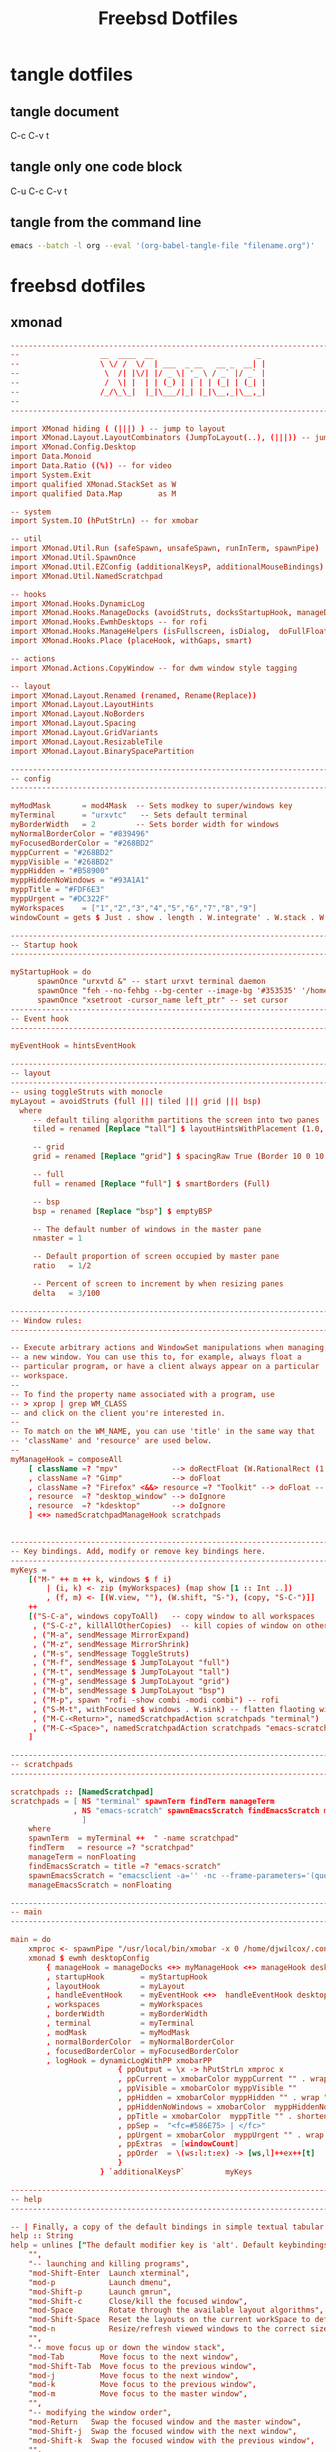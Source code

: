 #+TITLE: Freebsd Dotfiles
#+STARTUP: overview hideblocks
#+OPTIONS: num:nil author:nil
#+PROPERTY: header-args :mkdirp yes

* tangle dotfiles

** tangle document

C-c C-v t

** tangle only one code block

C-u C-c C-v t

** tangle from the command line

#+BEGIN_SRC sh
emacs --batch -l org --eval '(org-babel-tangle-file "filename.org")'
#+END_SRC

#+RESULTS:

* freebsd dotfiles
:PROPERTIES:
:VISIBILITY: children
:END:
** xmonad

#+NAME: xmonad
#+Begin_SRC conf
-------------------------------------------------------------------------------
--                  __  ____  __                       _                     --
--                  \ \/ /  \/  | ___  _ __   __ _  __| |                    --
--                   \  /| |\/| |/ _ \| '_ \ / _` |/ _` |                    --
--                   /  \| |  | | (_) | | | | (_| | (_| |                    --
--                  /_/\_\_|  |_|\___/|_| |_|\__,_|\__,_|                    --
--                                                                           --
-------------------------------------------------------------------------------

import XMonad hiding ( (|||) ) -- jump to layout
import XMonad.Layout.LayoutCombinators (JumpToLayout(..), (|||)) -- jump to layout
import XMonad.Config.Desktop
import Data.Monoid
import Data.Ratio ((%)) -- for video
import System.Exit
import qualified XMonad.StackSet as W
import qualified Data.Map        as M

-- system
import System.IO (hPutStrLn) -- for xmobar

-- util
import XMonad.Util.Run (safeSpawn, unsafeSpawn, runInTerm, spawnPipe)
import XMonad.Util.SpawnOnce
import XMonad.Util.EZConfig (additionalKeysP, additionalMouseBindings)  
import XMonad.Util.NamedScratchpad

-- hooks
import XMonad.Hooks.DynamicLog
import XMonad.Hooks.ManageDocks (avoidStruts, docksStartupHook, manageDocks, ToggleStruts(..))
import XMonad.Hooks.EwmhDesktops -- for rofi
import XMonad.Hooks.ManageHelpers (isFullscreen, isDialog,  doFullFloat, doCenterFloat, doRectFloat) 
import XMonad.Hooks.Place (placeHook, withGaps, smart)

-- actions
import XMonad.Actions.CopyWindow -- for dwm window style tagging

-- layout 
import XMonad.Layout.Renamed (renamed, Rename(Replace))
import XMonad.Layout.LayoutHints
import XMonad.Layout.NoBorders
import XMonad.Layout.Spacing
import XMonad.Layout.GridVariants
import XMonad.Layout.ResizableTile
import XMonad.Layout.BinarySpacePartition

------------------------------------------------------------------------
-- config
------------------------------------------------------------------------

myModMask       = mod4Mask  -- Sets modkey to super/windows key
myTerminal      = "urxvtc"   -- Sets default terminal
myBorderWidth   = 2         -- Sets border width for windows
myNormalBorderColor = "#839496"
myFocusedBorderColor = "#268BD2"
myppCurrent = "#268BD2"
myppVisible = "#268BD2"
myppHidden = "#B58900"
myppHiddenNoWindows = "#93A1A1"
myppTitle = "#FDF6E3"
myppUrgent = "#DC322F"
myWorkspaces    = ["1","2","3","4","5","6","7","8","9"]
windowCount = gets $ Just . show . length . W.integrate' . W.stack . W.workspace . W.current . windowset

------------------------------------------------------------------------
-- Startup hook
------------------------------------------------------------------------

myStartupHook = do
      spawnOnce "urxvtd &" -- start urxvt terminal daemon
      spawnOnce "feh --no-fehbg --bg-center --image-bg '#353535' '/home/djwilcox/.wallpaper/freebsd.png'"
      spawnOnce "xsetroot -cursor_name left_ptr" -- set cursor
------------------------------------------------------------------------
-- Event hook
------------------------------------------------------------------------

myEventHook = hintsEventHook

------------------------------------------------------------------------
-- layout
------------------------------------------------------------------------
-- using toggleStruts with monocle
myLayout = avoidStruts (full ||| tiled ||| grid ||| bsp)
  where
     -- default tiling algorithm partitions the screen into two panes
     tiled = renamed [Replace "tall"] $ layoutHintsWithPlacement (1.0, 0.0) (spacingRaw True (Border 10 0 10 0) True (Border 0 10 0 10) True $ ResizableTall 1 (3/100) (1/2) [])

     -- grid
     grid = renamed [Replace "grid"] $ spacingRaw True (Border 10 0 10 0) True (Border 0 10 0 10) True $ Grid (16/10)

     -- full
     full = renamed [Replace "full"] $ smartBorders (Full)

     -- bsp
     bsp = renamed [Replace "bsp"] $ emptyBSP

     -- The default number of windows in the master pane
     nmaster = 1
     
     -- Default proportion of screen occupied by master pane
     ratio   = 1/2

     -- Percent of screen to increment by when resizing panes
     delta   = 3/100

------------------------------------------------------------------------
-- Window rules:
------------------------------------------------------------------------

-- Execute arbitrary actions and WindowSet manipulations when managing
-- a new window. You can use this to, for example, always float a
-- particular program, or have a client always appear on a particular
-- workspace.
--
-- To find the property name associated with a program, use
-- > xprop | grep WM_CLASS
-- and click on the client you're interested in.
--
-- To match on the WM_NAME, you can use 'title' in the same way that
-- 'className' and 'resource' are used below.
--
myManageHook = composeAll
    [ className =? "mpv"            --> doRectFloat (W.RationalRect (1 % 4) (1 % 4) (1 % 2) (1 % 2))
    , className =? "Gimp"           --> doFloat
    , className =? "Firefox" <&&> resource =? "Toolkit" --> doFloat -- firefox pip
    , resource  =? "desktop_window" --> doIgnore
    , resource  =? "kdesktop"       --> doIgnore 
    ] <+> namedScratchpadManageHook scratchpads
    

------------------------------------------------------------------------
-- Key bindings. Add, modify or remove key bindings here.
------------------------------------------------------------------------
myKeys =
    [("M-" ++ m ++ k, windows $ f i)
        | (i, k) <- zip (myWorkspaces) (map show [1 :: Int ..])
        , (f, m) <- [(W.view, ""), (W.shift, "S-"), (copy, "S-C-")]]
    ++
    [("S-C-a", windows copyToAll)   -- copy window to all workspaces
     , ("S-C-z", killAllOtherCopies)  -- kill copies of window on other workspaces
     , ("M-a", sendMessage MirrorExpand)
     , ("M-z", sendMessage MirrorShrink)
     , ("M-s", sendMessage ToggleStruts)
     , ("M-f", sendMessage $ JumpToLayout "full")
     , ("M-t", sendMessage $ JumpToLayout "tall")
     , ("M-g", sendMessage $ JumpToLayout "grid")
     , ("M-b", sendMessage $ JumpToLayout "bsp")
     , ("M-p", spawn "rofi -show combi -modi combi") -- rofi
     , ("S-M-t", withFocused $ windows . W.sink) -- flatten flaoting window to tiled
     , ("M-C-<Return>", namedScratchpadAction scratchpads "terminal")
     , ("M-C-<Space>", namedScratchpadAction scratchpads "emacs-scratch")
    ]

------------------------------------------------------------------------
-- scratchpads
------------------------------------------------------------------------

scratchpads :: [NamedScratchpad]
scratchpads = [ NS "terminal" spawnTerm findTerm manageTerm
              , NS "emacs-scratch" spawnEmacsScratch findEmacsScratch manageEmacsScratch
                ]
    where
    spawnTerm  = myTerminal ++  " -name scratchpad"
    findTerm   = resource =? "scratchpad"
    manageTerm = nonFloating
    findEmacsScratch = title =? "emacs-scratch"
    spawnEmacsScratch = "emacsclient -a='' -nc --frame-parameters='(quote (name . \"emacs-scratch\"))'"
    manageEmacsScratch = nonFloating
    
------------------------------------------------------------------------
-- main
------------------------------------------------------------------------

main = do
    xmproc <- spawnPipe "/usr/local/bin/xmobar -x 0 /home/djwilcox/.config/xmobar/xmobarrc"
    xmonad $ ewmh desktopConfig
        { manageHook = manageDocks <+> myManageHook <+> manageHook desktopConfig
        , startupHook        = myStartupHook
        , layoutHook         = myLayout
        , handleEventHook    = myEventHook <+>  handleEventHook desktopConfig
        , workspaces         = myWorkspaces
        , borderWidth        = myBorderWidth
        , terminal           = myTerminal
        , modMask            = myModMask
        , normalBorderColor  = myNormalBorderColor
        , focusedBorderColor = myFocusedBorderColor
        , logHook = dynamicLogWithPP xmobarPP
                        { ppOutput = \x -> hPutStrLn xmproc x
                        , ppCurrent = xmobarColor myppCurrent "" . wrap "[" "]" -- Current workspace in xmobar
                        , ppVisible = xmobarColor myppVisible ""                -- Visible but not current workspace
                        , ppHidden = xmobarColor myppHidden "" . wrap "+" ""   -- Hidden workspaces in xmobar
                        , ppHiddenNoWindows = xmobarColor  myppHiddenNoWindows ""        -- Hidden workspaces (no windows)
                        , ppTitle = xmobarColor  myppTitle "" . shorten 80     -- Title of active window in xmobar
                        , ppSep =  "<fc=#586E75> | </fc>"                     -- Separators in xmobar
                        , ppUrgent = xmobarColor  myppUrgent "" . wrap "!" "!"  -- Urgent workspace
                        , ppExtras  = [windowCount]                           -- # of windows current workspace
                        , ppOrder  = \(ws:l:t:ex) -> [ws,l]++ex++[t]
                        }
                    } `additionalKeysP`         myKeys

------------------------------------------------------------------------
-- help
------------------------------------------------------------------------

-- | Finally, a copy of the default bindings in simple textual tabular format.
help :: String
help = unlines ["The default modifier key is 'alt'. Default keybindings:",
    "",
    "-- launching and killing programs",
    "mod-Shift-Enter  Launch xterminal",
    "mod-p            Launch dmenu",
    "mod-Shift-p      Launch gmrun",
    "mod-Shift-c      Close/kill the focused window",
    "mod-Space        Rotate through the available layout algorithms",
    "mod-Shift-Space  Reset the layouts on the current workSpace to default",
    "mod-n            Resize/refresh viewed windows to the correct size",
    "",
    "-- move focus up or down the window stack",
    "mod-Tab        Move focus to the next window",
    "mod-Shift-Tab  Move focus to the previous window",
    "mod-j          Move focus to the next window",
    "mod-k          Move focus to the previous window",
    "mod-m          Move focus to the master window",
    "",
    "-- modifying the window order",
    "mod-Return   Swap the focused window and the master window",
    "mod-Shift-j  Swap the focused window with the next window",
    "mod-Shift-k  Swap the focused window with the previous window",
    "",
    "-- resizing the master/slave ratio",
    "mod-h  Shrink the master area",
    "mod-l  Expand the master area",
    "",
    "-- floating layer support",
    "mod-t  Push window back into tiling; unfloat and re-tile it",
    "",
    "-- increase or decrease number of windows in the master area",
    "mod-comma  (mod-,)   Increment the number of windows in the master area",
    "mod-period (mod-.)   Deincrement the number of windows in the master area",
    "",
    "-- quit, or restart",
    "mod-Shift-q  Quit xmonad",
    "mod-q        Restart xmonad",
    "mod-[1..9]   Switch to workSpace N",
    "",
    "-- Workspaces & screens",
    "mod-Shift-[1..9]   Move client to workspace N",
    "mod-{w,e,r}        Switch to physical/Xinerama screens 1, 2, or 3",
    "mod-Shift-{w,e,r}  Move client to screen 1, 2, or 3",
    "",
    "-- Mouse bindings: default actions bound to mouse events",
    "mod-button1  Set the window to floating mode and move by dragging",
    "mod-button2  Raise the window to the top of the stack",
    "mod-button3  Set the window to floating mode and resize by dragging"]
#+END_SRC

*** xmonad tangle
:PROPERTIES:
:ORDERED:  t
:END:

+ home dir
  
#+NAME: xmonad-home-dir
#+BEGIN_SRC conf :noweb yes :tangle "~/.xmonad/xmonad.hs"
<<xmonad>>
#+END_SRC
  
+ current dir

#+NAME: xmonad-current-dir
#+BEGIN_SRC conf :noweb yes :tangle ".xmonad/xmonad.hs"
<<xmonad>>
#+END_SRC

** xmobar

#+NAME: xmobar
#+BEGIN_SRC conf
Config { font = "Inconsolata:size=14:lcdfilter=lcddefault:hintstyle=hintnone:rgba=rgb:antialias=true:autohint=false"
       , additionalFonts = []
       , borderColor = "#292929"
       , border = TopB
       , bgColor = "#292929"
       , fgColor = "#FDF6E3"
       , alpha = 255
       , position = Top
       , textOffset = -1
       , iconOffset = -1
       , lowerOnStart = True
       , pickBroadest = False
       , persistent = False
       , hideOnStart = False
       , iconRoot = "."
       , allDesktops = True
       , overrideRedirect = True
       , commands = [ Run Date "%a %b %_d %Y %H:%M:%S" "date" 10
		    , Run StdinReader
                    ]
       , sepChar = "%"
       , alignSep = "}{"
       , template = "%StdinReader% }\
                    \{ <fc=#cccccc>%date%</fc>"
       }
#+END_SRC

*** xmobar tangle

+ home dir
  
#+NAME: xmobar-home-dir
#+BEGIN_SRC conf :noweb yes :tangle "~/.config/xmobar/xmobarrc"
<<xmobar>>
#+END_SRC
  
+ current dir

#+NAME: xmobar-current-dir
#+BEGIN_SRC conf :noweb yes :tangle ".config/xmobar/xmobarrc"
<<xmobar>>
#+END_SRC

** xinitrc

#+NAME: xinitrc
#+BEGIN_SRC conf
#!/bin/sh

userresources=$HOME/.Xresources
usermodmap=$HOME/.Xmodmap
sysresources=/usr/local/etc/X11/xinit/.Xresources
sysmodmap=/usr/local/etc/X11/xinit/.Xmodmap

# merge in defaults and keymaps

if [ -f $sysresources ]; then
    xrdb -merge $sysresources
fi

if [ -f $sysmodmap ]; then
    xmodmap $sysmodmap
fi

if [ -f "$userresources" ]; then
    xrdb -merge "$userresources"
fi

if [ -f "$usermodmap" ]; then
    xmodmap "$usermodmap"
fi

# start some nice programs

if [ -d /usr/local/etc/X11/xinit/xinitrc.d ] ; then
	for f in /usr/local/etc/X11/xinit/xinitrc.d/?*.sh ; do
		[ -x "$f" ] && . "$f"
	done
	unset f
fi

# remap ctrl to alt, alt to super, super to ctrl
xkbcomp -I$HOME/.xkb $HOME/.xkb/keymap/keymap.xkb $DISPLAY

# feh set wallpaper
#feh --no-fehbg --bg-center --image-bg '#002b36' '/home/djwilcox/.wallpaper/freebsd.png' 

# start ssh-agent and window mamager
#exec ssh-agent /usr/local/bin/i3
# start slstatus bar
#/usr/local/bin/slstatus &
#exec ssh-agent /usr/local/bin/dwm
# xmonad
exec ssh-agent /usr/local/bin/xmonad
#+END_SRC

*** xinitrc tangle

+ home dir

#+NAME: xinitrc-home-dir
#+BEGIN_SRC conf :noweb yes :tangle "~/.xinitrc"
<<xinitrc>>
#+END_SRC

+ current dir

#+NAME: xinitrc-current-dir
#+BEGIN_SRC conf :noweb yes :tangle ".xinitrc"
<<xinitrc>>
#+END_SRC

** Xresources

#+NAME: Xresources
#+BEGIN_SRC conf
! set urxvt to xterm-256color
!URxvt*termName: xterm-256color

! font settings
URxvt.letterSpace: -1
Xft.dpi:        96
Xft.antialias:  true
Xft.rgba:       rgb
Xft.hinting:    true
Xft.hintstyle:  hintfull

! emacs
Emacs*toolBar: 0
Emacs.verticalScrollBars: off

! color
,*background: #002b36
,*foreground: #839496
!!*fading: 40
,*fadeColor: #002b36
,*cursorColor: #93a1a1
,*pointerColorBackground: #586e75
,*pointerColorForeground: #93a1a1

!! internal border
URxvt.internalBorder: 4

!! black dark/light
,*color0: #073642
,*color8: #002b36

!! red dark/light
,*color1: #dc322f
,*color9: #cb4b16

!! green dark/light
,*color2: #449307
,*color10: #56B30B

!! yellow dark/light
,*color3: #b58900
,*color11: #657b83

!! blue dark/light
,*color4: #268bd2
,*color12: #839496

!! magenta dark/light
,*color5: #d33682
,*color13: #6c71c4

!! cyan dark/light
,*color6: #2aa198
,*color14: #93a1a1

!! white dark/light
,*color7: #eee8d5
,*color15: #fdf6e3

!! fonts
URxvt*font:           xft:Inconsolata:size=14,xft:DejaVu Sans Mono:size=11

!! emacs font
emacs.font: Inconsolata:size=18:weight=regular:antialias=true:hinting=true:hintstyle=hintfull

! Set scrollbar style to rxvt, plain, next or xterm. plain is the authors favourite.
! URxvt*scrollstyle: mode
URxvt*scrollstyle: plain

! True: enable the scrollbar [default]; option -sb. False: disable the scrollbar; option +sb.
! URxvt*scrollBar: boolean
URxvt*scrollBar: False

! Set the key to be interpreted as the Meta key to: alt, meta, hyper, super, mod1, mod2, mod3, mod4, mod5; option -mod.
! URxvt*modifier: modifier
URxvt*modifier: mod1

! URxvt*perl-ext-common: string
URxvt*perl-ext-common: default,clipboard,selection-to-clipboard,font-size

! copy and paster
URxvt.keysym.Shift-C-C: eval:selection_to_clipboard
URxvt.keysym.Shift-C-V: eval:paste_clipboard

! Turn on/off ISO 14755 (default enabled).
URxvt*iso14755: False
URxvt.iso14755_52: false
#+END_SRC

*** Xresources tangle

+ home dir

#+NAME: Xresources-home-dir
#+BEGIN_SRC conf :noweb yes :tangle "~/.Xresources"
<<Xresources>>
#+END_SRC

+ current dir

#+NAME: Xresources-current-dir
#+BEGIN_SRC conf :noweb yes :tangle ".Xresources"
<<Xresources>>
#+END_SRC

** zshrc

#+NAME: zshrc
#+BEGIN_SRC conf
# Lines configured by zsh-newuser-install
# ssh zsh fix
[[ $TERM == "dumb" ]] && unsetopt zle && PS1='$ ' && return

HISTFILE=~/.histfile
HISTSIZE=1000
SAVEHIST=1000
bindkey -e
# End of lines configured by zsh-newuser-install
# The following lines were added by compinstall
zstyle :compinstall filename '/home/djwilcox/.zshrc'

# add custom completion scripts
fpath=(~/.zsh/completion $fpath) 

autoload -Uz compinit
compinit
# End of lines added by compinstall

# editor
#=======

# set emacslient as editor
ALTERNATE_EDITOR=""; export ALTERNATE_EDITOR
EDITOR="/usr/local/bin/emacsclient"; export EDITOR
VISUAL="/usr/local/bin/emacsclient -c -a emacs"; export VISUAL

# emacsclient function e
function e {
/usr/local/bin/emacsclient "$@"
}

# directories
#============

# home bin 
if [ -d "$HOME/bin" ]; then
   PATH="$HOME/bin:$PATH"
fi

# home local python bin 
if [ -d "$HOME/.local/bin" ]; then
   PATH="$HOME/.local/bin:$PATH"
fi

# git prompt
if [ -f "/usr/local/share/git-core/contrib/completion/git-prompt.sh" ]; then
   source "/usr/local/share/git-core/contrib/completion/git-prompt.sh"
fi

# prompt
setopt prompt_subst
GIT_PS1_SHOWDIRTYSTATE=true
GIT_PS1_SHOWUNTRACKEDFILES=true
GIT_PS1_SHOWUPSTREAM="auto verbose name git"

PS1=$'[%n@%M %~]\nYes Master ? '
RPROMPT=$'%F{cyan}$(__git_ps1 "%s")%f'

# general
#========

# ranger dont load default
RANGER_LOAD_DEFAULT_RC="FALSE"

# mpd socket
export MPD_HOST=${HOME}/.mpd/socket

# tell ls to be colourfull
export LSCOLORS=ExFxCxDxBxegedabagacad
export CLICOLOR=1

# qt5 
export QT_QPA_PLATFORMTHEME=qt5ct

# zstyle
#=======

# Set/unset  shell options
setopt   notify globdots correct pushdtohome cdablevars autolist
setopt   correctall recexact longlistjobs
setopt   autoresume histignoredups pushdsilent noclobber
setopt   autopushd pushdminus extendedglob rcquotes mailwarning
unsetopt bgnice autoparamslash

# Completion Styles

# list of completers to use
zstyle ':completion:*::::' completer _expand _complete _ignored _approximate

# allow one error for every three characters typed in approximate completer
zstyle -e ':completion:*:approximate:*' max-errors \
    'reply=( $(( ($#PREFIX+$#SUFFIX)/3 )) numeric )'
    
# insert all expansions for expand completer
zstyle ':completion:*:expand:*' tag-order all-expansions

# formatting and messages
zstyle ':completion:*' verbose yes
zstyle ':completion:*:descriptions' format '%B%d%b'
zstyle ':completion:*:messages' format '%d'
zstyle ':completion:*:warnings' format 'No matches for: %d'
zstyle ':completion:*:corrections' format '%B%d (errors: %e)%b'
zstyle ':completion:*' group-name ''

# match uppercase from lowercase
zstyle ':completion:*' matcher-list 'm:{a-z}={A-Z}'

# offer indexes before parameters in subscripts
zstyle ':completion:*:*:-subscript-:*' tag-order indexes parameters

# Filename suffixes to ignore during completion (except after rm command)
zstyle ':completion:*:*:(^rm):*:*files' ignored-patterns '*?.o' '*?.c~' \
    '*?.old' '*?.pro'
# the same for old style completion
#fignore=(.o .c~ .old .pro)

# ignore completion functions (until the _ignored completer)
zstyle ':completion:*:functions' ignored-patterns '_*'

# kill - red, green, blue
zstyle ':completion:*:*:kill:*' list-colors '=(#b) #([0-9]#)*( *[a-z])*=22=31=34'

# list optiones colour, white + cyan
zstyle ':completion:*:options' list-colors '=(#b) #(-[a-zA-Z0-9,]#)*(-- *)=36=37'

# rehash commands
zstyle ':completion:*' rehash true

# cdpath
setopt auto_cd
#cdpath=($HOME)
cdpath=(~)

# aliases
#========

# hdmi display on - and reset wallpaper
alias hdmi-on='xrandr --output eDP-1 --auto --primary --output HDMI-1 --mode 1920x1080 --right-of eDP-1 && ~/.fehbg &>/dev/null'

# hdmi display off - and reset wallpaper
alias hdmi-off='xrandr --output eDP-1 --auto --primary --output HDMI-1 --off && ~/.fehbg &>/dev/null'

# keyboard backlight on
alias flame-on='sysctl dev.asmc.0.light.control:255'

# keyboard backlight off
alias flame-off='sysctl dev.asmc.0.light.control:0'

# syntax highlighting
source /usr/local/share/zsh-syntax-highlighting/zsh-syntax-highlighting.zsh
ZSH_HIGHLIGHT_STYLES[suffix-alias]=fg=cyan,underline
ZSH_HIGHLIGHT_STYLES[precommand]=fg=cyan,underline
ZSH_HIGHLIGHT_STYLES[arg0]=fg=cyan
ZSH_HIGHLIGHT_HIGHLIGHTERS=(main brackets pattern cursor)
ZSH_HIGHLIGHT_PATTERNS=('rm -rf *' 'fg=white,bold,bg=red')

# XDG_RUNTIME_DIR for mpv hardware accleration
if [ -z "$XDG_RUNTIME_DIR" ]; then
    export XDG_RUNTIME_DIR=/tmp
    if [ ! -d  "$XDG_RUNTIME_DIR" ]; then
        mkdir "$XDG_RUNTIME_DIR"
        chmod 0700 "$XDG_RUNTIME_DIR"
    fi
fi

# set window title to program name
case $TERM in
  (*xterm* | rxvt)

    # Write some info to terminal title.
    # This is seen when the shell prompts for input.
    function precmd {
      print -Pn "\e]0;zsh%L %(1j,%j job%(2j|s|); ,)%~\a"
    }
    # Write command and args to terminal title.
    # This is seen while the shell waits for a command to complete.
    function preexec {
      printf "\033]0;%s\a" "$1"
    }
  ;;
esac
#+END_SRC

*** zshrc tangle

+ home dir

#+NAME: zshrc-home-dir
#+BEGIN_SRC conf :noweb yes :tangle "~/.zshrc"
<<zshrc>>
#+END_SRC

+ current dir

#+NAME: zshrc-current-dir
#+BEGIN_SRC conf :noweb yes :tangle ".zshrc"
<<zshrc>>
#+END_SRC

** inputrc

#+NAME: inputrc
#+BEGIN_SRC conf
set completion-ignore-case on 
set show-all-if-ambiguous on  
TAB: menu-complete			  
"\e[Z": alias-expand-line	  
#+END_SRC

*** inputrc tangle

+ home dir

#+NAME: inputrc-home-dir
#+BEGIN_SRC conf :noweb yes :tangle "~/.inputrc"
<<inputrc>>
#+END_SRC

+ current dir

#+NAME: inputrc-current-dir
#+BEGIN_SRC conf :noweb yes :tangle ".inputrc"
<<inputrc>>
#+END_SRC

** profile

#+NAME: profile
#+BEGIN_SRC conf
# $FreeBSD: releng/11.0/share/skel/dot.profile 278616 2015-02-12 05:35:00Z cperciva $
#
# .profile - Bourne Shell startup script for login shells
#
# see also sh(1), environ(7).
#

# These are normally set through /etc/login.conf.  You may override them here
# if wanted.
# PATH=/sbin:/bin:/usr/sbin:/usr/bin:/usr/local/sbin:/usr/local/bin:$HOME/bin; export PATH
# BLOCKSIZE=K;	export BLOCKSIZE

# Setting TERM is normally done through /etc/ttys.  Do only override
# if you're sure that you'll never log in via telnet or xterm or a
# serial line.
# TERM=xterm; 	export TERM

# set emacsclient as editor for ranger
#EDITOR=/usr/local/bin/emacsclient;   	export EDITOR
#PAGER=less;  	export PAGER

# set ENV to a file invoked each time sh is started for interactive use.
ENV=$HOME/.shrc; export ENV
#+END_SRC

*** profile tangle

+ home dir

#+NAME: profile-home-dir
#+BEGIN_SRC conf :noweb yes :tangle "~/.profile"
<<profile>>
#+END_SRC

+ current dir

#+NAME: profile-current-dir
#+BEGIN_SRC conf :noweb yes :tangle ".profile"
<<profile>>
#+END_SRC

** mimeinfo 

#+NAME: mimeinfo
#+BEGIN_SRC conf
[MIME Cache]
x-scheme-handler/org-protocol=emacs-capture.desktop;
#+END_SRC

*** mimeinfo tangle

+ home dir

#+NAME: mimeinfo-home-dir
#+BEGIN_SRC conf :noweb yes :tangle "~/.local/share/applications/mimeinfo.cache"
<<mimeinfo>>
#+END_SRC

+ current dir

#+NAME: mimeinfo-current-dir
#+BEGIN_SRC conf :noweb yes :tangle ".local/share/applications/mimeinfo.cache"
<<mimeinfo>>
#+END_SRC

** Xmodmap

#+NAME: Xmodmap
#+BEGIN_SRC conf
pointer = 1 2 3 5 4 6 7 8 9 10
#+END_SRC

*** Xmodmap tangle

+ home dir
  
#+NAME: Xmodmap-home-dir
#+BEGIN_SRC conf :noweb yes :tangle "~/.Xmodmap"
<<Xmodmap>>
#+END_SRC
  
+ current dir

#+NAME: Xmodmap-current-dir
#+BEGIN_SRC conf :noweb yes :tangle ".Xmodmap"
<<Xmodmap>>
#+END_SRC

** Mouse-Xmodmap

#+NAME: Mouse-Xmodmap
#+BEGIN_SRC conf
pointer = 1 2 3 4 5 6 7 8 9 10
#+END_SRC

*** Mouse-Xmodmap tangle

+ home dir
  
#+NAME: Mouse-Xmodmap-home-dir
#+BEGIN_SRC conf :noweb yes :tangle "~/.Mouse-Xmodmap"
<<Mouse-Xmodmap>>
#+END_SRC
  
+ current dir

#+NAME: Mouse-Xmodmap-current-dir
#+BEGIN_SRC conf :noweb yes :tangle ".Mouse-Xmodmap"
<<Mouse-Xmodmap>>
#+END_SRC

** login_conf

#+NAME: login_conf
#+BEGIN_SRC conf
me:\
  :charset=UTF-8:\
  :lang=en_GB.UTF-8:\
  :setenv=LC_COLLATE=C:
#+END_SRC

*** login_conf tangle

+ home dir

#+NAME: login_conf-home-dir
#+BEGIN_SRC conf :noweb yes :tangle "~/.login_conf"
<<login_conf>>
#+END_SRC

+ current dir

#+NAME: login_conf-current-dir
#+BEGIN_SRC conf :noweb yes :tangle ".login_conf"
<<login_conf>>
#+END_SRC

** gitconfig

#+NAME: gitconfig
#+BEGIN_SRC conf
[user]
name = Daniel J Wilcox
email = danieljwilcox@gmail.com
[core]
	editor ="/usr/local/bin/emacsclient"
[color]
ui = true
[merge]
	tool = meld
[diff]
	external = /home/djwilcox/bin/git-diff
#+END_SRC

*** gitconfig tangle

+ home dir

#+NAME: gitconfig-home-dir
#+BEGIN_SRC conf :noweb yes :tangle "~/.gitconfig"
<<gitconfig>>
#+END_SRC

+ current dir

#+NAME: gitconfig-current-dir
#+BEGIN_SRC conf :noweb yes :tangle ".gitconfig"
<<gitconfig>>
#+END_SRC

** xkb
*** keymap.xkb

#+NAME: xkb-keymap.xkb
#+BEGIN_SRC conf
xkb_keymap {
xkb_keycodes "xfree86+aliases(qwerty)" {
    minimum = 8;
    maximum = 255;
    <MDSW> = 8;
     <ESC> = 9;
    <AE01> = 10;
    <AE02> = 11;
    <AE03> = 12;
    <AE04> = 13;
    <AE05> = 14;
    <AE06> = 15;
    <AE07> = 16;
    <AE08> = 17;
    <AE09> = 18;
    <AE10> = 19;
    <AE11> = 20;
    <AE12> = 21;
    <BKSP> = 22;
     <TAB> = 23;
    <AD01> = 24;
    <AD02> = 25;
    <AD03> = 26;
    <AD04> = 27;
    <AD05> = 28;
    <AD06> = 29;
    <AD07> = 30;
    <AD08> = 31;
    <AD09> = 32;
    <AD10> = 33;
    <AD11> = 34;
    <AD12> = 35;
    <RTRN> = 36;
    <LCTL> = 37;
    <AC01> = 38;
    <AC02> = 39;
    <AC03> = 40;
    <AC04> = 41;
    <AC05> = 42;
    <AC06> = 43;
    <AC07> = 44;
    <AC08> = 45;
    <AC09> = 46;
    <AC10> = 47;
    <AC11> = 48;
    <TLDE> = 49;
    <LFSH> = 50;
    <BKSL> = 51;
    <AB01> = 52;
    <AB02> = 53;
    <AB03> = 54;
    <AB04> = 55;
    <AB05> = 56;
    <AB06> = 57;
    <AB07> = 58;
    <AB08> = 59;
    <AB09> = 60;
    <AB10> = 61;
    <RTSH> = 62;
    <KPMU> = 63;
    <LALT> = 64;
    <SPCE> = 65;
    <CAPS> = 66;
    <FK01> = 67;
    <FK02> = 68;
    <FK03> = 69;
    <FK04> = 70;
    <FK05> = 71;
    <FK06> = 72;
    <FK07> = 73;
    <FK08> = 74;
    <FK09> = 75;
    <FK10> = 76;
    <NMLK> = 77;
    <SCLK> = 78;
     <KP7> = 79;
     <KP8> = 80;
     <KP9> = 81;
    <KPSU> = 82;
     <KP4> = 83;
     <KP5> = 84;
     <KP6> = 85;
    <KPAD> = 86;
     <KP1> = 87;
     <KP2> = 88;
     <KP3> = 89;
     <KP0> = 90;
    <KPDL> = 91;
    <SYRQ> = 92;
    <II5D> = 93;
    <LSGT> = 94;
    <FK11> = 95;
    <FK12> = 96;
    <HOME> = 97;
      <UP> = 98;
    <PGUP> = 99;
    <LEFT> = 100;
    <II65> = 101;
    <RGHT> = 102;
     <END> = 103;
    <DOWN> = 104;
    <PGDN> = 105;
     <INS> = 106;
    <DELE> = 107;
    <KPEN> = 108;
    <RCTL> = 109;
    <PAUS> = 110;
    <PRSC> = 111;
    <KPDV> = 112;
    <RALT> = 113;
     <BRK> = 114;
    <LWIN> = 115;
    <RWIN> = 116;
    <MENU> = 117;
    <FK13> = 118;
    <FK14> = 119;
    <FK15> = 120;
    <FK16> = 121;
    <FK17> = 122;
    <KPDC> = 123;
    <LVL3> = 124;
     <ALT> = 125;
    <KPEQ> = 126;
    <SUPR> = 127;
    <HYPR> = 128;
    <XFER> = 129;
     <I02> = 130;
    <NFER> = 131;
     <I04> = 132;
    <AE13> = 133;
     <I06> = 134;
     <I07> = 135;
     <I08> = 136;
     <I09> = 137;
     <I0A> = 138;
     <I0B> = 139;
     <I0C> = 140;
     <I0D> = 141;
     <I0E> = 142;
     <I0F> = 143;
     <I10> = 144;
     <I11> = 145;
     <I12> = 146;
     <I13> = 147;
     <I14> = 148;
     <I15> = 149;
     <I16> = 150;
     <I17> = 151;
     <I18> = 152;
     <I19> = 153;
     <I1A> = 154;
     <I1B> = 155;
    <META> = 156;
     <K59> = 157;
     <I1E> = 158;
     <I1F> = 159;
     <I20> = 160;
     <I21> = 161;
     <I22> = 162;
     <I23> = 163;
     <I24> = 164;
     <I25> = 165;
     <I26> = 166;
     <I27> = 167;
     <I28> = 168;
     <I29> = 169;
     <K5A> = 170;
     <I2B> = 171;
     <I2C> = 172;
     <I2D> = 173;
     <I2E> = 174;
     <I2F> = 175;
     <I30> = 176;
     <I31> = 177;
     <I32> = 178;
     <I33> = 179;
     <I34> = 180;
     <K5B> = 181;
     <K5D> = 182;
     <K5E> = 183;
     <K5F> = 184;
     <I39> = 185;
     <I3A> = 186;
     <I3B> = 187;
     <I3C> = 188;
     <K62> = 189;
     <K63> = 190;
     <K64> = 191;
     <K65> = 192;
     <K66> = 193;
     <I42> = 194;
     <I43> = 195;
     <I44> = 196;
     <I45> = 197;
     <K67> = 198;
     <K68> = 199;
     <K69> = 200;
     <K6A> = 201;
     <I4A> = 202;
     <K6B> = 203;
     <K6C> = 204;
     <K6D> = 205;
     <K6E> = 206;
     <K6F> = 207;
    <HKTG> = 208;
    <KANA> = 209;
    <EISU> = 210;
    <AB11> = 211;
     <I54> = 212;
     <I55> = 213;
     <I56> = 214;
     <I57> = 215;
     <I58> = 216;
     <I59> = 217;
     <I5A> = 218;
     <K74> = 219;
     <K75> = 220;
     <K76> = 221;
     <I5E> = 222;
     <I5F> = 223;
     <I60> = 224;
     <I61> = 225;
     <I62> = 226;
     <I63> = 227;
     <I64> = 228;
     <I65> = 229;
     <I66> = 230;
     <I67> = 231;
     <I68> = 232;
     <I69> = 233;
     <I6A> = 234;
     <I6B> = 235;
     <I6C> = 236;
     <I6D> = 237;
     <I6E> = 238;
     <I6F> = 239;
     <I70> = 240;
     <I71> = 241;
     <I72> = 242;
     <I73> = 243;
     <I74> = 244;
     <I75> = 245;
     <I76> = 246;
     <I77> = 247;
     <I78> = 248;
     <I79> = 249;
     <I7A> = 250;
     <I7B> = 251;
     <I7C> = 252;
     <I7D> = 253;
     <I7E> = 254;
     <I7F> = 255;
    indicator 1 = "Caps Lock";
    indicator 2 = "Num Lock";
    indicator 3 = "Scroll Lock";
    virtual indicator 4 = "Shift Lock";
    virtual indicator 5 = "Group 2";
    virtual indicator 6 = "Mouse Keys";
    alias <AE00> = <TLDE>;
    alias <HZTG> = <TLDE>;
    alias <HNGL> = <FK16>;
    alias <HJCV> = <FK17>;
    alias  <I05> = <AE13>;
    alias <IR7C> =  <I7C>;
    alias <IR7D> =  <I7D>;
    alias  <K5C> = <KPEQ>;
    alias  <K70> = <HKTG>;
    alias  <K71> = <KANA>;
    alias  <K72> = <EISU>;
    alias  <K73> = <AB11>;
    alias <LMTA> = <LWIN>;
    alias <RMTA> = <RWIN>;
    alias <COMP> = <MENU>;
    alias <POWR> =  <I0C>;
    alias <MUTE> =  <I0D>;
    alias <VOL-> =  <I0E>;
    alias <VOL+> =  <I0F>;
    alias <HELP> =  <I10>;
    alias <STOP> =  <I11>;
    alias <AGAI> =  <I12>;
    alias <PROP> =  <I13>;
    alias <UNDO> =  <I14>;
    alias <FRNT> =  <I15>;
    alias <COPY> =  <I16>;
    alias <OPEN> =  <I17>;
    alias <PAST> =  <I18>;
    alias <FIND> =  <I19>;
    alias  <CUT> =  <I1A>;
    alias <OUTP> =  <I56>;
    alias <KITG> =  <I57>;
    alias <KIDN> =  <I58>;
    alias <KIUP> =  <I59>;
    alias <ALGR> = <RALT>;
    alias <KPPT> =  <I06>;
    alias <AC12> = <BKSL>;
    alias <LatQ> = <AD01>;
    alias <LatW> = <AD02>;
    alias <LatE> = <AD03>;
    alias <LatR> = <AD04>;
    alias <LatT> = <AD05>;
    alias <LatY> = <AD06>;
    alias <LatU> = <AD07>;
    alias <LatI> = <AD08>;
    alias <LatO> = <AD09>;
    alias <LatP> = <AD10>;
    alias <LatA> = <AC01>;
    alias <LatS> = <AC02>;
    alias <LatD> = <AC03>;
    alias <LatF> = <AC04>;
    alias <LatG> = <AC05>;
    alias <LatH> = <AC06>;
    alias <LatJ> = <AC07>;
    alias <LatK> = <AC08>;
    alias <LatL> = <AC09>;
    alias <LatZ> = <AB01>;
    alias <LatX> = <AB02>;
    alias <LatC> = <AB03>;
    alias <LatV> = <AB04>;
    alias <LatB> = <AB05>;
    alias <LatN> = <AB06>;
    alias <LatM> = <AB07>;
};

xkb_types "complete" {

    virtual_modifiers NumLock,Alt,LevelThree,LAlt,RAlt,RControl,LControl,ScrollLock,LevelFive,AltGr,Meta,Super,Hyper;

    type "ONE_LEVEL" {
        modifiers= none;
        level_name[Level1]= "Any";
    };
    type "TWO_LEVEL" {
        modifiers= Shift;
        map[Shift]= Level2;
        level_name[Level1]= "Base";
        level_name[Level2]= "Shift";
    };
    type "ALPHABETIC" {
        modifiers= Shift+Lock;
        map[Shift]= Level2;
        map[Lock]= Level2;
        level_name[Level1]= "Base";
        level_name[Level2]= "Caps";
    };
    type "KEYPAD" {
        modifiers= Shift+NumLock;
        map[Shift]= Level2;
        map[NumLock]= Level2;
        level_name[Level1]= "Base";
        level_name[Level2]= "Number";
    };
    type "SHIFT+ALT" {
        modifiers= Shift+Alt;
        map[Shift+Alt]= Level2;
        level_name[Level1]= "Base";
        level_name[Level2]= "Shift+Alt";
    };
    type "PC_SUPER_LEVEL2" {
        modifiers= Mod4;
        map[Mod4]= Level2;
        level_name[Level1]= "Base";
        level_name[Level2]= "Super";
    };
    type "PC_CONTROL_LEVEL2" {
        modifiers= Control;
        map[Control]= Level2;
        level_name[Level1]= "Base";
        level_name[Level2]= "Control";
    };
    type "PC_LCONTROL_LEVEL2" {
        modifiers= LControl;
        map[LControl]= Level2;
        level_name[Level1]= "Base";
        level_name[Level2]= "LControl";
    };
    type "PC_RCONTROL_LEVEL2" {
        modifiers= RControl;
        map[RControl]= Level2;
        level_name[Level1]= "Base";
        level_name[Level2]= "RControl";
    };
    type "PC_ALT_LEVEL2" {
        modifiers= Alt;
        map[Alt]= Level2;
        level_name[Level1]= "Base";
        level_name[Level2]= "Alt";
    };
    type "PC_LALT_LEVEL2" {
        modifiers= LAlt;
        map[LAlt]= Level2;
        level_name[Level1]= "Base";
        level_name[Level2]= "LAlt";
    };
    type "PC_RALT_LEVEL2" {
        modifiers= RAlt;
        map[RAlt]= Level2;
        level_name[Level1]= "Base";
        level_name[Level2]= "RAlt";
    };
    type "CTRL+ALT" {
        modifiers= Shift+Control+Alt+LevelThree;
        map[Shift]= Level2;
        preserve[Shift]= Shift;
        map[LevelThree]= Level3;
        map[Shift+LevelThree]= Level4;
        preserve[Shift+LevelThree]= Shift;
        map[Control+Alt]= Level5;
        level_name[Level1]= "Base";
        level_name[Level2]= "Shift";
        level_name[Level3]= "Alt Base";
        level_name[Level4]= "Shift Alt";
        level_name[Level5]= "Ctrl+Alt";
    };
    type "LOCAL_EIGHT_LEVEL" {
        modifiers= Shift+Lock+Control+LevelThree;
        map[Shift+Lock]= Level1;
        map[Shift]= Level2;
        map[Lock]= Level2;
        map[LevelThree]= Level3;
        map[Shift+Lock+LevelThree]= Level3;
        map[Shift+LevelThree]= Level4;
        map[Lock+LevelThree]= Level4;
        map[Control]= Level5;
        map[Shift+Lock+Control]= Level5;
        map[Shift+Control]= Level6;
        map[Lock+Control]= Level6;
        map[Control+LevelThree]= Level7;
        map[Shift+Lock+Control+LevelThree]= Level7;
        map[Shift+Control+LevelThree]= Level8;
        map[Lock+Control+LevelThree]= Level8;
        level_name[Level1]= "Base";
        level_name[Level2]= "Shift";
        level_name[Level3]= "Level3";
        level_name[Level4]= "Shift Level3";
        level_name[Level5]= "Ctrl";
        level_name[Level6]= "Shift Ctrl";
        level_name[Level7]= "Level3 Ctrl";
        level_name[Level8]= "Shift Level3 Ctrl";
    };
    type "THREE_LEVEL" {
        modifiers= Shift+LevelThree;
        map[Shift]= Level2;
        map[LevelThree]= Level3;
        map[Shift+LevelThree]= Level3;
        level_name[Level1]= "Base";
        level_name[Level2]= "Shift";
        level_name[Level3]= "Level3";
    };
    type "EIGHT_LEVEL" {
        modifiers= Shift+LevelThree+LevelFive;
        map[Shift]= Level2;
        map[LevelThree]= Level3;
        map[Shift+LevelThree]= Level4;
        map[LevelFive]= Level5;
        map[Shift+LevelFive]= Level6;
        map[LevelThree+LevelFive]= Level7;
        map[Shift+LevelThree+LevelFive]= Level8;
        level_name[Level1]= "Base";
        level_name[Level2]= "Shift";
        level_name[Level3]= "Alt Base";
        level_name[Level4]= "Shift Alt";
        level_name[Level5]= "X";
        level_name[Level6]= "X Shift";
        level_name[Level7]= "X Alt Base";
        level_name[Level8]= "X Shift Alt";
    };
    type "EIGHT_LEVEL_ALPHABETIC" {
        modifiers= Shift+Lock+LevelThree+LevelFive;
        map[Shift]= Level2;
        map[Lock]= Level2;
        map[LevelThree]= Level3;
        map[Shift+LevelThree]= Level4;
        map[Lock+LevelThree]= Level4;
        map[Shift+Lock+LevelThree]= Level3;
        map[LevelFive]= Level5;
        map[Shift+LevelFive]= Level6;
        map[Lock+LevelFive]= Level6;
        map[LevelThree+LevelFive]= Level7;
        map[Shift+LevelThree+LevelFive]= Level8;
        map[Lock+LevelThree+LevelFive]= Level8;
        map[Shift+Lock+LevelThree+LevelFive]= Level7;
        level_name[Level1]= "Base";
        level_name[Level2]= "Shift";
        level_name[Level3]= "Alt Base";
        level_name[Level4]= "Shift Alt";
        level_name[Level5]= "X";
        level_name[Level6]= "X Shift";
        level_name[Level7]= "X Alt Base";
        level_name[Level8]= "X Shift Alt";
    };
    type "EIGHT_LEVEL_LEVEL_FIVE_LOCK" {
        modifiers= Shift+Lock+NumLock+LevelThree+LevelFive;
        map[Shift]= Level2;
        map[LevelThree]= Level3;
        map[Shift+LevelThree]= Level4;
        map[LevelFive]= Level5;
        map[Shift+LevelFive]= Level6;
        preserve[Shift+LevelFive]= Shift;
        map[LevelThree+LevelFive]= Level7;
        map[Shift+LevelThree+LevelFive]= Level8;
        map[NumLock]= Level5;
        map[Shift+NumLock]= Level6;
        preserve[Shift+NumLock]= Shift;
        map[NumLock+LevelThree]= Level7;
        map[Shift+NumLock+LevelThree]= Level8;
        map[Shift+NumLock+LevelFive]= Level2;
        map[NumLock+LevelThree+LevelFive]= Level3;
        map[Shift+NumLock+LevelThree+LevelFive]= Level4;
        map[Shift+Lock]= Level2;
        map[Lock+LevelThree]= Level3;
        map[Shift+Lock+LevelThree]= Level4;
        map[Lock+LevelFive]= Level5;
        map[Shift+Lock+LevelFive]= Level6;
        preserve[Shift+Lock+LevelFive]= Shift;
        map[Lock+LevelThree+LevelFive]= Level7;
        map[Shift+Lock+LevelThree+LevelFive]= Level8;
        map[Lock+NumLock]= Level5;
        map[Shift+Lock+NumLock]= Level6;
        preserve[Shift+Lock+NumLock]= Shift;
        map[Lock+NumLock+LevelThree]= Level7;
        map[Shift+Lock+NumLock+LevelThree]= Level8;
        map[Shift+Lock+NumLock+LevelFive]= Level2;
        map[Lock+NumLock+LevelThree+LevelFive]= Level3;
        map[Shift+Lock+NumLock+LevelThree+LevelFive]= Level4;
        level_name[Level1]= "Base";
        level_name[Level2]= "Shift";
        level_name[Level3]= "Alt Base";
        level_name[Level4]= "Shift Alt";
        level_name[Level5]= "X";
        level_name[Level6]= "X Shift";
        level_name[Level7]= "X Alt Base";
        level_name[Level8]= "X Shift Alt";
    };
    type "EIGHT_LEVEL_ALPHABETIC_LEVEL_FIVE_LOCK" {
        modifiers= Shift+Lock+NumLock+LevelThree+LevelFive;
        map[Shift]= Level2;
        map[LevelThree]= Level3;
        map[Shift+LevelThree]= Level4;
        map[LevelFive]= Level5;
        map[Shift+LevelFive]= Level6;
        preserve[Shift+LevelFive]= Shift;
        map[LevelThree+LevelFive]= Level7;
        map[Shift+LevelThree+LevelFive]= Level8;
        map[NumLock]= Level5;
        map[Shift+NumLock]= Level6;
        preserve[Shift+NumLock]= Shift;
        map[NumLock+LevelThree]= Level7;
        map[Shift+NumLock+LevelThree]= Level8;
        map[Shift+NumLock+LevelFive]= Level2;
        map[NumLock+LevelThree+LevelFive]= Level3;
        map[Shift+NumLock+LevelThree+LevelFive]= Level4;
        map[Lock]= Level2;
        map[Lock+LevelThree]= Level3;
        map[Shift+Lock+LevelThree]= Level4;
        map[Lock+LevelFive]= Level5;
        map[Shift+Lock+LevelFive]= Level6;
        map[Lock+LevelThree+LevelFive]= Level7;
        map[Shift+Lock+LevelThree+LevelFive]= Level8;
        map[Lock+NumLock]= Level5;
        map[Shift+Lock+NumLock]= Level6;
        map[Lock+NumLock+LevelThree]= Level7;
        map[Shift+Lock+NumLock+LevelThree]= Level8;
        map[Lock+NumLock+LevelFive]= Level2;
        map[Lock+NumLock+LevelThree+LevelFive]= Level4;
        map[Shift+Lock+NumLock+LevelThree+LevelFive]= Level3;
        level_name[Level1]= "Base";
        level_name[Level2]= "Shift";
        level_name[Level3]= "Alt Base";
        level_name[Level4]= "Shift Alt";
        level_name[Level5]= "X";
        level_name[Level6]= "X Shift";
        level_name[Level7]= "X Alt Base";
        level_name[Level8]= "X Shift Alt";
    };
    type "EIGHT_LEVEL_SEMIALPHABETIC" {
        modifiers= Shift+Lock+LevelThree+LevelFive;
        map[Shift]= Level2;
        map[Lock]= Level2;
        map[LevelThree]= Level3;
        map[Shift+LevelThree]= Level4;
        map[Lock+LevelThree]= Level3;
        preserve[Lock+LevelThree]= Lock;
        map[Shift+Lock+LevelThree]= Level4;
        preserve[Shift+Lock+LevelThree]= Lock;
        map[LevelFive]= Level5;
        map[Shift+LevelFive]= Level6;
        map[Lock+LevelFive]= Level6;
        preserve[Lock+LevelFive]= Lock;
        map[Shift+Lock+LevelFive]= Level6;
        preserve[Shift+Lock+LevelFive]= Lock;
        map[LevelThree+LevelFive]= Level7;
        map[Shift+LevelThree+LevelFive]= Level8;
        map[Lock+LevelThree+LevelFive]= Level7;
        preserve[Lock+LevelThree+LevelFive]= Lock;
        map[Shift+Lock+LevelThree+LevelFive]= Level8;
        preserve[Shift+Lock+LevelThree+LevelFive]= Lock;
        level_name[Level1]= "Base";
        level_name[Level2]= "Shift";
        level_name[Level3]= "Alt Base";
        level_name[Level4]= "Shift Alt";
        level_name[Level5]= "X";
        level_name[Level6]= "X Shift";
        level_name[Level7]= "X Alt Base";
        level_name[Level8]= "X Shift Alt";
    };
    type "FOUR_LEVEL" {
        modifiers= Shift+LevelThree;
        map[Shift]= Level2;
        map[LevelThree]= Level3;
        map[Shift+LevelThree]= Level4;
        level_name[Level1]= "Base";
        level_name[Level2]= "Shift";
        level_name[Level3]= "Alt Base";
        level_name[Level4]= "Shift Alt";
    };
    type "FOUR_LEVEL_ALPHABETIC" {
        modifiers= Shift+Lock+LevelThree;
        map[Shift]= Level2;
        map[Lock]= Level2;
        map[LevelThree]= Level3;
        map[Shift+LevelThree]= Level4;
        map[Lock+LevelThree]= Level4;
        map[Shift+Lock+LevelThree]= Level3;
        level_name[Level1]= "Base";
        level_name[Level2]= "Shift";
        level_name[Level3]= "Alt Base";
        level_name[Level4]= "Shift Alt";
    };
    type "FOUR_LEVEL_SEMIALPHABETIC" {
        modifiers= Shift+Lock+LevelThree;
        map[Shift]= Level2;
        map[Lock]= Level2;
        map[LevelThree]= Level3;
        map[Shift+LevelThree]= Level4;
        map[Lock+LevelThree]= Level3;
        preserve[Lock+LevelThree]= Lock;
        map[Shift+Lock+LevelThree]= Level4;
        preserve[Shift+Lock+LevelThree]= Lock;
        level_name[Level1]= "Base";
        level_name[Level2]= "Shift";
        level_name[Level3]= "Alt Base";
        level_name[Level4]= "Shift Alt";
    };
    type "FOUR_LEVEL_MIXED_KEYPAD" {
        modifiers= Shift+NumLock+LevelThree;
        map[Shift+NumLock]= Level1;
        map[NumLock]= Level2;
        map[Shift]= Level2;
        map[LevelThree]= Level3;
        map[NumLock+LevelThree]= Level3;
        map[Shift+LevelThree]= Level4;
        map[Shift+NumLock+LevelThree]= Level4;
        level_name[Level1]= "Base";
        level_name[Level2]= "Number";
        level_name[Level3]= "Alt Base";
        level_name[Level4]= "Shift Alt";
    };
    type "FOUR_LEVEL_X" {
        modifiers= Shift+Control+Alt+LevelThree;
        map[LevelThree]= Level2;
        map[Shift+LevelThree]= Level3;
        map[Control+Alt]= Level4;
        level_name[Level1]= "Base";
        level_name[Level2]= "Alt Base";
        level_name[Level3]= "Shift Alt";
        level_name[Level4]= "Ctrl+Alt";
    };
    type "SEPARATE_CAPS_AND_SHIFT_ALPHABETIC" {
        modifiers= Shift+Lock+LevelThree;
        map[Shift]= Level2;
        map[Lock]= Level4;
        preserve[Lock]= Lock;
        map[LevelThree]= Level3;
        map[Shift+LevelThree]= Level4;
        map[Lock+LevelThree]= Level3;
        preserve[Lock+LevelThree]= Lock;
        map[Shift+Lock+LevelThree]= Level3;
        level_name[Level1]= "Base";
        level_name[Level2]= "Shift";
        level_name[Level3]= "AltGr Base";
        level_name[Level4]= "Shift AltGr";
    };
    type "FOUR_LEVEL_PLUS_LOCK" {
        modifiers= Shift+Lock+LevelThree;
        map[Shift]= Level2;
        map[LevelThree]= Level3;
        map[Shift+LevelThree]= Level4;
        map[Lock]= Level5;
        map[Shift+Lock]= Level2;
        map[Lock+LevelThree]= Level3;
        map[Shift+Lock+LevelThree]= Level4;
        level_name[Level1]= "Base";
        level_name[Level2]= "Shift";
        level_name[Level3]= "Alt Base";
        level_name[Level4]= "Shift Alt";
        level_name[Level5]= "Lock";
    };
    type "FOUR_LEVEL_KEYPAD" {
        modifiers= Shift+NumLock+LevelThree;
        map[Shift]= Level2;
        map[NumLock]= Level2;
        map[LevelThree]= Level3;
        map[Shift+LevelThree]= Level4;
        map[NumLock+LevelThree]= Level4;
        map[Shift+NumLock+LevelThree]= Level3;
        level_name[Level1]= "Base";
        level_name[Level2]= "Number";
        level_name[Level3]= "Alt Base";
        level_name[Level4]= "Alt Number";
    };
};

xkb_compatibility "complete" {

    virtual_modifiers NumLock,Alt,LevelThree,LAlt,RAlt,RControl,LControl,ScrollLock,LevelFive,AltGr,Meta,Super,Hyper;

    interpret.useModMapMods= AnyLevel;
    interpret.repeat= False;
    interpret.locking= False;
    interpret ISO_Level2_Latch+Exactly(Shift) {
        useModMapMods=level1;
        action= LatchMods(modifiers=Shift,clearLocks,latchToLock);
    };
    interpret Shift_Lock+AnyOf(Shift+Lock) {
        action= LockMods(modifiers=Shift);
    };
    interpret Num_Lock+AnyOf(all) {
        virtualModifier= NumLock;
        action= LockMods(modifiers=NumLock);
    };
    interpret ISO_Level3_Shift+AnyOf(all) {
        virtualModifier= LevelThree;
        useModMapMods=level1;
        action= SetMods(modifiers=LevelThree,clearLocks);
    };
    interpret ISO_Level3_Latch+AnyOf(all) {
        virtualModifier= LevelThree;
        useModMapMods=level1;
        action= LatchMods(modifiers=LevelThree,clearLocks,latchToLock);
    };
    interpret ISO_Level3_Lock+AnyOf(all) {
        virtualModifier= LevelThree;
        useModMapMods=level1;
        action= LockMods(modifiers=LevelThree);
    };
    interpret Alt_L+AnyOf(all) {
        virtualModifier= Alt;
        action= SetMods(modifiers=modMapMods,clearLocks);
    };
    interpret Alt_R+AnyOf(all) {
        virtualModifier= Alt;
        action= SetMods(modifiers=modMapMods,clearLocks);
    };
    interpret Meta_L+AnyOf(all) {
        virtualModifier= Meta;
        action= SetMods(modifiers=modMapMods,clearLocks);
    };
    interpret Meta_R+AnyOf(all) {
        virtualModifier= Meta;
        action= SetMods(modifiers=modMapMods,clearLocks);
    };
    interpret Super_L+AnyOf(all) {
        virtualModifier= Super;
        action= SetMods(modifiers=modMapMods,clearLocks);
    };
    interpret Super_R+AnyOf(all) {
        virtualModifier= Super;
        action= SetMods(modifiers=modMapMods,clearLocks);
    };
    interpret Hyper_L+AnyOf(all) {
        virtualModifier= Hyper;
        action= SetMods(modifiers=modMapMods,clearLocks);
    };
    interpret Hyper_R+AnyOf(all) {
        virtualModifier= Hyper;
        action= SetMods(modifiers=modMapMods,clearLocks);
    };
    interpret Scroll_Lock+AnyOf(all) {
        virtualModifier= ScrollLock;
        action= LockMods(modifiers=modMapMods);
    };
    interpret ISO_Level5_Shift+AnyOf(all) {
        virtualModifier= LevelFive;
        useModMapMods=level1;
        action= SetMods(modifiers=LevelFive,clearLocks);
    };
    interpret ISO_Level5_Latch+AnyOf(all) {
        virtualModifier= LevelFive;
        useModMapMods=level1;
        action= LatchMods(modifiers=LevelFive,clearLocks,latchToLock);
    };
    interpret ISO_Level5_Lock+AnyOf(all) {
        virtualModifier= LevelFive;
        useModMapMods=level1;
        action= LockMods(modifiers=LevelFive);
    };
    interpret Mode_switch+AnyOfOrNone(all) {
        virtualModifier= AltGr;
        useModMapMods=level1;
        action= SetGroup(group=+1);
    };
    interpret ISO_Level3_Shift+AnyOfOrNone(all) {
        action= SetMods(modifiers=LevelThree,clearLocks);
    };
    interpret ISO_Level3_Latch+AnyOfOrNone(all) {
        action= LatchMods(modifiers=LevelThree,clearLocks,latchToLock);
    };
    interpret ISO_Level3_Lock+AnyOfOrNone(all) {
        action= LockMods(modifiers=LevelThree);
    };
    interpret ISO_Group_Latch+AnyOfOrNone(all) {
        virtualModifier= AltGr;
        useModMapMods=level1;
        action= LatchGroup(group=2);
    };
    interpret ISO_Next_Group+AnyOfOrNone(all) {
        virtualModifier= AltGr;
        useModMapMods=level1;
        action= LockGroup(group=+1);
    };
    interpret ISO_Prev_Group+AnyOfOrNone(all) {
        virtualModifier= AltGr;
        useModMapMods=level1;
        action= LockGroup(group=-1);
    };
    interpret ISO_First_Group+AnyOfOrNone(all) {
        action= LockGroup(group=1);
    };
    interpret ISO_Last_Group+AnyOfOrNone(all) {
        action= LockGroup(group=2);
    };
    interpret KP_1+AnyOfOrNone(all) {
        repeat= True;
        action= MovePtr(x=-1,y=+1);
    };
    interpret KP_End+AnyOfOrNone(all) {
        repeat= True;
        action= MovePtr(x=-1,y=+1);
    };
    interpret KP_2+AnyOfOrNone(all) {
        repeat= True;
        action= MovePtr(x=+0,y=+1);
    };
    interpret KP_Down+AnyOfOrNone(all) {
        repeat= True;
        action= MovePtr(x=+0,y=+1);
    };
    interpret KP_3+AnyOfOrNone(all) {
        repeat= True;
        action= MovePtr(x=+1,y=+1);
    };
    interpret KP_Next+AnyOfOrNone(all) {
        repeat= True;
        action= MovePtr(x=+1,y=+1);
    };
    interpret KP_4+AnyOfOrNone(all) {
        repeat= True;
        action= MovePtr(x=-1,y=+0);
    };
    interpret KP_Left+AnyOfOrNone(all) {
        repeat= True;
        action= MovePtr(x=-1,y=+0);
    };
    interpret KP_6+AnyOfOrNone(all) {
        repeat= True;
        action= MovePtr(x=+1,y=+0);
    };
    interpret KP_Right+AnyOfOrNone(all) {
        repeat= True;
        action= MovePtr(x=+1,y=+0);
    };
    interpret KP_7+AnyOfOrNone(all) {
        repeat= True;
        action= MovePtr(x=-1,y=-1);
    };
    interpret KP_Home+AnyOfOrNone(all) {
        repeat= True;
        action= MovePtr(x=-1,y=-1);
    };
    interpret KP_8+AnyOfOrNone(all) {
        repeat= True;
        action= MovePtr(x=+0,y=-1);
    };
    interpret KP_Up+AnyOfOrNone(all) {
        repeat= True;
        action= MovePtr(x=+0,y=-1);
    };
    interpret KP_9+AnyOfOrNone(all) {
        repeat= True;
        action= MovePtr(x=+1,y=-1);
    };
    interpret KP_Prior+AnyOfOrNone(all) {
        repeat= True;
        action= MovePtr(x=+1,y=-1);
    };
    interpret KP_5+AnyOfOrNone(all) {
        repeat= True;
        action= PtrBtn(button=default);
    };
    interpret KP_Begin+AnyOfOrNone(all) {
        repeat= True;
        action= PtrBtn(button=default);
    };
    interpret KP_F2+AnyOfOrNone(all) {
        repeat= True;
        action= SetPtrDflt(affect=button,button=1);
    };
    interpret KP_Divide+AnyOfOrNone(all) {
        repeat= True;
        action= SetPtrDflt(affect=button,button=1);
    };
    interpret KP_F3+AnyOfOrNone(all) {
        repeat= True;
        action= SetPtrDflt(affect=button,button=2);
    };
    interpret KP_Multiply+AnyOfOrNone(all) {
        repeat= True;
        action= SetPtrDflt(affect=button,button=2);
    };
    interpret KP_F4+AnyOfOrNone(all) {
        repeat= True;
        action= SetPtrDflt(affect=button,button=3);
    };
    interpret KP_Subtract+AnyOfOrNone(all) {
        repeat= True;
        action= SetPtrDflt(affect=button,button=3);
    };
    interpret KP_Separator+AnyOfOrNone(all) {
        repeat= True;
        action= PtrBtn(button=default,count=2);
    };
    interpret KP_Add+AnyOfOrNone(all) {
        repeat= True;
        action= PtrBtn(button=default,count=2);
    };
    interpret KP_0+AnyOfOrNone(all) {
        repeat= True;
        action= LockPtrBtn(button=default,affect=lock);
    };
    interpret KP_Insert+AnyOfOrNone(all) {
        repeat= True;
        action= LockPtrBtn(button=default,affect=lock);
    };
    interpret KP_Decimal+AnyOfOrNone(all) {
        repeat= True;
        action= LockPtrBtn(button=default,affect=unlock);
    };
    interpret KP_Delete+AnyOfOrNone(all) {
        repeat= True;
        action= LockPtrBtn(button=default,affect=unlock);
    };
    interpret F25+AnyOfOrNone(all) {
        repeat= True;
        action= SetPtrDflt(affect=button,button=1);
    };
    interpret F26+AnyOfOrNone(all) {
        repeat= True;
        action= SetPtrDflt(affect=button,button=2);
    };
    interpret F27+AnyOfOrNone(all) {
        repeat= True;
        action= MovePtr(x=-1,y=-1);
    };
    interpret F29+AnyOfOrNone(all) {
        repeat= True;
        action= MovePtr(x=+1,y=-1);
    };
    interpret F31+AnyOfOrNone(all) {
        repeat= True;
        action= PtrBtn(button=default);
    };
    interpret F33+AnyOfOrNone(all) {
        repeat= True;
        action= MovePtr(x=-1,y=+1);
    };
    interpret F35+AnyOfOrNone(all) {
        repeat= True;
        action= MovePtr(x=+1,y=+1);
    };
    interpret Pointer_Button_Dflt+AnyOfOrNone(all) {
        action= PtrBtn(button=default);
    };
    interpret Pointer_Button1+AnyOfOrNone(all) {
        action= PtrBtn(button=1);
    };
    interpret Pointer_Button2+AnyOfOrNone(all) {
        action= PtrBtn(button=2);
    };
    interpret Pointer_Button3+AnyOfOrNone(all) {
        action= PtrBtn(button=3);
    };
    interpret Pointer_DblClick_Dflt+AnyOfOrNone(all) {
        action= PtrBtn(button=default,count=2);
    };
    interpret Pointer_DblClick1+AnyOfOrNone(all) {
        action= PtrBtn(button=1,count=2);
    };
    interpret Pointer_DblClick2+AnyOfOrNone(all) {
        action= PtrBtn(button=2,count=2);
    };
    interpret Pointer_DblClick3+AnyOfOrNone(all) {
        action= PtrBtn(button=3,count=2);
    };
    interpret Pointer_Drag_Dflt+AnyOfOrNone(all) {
        action= LockPtrBtn(button=default,affect=both);
    };
    interpret Pointer_Drag1+AnyOfOrNone(all) {
        action= LockPtrBtn(button=1,affect=both);
    };
    interpret Pointer_Drag2+AnyOfOrNone(all) {
        action= LockPtrBtn(button=2,affect=both);
    };
    interpret Pointer_Drag3+AnyOfOrNone(all) {
        action= LockPtrBtn(button=3,affect=both);
    };
    interpret Pointer_EnableKeys+AnyOfOrNone(all) {
        action= LockControls(controls=MouseKeys);
    };
    interpret Pointer_Accelerate+AnyOfOrNone(all) {
        action= LockControls(controls=MouseKeysAccel);
    };
    interpret Pointer_DfltBtnNext+AnyOfOrNone(all) {
        action= SetPtrDflt(affect=button,button=+1);
    };
    interpret Pointer_DfltBtnPrev+AnyOfOrNone(all) {
        action= SetPtrDflt(affect=button,button=-1);
    };
    interpret AccessX_Enable+AnyOfOrNone(all) {
        action= LockControls(controls=AccessXKeys);
    };
    interpret AccessX_Feedback_Enable+AnyOfOrNone(all) {
        action= LockControls(controls=AccessXFeedback);
    };
    interpret RepeatKeys_Enable+AnyOfOrNone(all) {
        action= LockControls(controls=RepeatKeys);
    };
    interpret SlowKeys_Enable+AnyOfOrNone(all) {
        action= LockControls(controls=SlowKeys);
    };
    interpret BounceKeys_Enable+AnyOfOrNone(all) {
        action= LockControls(controls=BounceKeys);
    };
    interpret StickyKeys_Enable+AnyOfOrNone(all) {
        action= LockControls(controls=StickyKeys);
    };
    interpret MouseKeys_Enable+AnyOfOrNone(all) {
        action= LockControls(controls=MouseKeys);
    };
    interpret MouseKeys_Accel_Enable+AnyOfOrNone(all) {
        action= LockControls(controls=MouseKeysAccel);
    };
    interpret Overlay1_Enable+AnyOfOrNone(all) {
        action= LockControls(controls=Overlay1);
    };
    interpret Overlay2_Enable+AnyOfOrNone(all) {
        action= LockControls(controls=Overlay2);
    };
    interpret AudibleBell_Enable+AnyOfOrNone(all) {
        action= LockControls(controls=AudibleBell);
    };
    interpret Terminate_Server+AnyOfOrNone(all) {
        action= Terminate();
    };
    interpret Alt_L+AnyOfOrNone(all) {
        action= SetMods(modifiers=Alt,clearLocks);
    };
    interpret Alt_R+AnyOfOrNone(all) {
        action= SetMods(modifiers=Alt,clearLocks);
    };
    interpret Meta_L+AnyOfOrNone(all) {
        action= SetMods(modifiers=Meta,clearLocks);
    };
    interpret Meta_R+AnyOfOrNone(all) {
        action= SetMods(modifiers=Meta,clearLocks);
    };
    interpret Super_L+AnyOfOrNone(all) {
        action= SetMods(modifiers=Super,clearLocks);
    };
    interpret Super_R+AnyOfOrNone(all) {
        action= SetMods(modifiers=Super,clearLocks);
    };
    interpret Hyper_L+AnyOfOrNone(all) {
        action= SetMods(modifiers=Hyper,clearLocks);
    };
    interpret Hyper_R+AnyOfOrNone(all) {
        action= SetMods(modifiers=Hyper,clearLocks);
    };
    interpret Shift_L+AnyOfOrNone(all) {
        action= SetMods(modifiers=Shift,clearLocks);
    };
    interpret XF86Switch_VT_1+AnyOfOrNone(all) {
        repeat= True;
        action= SwitchScreen(screen=1,!same);
    };
    interpret XF86Switch_VT_2+AnyOfOrNone(all) {
        repeat= True;
        action= SwitchScreen(screen=2,!same);
    };
    interpret XF86Switch_VT_3+AnyOfOrNone(all) {
        repeat= True;
        action= SwitchScreen(screen=3,!same);
    };
    interpret XF86Switch_VT_4+AnyOfOrNone(all) {
        repeat= True;
        action= SwitchScreen(screen=4,!same);
    };
    interpret XF86Switch_VT_5+AnyOfOrNone(all) {
        repeat= True;
        action= SwitchScreen(screen=5,!same);
    };
    interpret XF86Switch_VT_6+AnyOfOrNone(all) {
        repeat= True;
        action= SwitchScreen(screen=6,!same);
    };
    interpret XF86Switch_VT_7+AnyOfOrNone(all) {
        repeat= True;
        action= SwitchScreen(screen=7,!same);
    };
    interpret XF86Switch_VT_8+AnyOfOrNone(all) {
        repeat= True;
        action= SwitchScreen(screen=8,!same);
    };
    interpret XF86Switch_VT_9+AnyOfOrNone(all) {
        repeat= True;
        action= SwitchScreen(screen=9,!same);
    };
    interpret XF86Switch_VT_10+AnyOfOrNone(all) {
        repeat= True;
        action= SwitchScreen(screen=10,!same);
    };
    interpret XF86Switch_VT_11+AnyOfOrNone(all) {
        repeat= True;
        action= SwitchScreen(screen=11,!same);
    };
    interpret XF86Switch_VT_12+AnyOfOrNone(all) {
        repeat= True;
        action= SwitchScreen(screen=12,!same);
    };
    interpret XF86LogGrabInfo+AnyOfOrNone(all) {
        repeat= True;
        action= Private(type=0x86,data[0]=0x50,data[1]=0x72,data[2]=0x47,data[3]=0x72,data[4]=0x62,data[5]=0x73,data[6]=0x00);
    };
    interpret XF86LogWindowTree+AnyOfOrNone(all) {
        repeat= True;
        action= Private(type=0x86,data[0]=0x50,data[1]=0x72,data[2]=0x57,data[3]=0x69,data[4]=0x6e,data[5]=0x73,data[6]=0x00);
    };
    interpret XF86Next_VMode+AnyOfOrNone(all) {
        repeat= True;
        action= Private(type=0x86,data[0]=0x2b,data[1]=0x56,data[2]=0x4d,data[3]=0x6f,data[4]=0x64,data[5]=0x65,data[6]=0x00);
    };
    interpret XF86Prev_VMode+AnyOfOrNone(all) {
        repeat= True;
        action= Private(type=0x86,data[0]=0x2d,data[1]=0x56,data[2]=0x4d,data[3]=0x6f,data[4]=0x64,data[5]=0x65,data[6]=0x00);
    };
    interpret ISO_Level5_Shift+AnyOfOrNone(all) {
        action= SetMods(modifiers=LevelFive,clearLocks);
    };
    interpret ISO_Level5_Latch+AnyOfOrNone(all) {
        action= LatchMods(modifiers=LevelFive,clearLocks,latchToLock);
    };
    interpret ISO_Level5_Lock+AnyOfOrNone(all) {
        action= LockMods(modifiers=LevelFive);
    };
    interpret Caps_Lock+AnyOfOrNone(all) {
        action= LockMods(modifiers=Lock);
    };
    interpret Any+Exactly(Lock) {
        action= LockMods(modifiers=Lock);
    };
    interpret Any+AnyOf(all) {
        action= SetMods(modifiers=modMapMods,clearLocks);
    };
    group 2 = AltGr;
    group 3 = AltGr;
    group 4 = AltGr;
    indicator "Caps Lock" {
        !allowExplicit;
        whichModState= locked;
        modifiers= Lock;
    };
    indicator "Num Lock" {
        !allowExplicit;
        whichModState= locked;
        modifiers= NumLock;
    };
    indicator "Scroll Lock" {
        whichModState= locked;
        modifiers= ScrollLock;
    };
    indicator "Shift Lock" {
        !allowExplicit;
        whichModState= locked;
        modifiers= Shift;
    };
    indicator "Group 2" {
        !allowExplicit;
        groups= 0xfe;
    };
    indicator "Mouse Keys" {
        indicatorDrivesKeyboard;
        controls= mouseKeys;
    };
};

xkb_symbols "pc+gb(mac)" {

    name[group1]="English (UK, Macintosh)";

    key <MDSW> {         [     Mode_switch ] };
    key  <ESC> {         [          Escape ] };
    key <AE01> {
        type= "FOUR_LEVEL",
        symbols[Group1]= [               1,          exclam,     onesuperior,      exclamdown ]
    };
    key <AE02> {
        type= "FOUR_LEVEL",
        symbols[Group1]= [               2,              at,        EuroSign,       oneeighth ]
    };
    key <AE03> {
        type= "FOUR_LEVEL",
        symbols[Group1]= [               3,        sterling,      numbersign,        sterling ]
    };
    key <AE04> {
        type= "FOUR_LEVEL",
        symbols[Group1]= [               4,          dollar,      onequarter,          dollar ]
    };
    key <AE05> {
        type= "FOUR_LEVEL",
        symbols[Group1]= [               5,         percent,         onehalf,    threeeighths ]
    };
    key <AE06> {
        type= "FOUR_LEVEL",
        symbols[Group1]= [               6,     asciicircum,   threequarters,     fiveeighths ]
    };
    key <AE07> {
        type= "FOUR_LEVEL",
        symbols[Group1]= [               7,       ampersand,       braceleft,    seveneighths ]
    };
    key <AE08> {
        type= "FOUR_LEVEL",
        symbols[Group1]= [               8,        asterisk,     bracketleft,       trademark ]
    };
    key <AE09> {
        type= "FOUR_LEVEL",
        symbols[Group1]= [               9,       parenleft,    bracketright,       plusminus ]
    };
    key <AE10> {
        type= "FOUR_LEVEL",
        symbols[Group1]= [               0,      parenright,      braceright,          degree ]
    };
    key <AE11> {
        type= "FOUR_LEVEL",
        symbols[Group1]= [           minus,      underscore,       backslash,    questiondown ]
    };
    key <AE12> {
        type= "FOUR_LEVEL",
        symbols[Group1]= [           equal,            plus,    dead_cedilla,     dead_ogonek ]
    };
    key <BKSP> {         [       BackSpace,       BackSpace ] };
    key  <TAB> {         [             Tab,    ISO_Left_Tab ] };
    key <AD01> {
        type= "FOUR_LEVEL_SEMIALPHABETIC",
        symbols[Group1]= [               q,               Q,              at,     Greek_OMEGA ]
    };
    key <AD02> {
        type= "FOUR_LEVEL_ALPHABETIC",
        symbols[Group1]= [               w,               W,         lstroke,         Lstroke ]
    };
    key <AD03> {
        type= "FOUR_LEVEL_ALPHABETIC",
        symbols[Group1]= [               e,               E,               e,               E ]
    };
    key <AD04> {
        type= "FOUR_LEVEL_SEMIALPHABETIC",
        symbols[Group1]= [               r,               R,       paragraph,      registered ]
    };
    key <AD05> {
        type= "FOUR_LEVEL_ALPHABETIC",
        symbols[Group1]= [               t,               T,          tslash,          Tslash ]
    };
    key <AD06> {
        type= "FOUR_LEVEL_SEMIALPHABETIC",
        symbols[Group1]= [               y,               Y,       leftarrow,             yen ]
    };
    key <AD07> {
        type= "FOUR_LEVEL_SEMIALPHABETIC",
        symbols[Group1]= [               u,               U,       downarrow,         uparrow ]
    };
    key <AD08> {
        type= "FOUR_LEVEL_SEMIALPHABETIC",
        symbols[Group1]= [               i,               I,      rightarrow,        idotless ]
    };
    key <AD09> {
        type= "FOUR_LEVEL_ALPHABETIC",
        symbols[Group1]= [               o,               O,          oslash,          Oslash ]
    };
    key <AD10> {
        type= "FOUR_LEVEL_ALPHABETIC",
        symbols[Group1]= [               p,               P,           thorn,           THORN ]
    };
    key <AD11> {
        type= "FOUR_LEVEL",
        symbols[Group1]= [     bracketleft,       braceleft,  dead_diaeresis,  dead_abovering ]
    };
    key <AD12> {
        type= "FOUR_LEVEL",
        symbols[Group1]= [    bracketright,      braceright,      dead_tilde,     dead_macron ]
    };
    key <RTRN> {         [          Return ] };
    key <LCTL> {         [           Alt_L,          Meta_L ] };
    key <AC01> {
        type= "FOUR_LEVEL_ALPHABETIC",
        symbols[Group1]= [               a,               A,              ae,              AE ]
    };
    key <AC02> {
        type= "FOUR_LEVEL_SEMIALPHABETIC",
        symbols[Group1]= [               s,               S,          ssharp,         section ]
    };
    key <AC03> {
        type= "FOUR_LEVEL_ALPHABETIC",
        symbols[Group1]= [               d,               D,             eth,             ETH ]
    };
    key <AC04> {
        type= "FOUR_LEVEL_SEMIALPHABETIC",
        symbols[Group1]= [               f,               F,         dstroke,     ordfeminine ]
    };
    key <AC05> {
        type= "FOUR_LEVEL_ALPHABETIC",
        symbols[Group1]= [               g,               G,             eng,             ENG ]
    };
    key <AC06> {
        type= "FOUR_LEVEL_ALPHABETIC",
        symbols[Group1]= [               h,               H,         hstroke,         Hstroke ]
    };
    key <AC07> {
        type= "FOUR_LEVEL_SEMIALPHABETIC",
        symbols[Group1]= [               j,               J,       dead_hook,       dead_horn ]
    };
    key <AC08> {
        type= "FOUR_LEVEL_SEMIALPHABETIC",
        symbols[Group1]= [               k,               K,             kra,       ampersand ]
    };
    key <AC09> {
        type= "FOUR_LEVEL_ALPHABETIC",
        symbols[Group1]= [               l,               L,         lstroke,         Lstroke ]
    };
    key <AC10> {
        type= "FOUR_LEVEL",
        symbols[Group1]= [       semicolon,           colon,      dead_acute, dead_doubleacute ]
    };
    key <AC11> {
        type= "FOUR_LEVEL",
        symbols[Group1]= [      apostrophe,        quotedbl, dead_circumflex,      dead_caron ]
    };
    key <TLDE> {
        type= "FOUR_LEVEL",
        symbols[Group1]= [         section,       plusminus,         notsign,         notsign ]
    };
    key <LFSH> {         [         Shift_L ] };
    key <BKSL> {
        type= "FOUR_LEVEL",
        symbols[Group1]= [       backslash,             bar,      dead_grave,      dead_breve ]
    };
    key <AB01> {
        type= "FOUR_LEVEL_SEMIALPHABETIC",
        symbols[Group1]= [               z,               Z,   guillemotleft,            less ]
    };
    key <AB02> {
        type= "FOUR_LEVEL_SEMIALPHABETIC",
        symbols[Group1]= [               x,               X,  guillemotright,         greater ]
    };
    key <AB03> {
        type= "FOUR_LEVEL_SEMIALPHABETIC",
        symbols[Group1]= [               c,               C,            cent,       copyright ]
    };
    key <AB04> {
        type= "FOUR_LEVEL_SEMIALPHABETIC",
        symbols[Group1]= [               v,               V, leftdoublequotemark, leftsinglequotemark ]
    };
    key <AB05> {
        type= "FOUR_LEVEL_SEMIALPHABETIC",
        symbols[Group1]= [               b,               B, rightdoublequotemark, rightsinglequotemark ]
    };
    key <AB06> {
        type= "FOUR_LEVEL_ALPHABETIC",
        symbols[Group1]= [               n,               N,               n,               N ]
    };
    key <AB07> {
        type= "FOUR_LEVEL_SEMIALPHABETIC",
        symbols[Group1]= [               m,               M,              mu,       masculine ]
    };
    key <AB08> {
        type= "FOUR_LEVEL",
        symbols[Group1]= [           comma,            less,  horizconnector,        multiply ]
    };
    key <AB09> {
        type= "FOUR_LEVEL",
        symbols[Group1]= [          period,         greater,  periodcentered,        division ]
    };
    key <AB10> {
        type= "FOUR_LEVEL",
        symbols[Group1]= [           slash,        question,   dead_belowdot,   dead_abovedot ]
    };
    key <RTSH> {         [         Shift_R ] };
    key <KPMU> {
        type= "CTRL+ALT",
        symbols[Group1]= [     KP_Multiply,     KP_Multiply,     KP_Multiply,     KP_Multiply,   XF86ClearGrab ]
    };
    key <LALT> {         [         Super_L ] };
    key <SPCE> {         [           space ] };
    key <CAPS> {         [       Caps_Lock ] };
    key <FK01> {
        type= "CTRL+ALT",
        symbols[Group1]= [              F1,              F1,              F1,              F1, XF86Switch_VT_1 ]
    };
    key <FK02> {
        type= "CTRL+ALT",
        symbols[Group1]= [              F2,              F2,              F2,              F2, XF86Switch_VT_2 ]
    };
    key <FK03> {
        type= "CTRL+ALT",
        symbols[Group1]= [              F3,              F3,              F3,              F3, XF86Switch_VT_3 ]
    };
    key <FK04> {
        type= "CTRL+ALT",
        symbols[Group1]= [              F4,              F4,              F4,              F4, XF86Switch_VT_4 ]
    };
    key <FK05> {
        type= "CTRL+ALT",
        symbols[Group1]= [              F5,              F5,              F5,              F5, XF86Switch_VT_5 ]
    };
    key <FK06> {
        type= "CTRL+ALT",
        symbols[Group1]= [              F6,              F6,              F6,              F6, XF86Switch_VT_6 ]
    };
    key <FK07> {
        type= "CTRL+ALT",
        symbols[Group1]= [              F7,              F7,              F7,              F7, XF86Switch_VT_7 ]
    };
    key <FK08> {
        type= "CTRL+ALT",
        symbols[Group1]= [              F8,              F8,              F8,              F8, XF86Switch_VT_8 ]
    };
    key <FK09> {
        type= "CTRL+ALT",
        symbols[Group1]= [              F9,              F9,              F9,              F9, XF86Switch_VT_9 ]
    };
    key <FK10> {
        type= "CTRL+ALT",
        symbols[Group1]= [             F10,             F10,             F10,             F10, XF86Switch_VT_10 ]
    };
    key <NMLK> {         [        Num_Lock ] };
    key <SCLK> {         [     Scroll_Lock ] };
    key  <KP7> {         [         KP_Home,            KP_7 ] };
    key  <KP8> {         [           KP_Up,            KP_8 ] };
    key  <KP9> {         [        KP_Prior,            KP_9 ] };
    key <KPSU> {
        type= "CTRL+ALT",
        symbols[Group1]= [     KP_Subtract,     KP_Subtract,     KP_Subtract,     KP_Subtract,  XF86Prev_VMode ]
    };
    key  <KP4> {         [         KP_Left,            KP_4 ] };
    key  <KP5> {         [        KP_Begin,            KP_5 ] };
    key  <KP6> {         [        KP_Right,            KP_6 ] };
    key <KPAD> {
        type= "CTRL+ALT",
        symbols[Group1]= [          KP_Add,          KP_Add,          KP_Add,          KP_Add,  XF86Next_VMode ]
    };
    key  <KP1> {         [          KP_End,            KP_1 ] };
    key  <KP2> {         [         KP_Down,            KP_2 ] };
    key  <KP3> {         [         KP_Next,            KP_3 ] };
    key  <KP0> {         [       KP_Insert,            KP_0 ] };
    key <KPDL> {         [       KP_Delete,      KP_Decimal ] };
    key <LSGT> {
        type= "FOUR_LEVEL",
        symbols[Group1]= [           grave,      asciitilde,             bar,       brokenbar ]
    };
    key <FK11> {
        type= "CTRL+ALT",
        symbols[Group1]= [             F11,             F11,             F11,             F11, XF86Switch_VT_11 ]
    };
    key <FK12> {
        type= "CTRL+ALT",
        symbols[Group1]= [             F12,             F12,             F12,             F12, XF86Switch_VT_12 ]
    };
    key <HOME> {         [            Home ] };
    key   <UP> {         [              Up ] };
    key <PGUP> {         [           Prior ] };
    key <LEFT> {         [            Left ] };
    key <RGHT> {         [           Right ] };
    key  <END> {         [             End ] };
    key <DOWN> {         [            Down ] };
    key <PGDN> {         [            Next ] };
    key  <INS> {         [          Insert ] };
    key <DELE> {         [          Delete ] };
    key <KPEN> {
        type= "ONE_LEVEL",
        symbols[Group1]= [ ISO_Level3_Shift ]
    };
    key <RCTL> {         [       Control_R ] };
    key <PAUS> {
        type= "PC_CONTROL_LEVEL2",
        symbols[Group1]= [           Pause,           Break ]
    };
    key <PRSC> {
        type= "PC_ALT_LEVEL2",
        symbols[Group1]= [           Print,         Sys_Req ]
    };
    key <KPDV> {
        type= "CTRL+ALT",
        symbols[Group1]= [       KP_Divide,       KP_Divide,       KP_Divide,       KP_Divide,      XF86Ungrab ]
    };
    key <RALT> {
        type= "ONE_LEVEL",
        symbols[Group1]= [ ISO_Level3_Shift ]
    };
    key <LWIN> {         [       Control_L ] };
    key <RWIN> {         [         Super_R ] };
    key <MENU> {         [            Menu ] };
    key <LVL3> {
        type= "ONE_LEVEL",
        symbols[Group1]= [ ISO_Level3_Shift ]
    };
    key  <ALT> {         [        NoSymbol,           Alt_L ] };
    key <KPEQ> {         [        KP_Equal ] };
    key <SUPR> {         [        NoSymbol,         Super_L ] };
    key <HYPR> {         [        NoSymbol,         Hyper_L ] };
    key  <I06> {         [      KP_Decimal,      KP_Decimal ] };
    key <META> {         [        NoSymbol,          Meta_L ] };
    key  <I56> {         [     XF86Display ] };
    key  <I57> {         [ XF86KbdLightOnOff ] };
    key  <I58> {         [ XF86KbdBrightnessDown ] };
    key  <I59> {         [ XF86KbdBrightnessUp ] };
    modifier_map Mod5 { <MDSW> };
    modifier_map Control { <LWIN> };
    modifier_map Shift { <LFSH> };
    modifier_map Shift { <RTSH> };
    modifier_map Mod4 { <LALT> };
    modifier_map Lock { <CAPS> };
    modifier_map Mod2 { <NMLK> };
    modifier_map Control { <RCTL> };
    modifier_map Mod4 { <LALT> };
    modifier_map Mod4 { <RWIN> };
    modifier_map Mod5 { <LVL3> };
    modifier_map Mod4 { <SUPR> };
    modifier_map Mod4 { <HYPR> };
    modifier_map Mod1 { <ALT> };
    modifier_map Mod1 { <META> };
};

xkb_geometry "pc(pc104)" {

    width=       470;
    height=      180;

    alias <AC00> = <CAPS>;
    alias <AA00> = <LCTL>;

    baseColor=   "white";
    labelColor=  "black";
    xfont=       "-*-helvetica-medium-r-normal--*-120-*-*-*-*-iso8859-1";
    description= "Generic 104";

    shape "NORM" {
        corner= 1,
        { [  18,  18 ] },
        { [   2,   1 ], [  16,  16 ] }
    };
    shape "BKSP" {
        corner= 1,
        { [  38,  18 ] },
        { [   2,   1 ], [  36,  16 ] }
    };
    shape "TABK" {
        corner= 1,
        { [  28,  18 ] },
        { [   2,   1 ], [  26,  16 ] }
    };
    shape "BKSL" {
        corner= 1,
        { [  28,  18 ] },
        { [   2,   1 ], [  26,  16 ] }
    };
    shape "RTRN" {
        corner= 1,
        { [  42,  18 ] },
        { [   2,   1 ], [  40,  16 ] }
    };
    shape "CAPS" {
        corner= 1,
        { [  33,  18 ] },
        { [   2,   1 ], [  31,  16 ] }
    };
    shape "LFSH" {
        corner= 1,
        { [  42,  18 ] },
        { [   2,   1 ], [  40,  16 ] }
    };
    shape "RTSH" {
        corner= 1,
        { [  52,  18 ] },
        { [   2,   1 ], [  50,  16 ] }
    };
    shape "MODK" {
        corner= 1,
        { [  27,  18 ] },
        { [   2,   1 ], [  25,  16 ] }
    };
    shape "SMOD" {
        corner= 1,
        { [  23,  18 ] },
        { [   2,   1 ], [  21,  16 ] }
    };
    shape "SPCE" {
        corner= 1,
        { [ 113,  18 ] },
        { [   2,   1 ], [ 111,  16 ] }
    };
    shape "KP0" {
        corner= 1,
        { [  37,  18 ] },
        { [   2,   1 ], [  35,  16 ] }
    };
    shape "KPAD" {
        corner= 1,
        { [  18,  37 ] },
        { [   2,   1 ], [  16,  35 ] }
    };
    shape "LEDS" { { [  75,  20 ] } };
    shape "LED" { { [   5,   1 ] } };
    section "Function" {
        key.color= "grey20";
        priority=  7;
        top=       22;
        left=      19;
        width=     351;
        height=    19;
        row {
            top=  1;
            left= 1;
            keys {
                {  <ESC>, "NORM",   1 },
                { <FK01>, "NORM",  20, color="white" },
                { <FK02>, "NORM",   1, color="white" },
                { <FK03>, "NORM",   1, color="white" },
                { <FK04>, "NORM",   1, color="white" },
                { <FK05>, "NORM",  11, color="white" },
                { <FK06>, "NORM",   1, color="white" },
                { <FK07>, "NORM",   1, color="white" },
                { <FK08>, "NORM",   1, color="white" },
                { <FK09>, "NORM",  11, color="white" },
                { <FK10>, "NORM",   1, color="white" },
                { <FK11>, "NORM",   1, color="white" },
                { <FK12>, "NORM",   1, color="white" },
                { <PRSC>, "NORM",   8, color="white" },
                { <SCLK>, "NORM",   1, color="white" },
                { <PAUS>, "NORM",   1, color="white" }
            };
        };
    }; // End of "Function" section

    section "Alpha" {
        key.color= "white";
        priority=  8;
        top=       61;
        left=      19;
        width=     287;
        height=    95;
        row {
            top=  1;
            left= 1;
            keys {
                { <TLDE>, "NORM",   1 }, { <AE01>, "NORM",   1 },
                { <AE02>, "NORM",   1 }, { <AE03>, "NORM",   1 },
                { <AE04>, "NORM",   1 }, { <AE05>, "NORM",   1 },
                { <AE06>, "NORM",   1 }, { <AE07>, "NORM",   1 },
                { <AE08>, "NORM",   1 }, { <AE09>, "NORM",   1 },
                { <AE10>, "NORM",   1 }, { <AE11>, "NORM",   1 },
                { <AE12>, "NORM",   1 },
                { <BKSP>, "BKSP",   1, color="grey20" }
            };
        };
        row {
            top=  20;
            left= 1;
            keys {
                {  <TAB>, "TABK",   1, color="grey20" },
                { <AD01>, "NORM",   1 }, { <AD02>, "NORM",   1 },
                { <AD03>, "NORM",   1 }, { <AD04>, "NORM",   1 },
                { <AD05>, "NORM",   1 }, { <AD06>, "NORM",   1 },
                { <AD07>, "NORM",   1 }, { <AD08>, "NORM",   1 },
                { <AD09>, "NORM",   1 }, { <AD10>, "NORM",   1 },
                { <AD11>, "NORM",   1 }, { <AD12>, "NORM",   1 },
                { <BKSL>, "BKSL",   1 }
            };
        };
        row {
            top=  39;
            left= 1;
            keys {
                { <CAPS>, "CAPS",   1, color="grey20" },
                { <AC01>, "NORM",   1 }, { <AC02>, "NORM",   1 },
                { <AC03>, "NORM",   1 }, { <AC04>, "NORM",   1 },
                { <AC05>, "NORM",   1 }, { <AC06>, "NORM",   1 },
                { <AC07>, "NORM",   1 }, { <AC08>, "NORM",   1 },
                { <AC09>, "NORM",   1 }, { <AC10>, "NORM",   1 },
                { <AC11>, "NORM",   1 },
                { <RTRN>, "RTRN",   1, color="grey20" }
            };
        };
        row {
            top=  58;
            left= 1;
            keys {
                { <LFSH>, "LFSH",   1, color="grey20" },
                { <AB01>, "NORM",   1 }, { <AB02>, "NORM",   1 },
                { <AB03>, "NORM",   1 }, { <AB04>, "NORM",   1 },
                { <AB05>, "NORM",   1 }, { <AB06>, "NORM",   1 },
                { <AB07>, "NORM",   1 }, { <AB08>, "NORM",   1 },
                { <AB09>, "NORM",   1 }, { <AB10>, "NORM",   1 },
                { <RTSH>, "RTSH",   1, color="grey20" }
            };
        };
        row {
            top=  77;
            left= 1;
            keys {
                { <LCTL>, "MODK",   1, color="grey20" },
                { <LWIN>, "SMOD",   1, color="grey20" },
                { <LALT>, "SMOD",   1, color="grey20" },
                { <SPCE>, "SPCE",   1 },
                { <RALT>, "SMOD",   1, color="grey20" },
                { <RWIN>, "SMOD",   1, color="grey20" },
                { <MENU>, "SMOD",   1, color="grey20" },
                { <RCTL>, "SMOD",   1, color="grey20" }
            };
        };
    }; // End of "Alpha" section

    section "Editing" {
        key.color= "grey20";
        priority=  9;
        top=       61;
        left=      312;
        width=     58;
        height=    95;
        row {
            top=  1;
            left= 1;
            keys {
                {  <INS>, "NORM",   1 }, { <HOME>, "NORM",   1 },
                { <PGUP>, "NORM",   1 }
            };
        };
        row {
            top=  20;
            left= 1;
            keys {
                { <DELE>, "NORM",   1 }, {  <END>, "NORM",   1 },
                { <PGDN>, "NORM",   1 }
            };
        };
        row {
            top=  58;
            left= 20;
            keys {
                {   <UP>, "NORM",   1 }
            };
        };
        row {
            top=  77;
            left= 1;
            keys {
                { <LEFT>, "NORM",   1 }, { <DOWN>, "NORM",   1 },
                { <RGHT>, "NORM",   1 }
            };
        };
    }; // End of "Editing" section

    section "Keypad" {
        key.color= "grey20";
        priority=  10;
        top=       61;
        left=      376;
        width=     77;
        height=    95;
        row {
            top=  1;
            left= 1;
            keys {
                { <NMLK>, "NORM",   1 }, { <KPDV>, "NORM",   1 },
                { <KPMU>, "NORM",   1 }, { <KPSU>, "NORM",   1 }
            };
        };
        row {
            top=  20;
            left= 1;
            keys {
                {  <KP7>, "NORM",   1, color="white" },
                {  <KP8>, "NORM",   1, color="white" },
                {  <KP9>, "NORM",   1, color="white" },
                { <KPAD>, "KPAD",   1 }
            };
        };
        row {
            top=  39;
            left= 1;
            keys {
                {  <KP4>, "NORM",   1, color="white" },
                {  <KP5>, "NORM",   1, color="white" },
                {  <KP6>, "NORM",   1, color="white" }
            };
        };
        row {
            top=  58;
            left= 1;
            keys {
                {  <KP1>, "NORM",   1, color="white" },
                {  <KP2>, "NORM",   1, color="white" },
                {  <KP3>, "NORM",   1, color="white" },
                { <KPEN>, "KPAD",   1 }
            };
        };
        row {
            top=  77;
            left= 1;
            keys {
                {  <KP0>, "KP0",   1, color="white" },
                { <KPDL>, "NORM",   1, color="white" }
            };
        };
    }; // End of "Keypad" section

    solid "LedPanel" {
        top=      22;
        left=     377;
        priority= 0;
        color= "grey10";
        shape= "LEDS";
    };
    indicator "Num Lock" {
        top=      37;
        left=     382;
        priority= 1;
        onColor= "green";
        offColor= "green30";
        shape= "LED";
    };
    indicator "Caps Lock" {
        top=      37;
        left=     407;
        priority= 2;
        onColor= "green";
        offColor= "green30";
        shape= "LED";
    };
    indicator "Scroll Lock" {
        top=      37;
        left=     433;
        priority= 3;
        onColor= "green";
        offColor= "green30";
        shape= "LED";
    };
    text "NumLockLabel" {
        top=      25;
        left=     378;
        priority= 4;
        width=  19.8;
        height=  10;
        XFont= "-*-helvetica-medium-r-normal--*-120-*-*-*-*-iso8859-1";
        text=  "Num\nLock";
    };
    text "CapsLockLabel" {
        top=      25;
        left=     403;
        priority= 5;
        width=  26.4;
        height=  10;
        XFont= "-*-helvetica-medium-r-normal--*-120-*-*-*-*-iso8859-1";
        text=  "Caps\nLock";
    };
    text "ScrollLockLabel" {
        top=      25;
        left=     428;
        priority= 6;
        width=  39.6;
        height=  10;
        XFont= "-*-helvetica-medium-r-normal--*-120-*-*-*-*-iso8859-1";
        text=  "Scroll\nLock";
    };
};

};

#+END_SRC

*** custom

#+NAME: xkb-custom
#+BEGIN_SRC conf
// Ctrl is mapped to Alt, Alt to Win, and Win to the Ctrl key.
partial modifier_keys
xkb_symbols "alt_win_ctrl" {
    key <LALT> { [ Super_L ] };
    key <LWIN> { [ Control_L, Control_L ] };
    key <LCTL> { [ Alt_L, Meta_L ] };
    modifier_map Control { <LCTL>, <RCTL> };
    modifier_map Mod1 { <LALT>, <RALT>, Meta_L };
    modifier_map Mod4 { <LWIN>, <RWIN> };
};

#+END_SRC

**** xkb tangle

***** keymap.xkb

+ home dir

#+NAME: xkb-keymap.xkb-home-dir
#+BEGIN_SRC conf :noweb yes :tangle "~/.xkb/keymap/keymap.xkb"
<<xkb-keymap.xkb>>
#+END_SRC

+ current dir

#+NAME: xkb-keymap.xkb-current-dir
#+BEGIN_SRC conf :noweb yes :tangle ".xkb/keymap/keymap.xkb"
<<xkb-keymap.xkb>>
#+END_SRC

***** custom

+ home dir

#+NAME: xkb-custom-home-dir
#+BEGIN_SRC conf :noweb yes :tangle "~/.xkb/symbols/custom"
<<xkb-custom>>
#+END_SRC

+ current dir

#+NAME: xkb-custom-current-dir
#+BEGIN_SRC conf :noweb yes :tangle ".xkb/symbols/custom"
<<xkb-custom>>
#+END_SRC

** emacs

#+NAME: emacs
#+BEGIN_SRC conf
; melpa rackages
(require 'package)
(add-to-list 'package-archives '("melpa" . "https://melpa.org/packages/"))
(add-to-list 'package-archives '("elpy" . "http://jorgenschaefer.github.io/packages/"))
(package-initialize)
(elpy-enable)

; start server
(server-start)
(add-to-list 'auto-mode-alist '("/mutt" . mail-mode))

; ido mode
(setq ido-enable-flex-matching t)
(setq ido-everywhere t)
(ido-mode 1)

; fixing elpy keybinding
(define-key yas-minor-mode-map (kbd "C-c k") 'yas-expand)
(define-key global-map (kbd "C-c o") 'iedit-mode)
;; For elpy
(setq elpy-rpc-python-command "python3")
;; For interactive shell
(setq python-shell-interpreter "python3")

(tramp-set-completion-function "ssh"
                               '((tramp-parse-sconfig "/etc/ssh_config")
                                 (tramp-parse-sconfig "~/.ssh/config")))

(setq tramp-default-method "ssh")

(add-to-list 'backup-directory-alist
				 (cons tramp-file-name-regexp nil))

(setq tramp-ssh-controlmaster-options
                (concat
                  "-o ControlPath=/tmp/ssh-ControlPath-%%r@%%h:%%p "
                  "-o ControlMaster=auto -o ControlPersist=yes"))

;; dont backup files opened by doas
     (setq backup-enable-predicate
           (lambda (name)
             (and (normal-backup-enable-predicate name)
                  (not
                   (let ((method (file-remote-p name 'method)))
                     (when (stringp method)
                       (member method '("su" "doas"))))))))

;Tell emacs where is your personal elisp lib dir
(add-to-list 'load-path "~/.emacs.d/lisp/")
(load "org-protocol-capture-html")

; hide start up screen
(setq inhibit-startup-screen t)
(setq inhibit-startup-message t) 
(setq initial-scratch-message nil)

; move settings to ~/.Xresources
; hide toolbar
;(tool-bar-mode -1)
; hide scrollbar
;(scroll-bar-mode -1)

; visual line mode
(add-hook 'text-mode-hook 'visual-line-mode)

; backup directory
(setq backup-directory-alist '(("." . "~/.emacs.d/backups")))
(setq delete-old-versions -1)
(setq version-control t)
(setq vc-make-backup-files t)
(setq auto-save-file-name-transforms '((".*" "~/.emacs.d/auto-save-list/" t)))

; change prompt from yes or no, to y or n
(fset 'yes-or-no-p 'y-or-n-p)

; case insensitive search
(setq read-file-name-completion-ignore-case t)
(setq pcomplete-ignore-case t)

; place headers on the left
(setq markdown-asymmetric-header t)

; markdown preview using pandoc
(setq markdown-command "pandoc -f markdown -t html -s -S --mathjax --highlight-style=pygments -c ~/git/pandoc-css/pandoc.css")

; gfm mode
(setq auto-mode-alist (cons '("\\.mdt$" . gfm-mode) auto-mode-alist))
; fix tab in evil for org mode
(setq evil-want-C-i-jump nil)
(require 'evil)
(evil-mode 1)

; org mode
(require 'org)
(require 'org-protocol)
(require 'org-capture)
(require 'org-protocol-capture-html)
(setq org-agenda-files '("~/git/org/"))
(define-key global-map "\C-cl" 'org-store-link)
(define-key global-map "\C-ca" 'org-agenda)

; dont show images full size
(setq org-image-actual-width nil)

;; prevent demoting heading also shifting text inside sections
(setq org-adapt-indentation nil)

; org-capture
(global-set-key "\C-cc" 'org-capture)

(defadvice org-capture
    (after make-full-window-frame activate)
  "Advise capture to be the only window when used as a popup"
  (if (equal "emacs-capture" (frame-parameter nil 'name))
      (delete-other-windows)))

(defadvice org-capture-finalize
    (after delete-capture-frame activate)
  "Advise capture-finalize to close the frame"
  (if (equal "emacs-capture" (frame-parameter nil 'name))
      (delete-frame)))

; org capture templates
(setq org-capture-templates
    '(("t" "todo" entry
      (file+headline "~/git/org/todo.org" "Tasks")
      (file "~/git/org/templates/tpl-todo.txt")
      :empty-lines-before 1)
      ("w" "web site" entry (file+olp "~/git/org/web.org" "sites")
      (file "~/git/org/templates/tpl-web.txt")
      :empty-lines-before 1)))

; refile
(setq org-refile-targets '((nil :maxlevel . 2)
                                (org-agenda-files :maxlevel . 2)))
(setq org-outline-path-complete-in-steps nil)         ; Refile in a single go
(setq org-refile-use-outline-path t)                  ; Show full paths for refiling

; custom faces
(custom-set-faces
 ;; custom-set-faces was added by Custom.
 ;; If you edit it by hand, you could mess it up, so be careful.
 ;; Your init file should contain only one such instance.
 ;; If there is more than one, they won't work right.
 '(menu ((t (:background "black" :foreground "white"))))
 '(org-link ((t (:inherit link :underline nil)))))

; Prepare stuff for org-export-backends
(setq org-export-backends '(org md html latex icalendar odt ascii))

; org hide markup
(setq org-hide-emphasis-markers t)

; org spacing
;(setq org-cycle-separator-lines 1)

; org column spacing for tags
(setq org-tags-column 0)

; todo keywords
(setq org-todo-keywords
      '((sequence "TODO(t@/!)" "IN-PROGRESS(p/!)" "WAITING(w@/!)" "|" "DONE(d@)")))
(setq org-log-done t)

; Fast Todo Selection - Changing a task state is done with C-c C-t KEY
(setq org-use-fast-todo-selection t)

; org todo logbook
(setq org-log-into-drawer t)

; org-babel graphviz
(org-babel-do-load-languages
'org-babel-load-languages
'((dot . t)
  (shell . t))) ; this line activates bash shell script

; powerline-evil
(require 'powerline)
(powerline-default-theme)
(display-time-mode t)

; magit 
(global-set-key (kbd "C-x g") 'magit-status)

; git-auto-commit-mode auto push to head
;(setq-default gac-automatically-push-p t)

; undo tree
(require 'undo-tree)
(global-undo-tree-mode 1)

; ox-pandoc export
(setq org-pandoc-options-for-markdown '((atx-headers . t)))
(setq org-pandoc-options-for-latex-pdf '((latex-engine . "xelatex")))
(custom-set-variables
 ;; custom-set-variables was added by Custom.
 ;; If you edit it by hand, you could mess it up, so be careful.
 ;; Your init file should contain only one such instance.
 ;; If there is more than one, they won't work right.
 '(auth-source-save-behavior nil)
 '(package-selected-packages
   '(flycheck json-mode graphviz-dot-mode elpy powerline ox-pandoc markdown-mode magit git-auto-commit-mode evil-surround evil-leader emmet-mode ob-async)))

;(setq org-latex-listings 'minted)
(setq org-latex-listings 'minted
    org-latex-packages-alist '(("" "minted"))
    org-latex-pdf-process
    '("pdflatex -shell-escape -interaction nonstopmode -output-directory %o %f"
    "pdflatex -shell-escape -interaction nonstopmode -output-directory %o %f"))

(setq org-latex-minted-options
    '(("frame" "lines") ("linenos=true")) )

; always follow symlinks
(setq vc-follow-symlinks t)

; flycheck syntax linting
(add-hook 'sh-mode-hook 'flycheck-mode)

; dont indent src block for export
(setq org-src-preserve-indentation t)

; dired ls
(setq dired-use-ls-dired nil)

; dired directory listing options for ls
(setq dired-listing-switches "-ahl")

; dired hide aync output buffer
(add-to-list 'display-buffer-alist (cons "\\*Async Shell Command\\*.*" (cons #'display-buffer-no-window nil)))

; org babel supress do you want to execute code message
(setq org-confirm-babel-evaluate nil
      org-src-fontify-natively t
      org-src-tab-acts-natively t)

; ob-async
(require 'ob-async)

; org open files
(setq org-file-apps
     (quote
     ((auto-mode . emacs)
     ("\\.mm\\'" . default)
     ("\\.x?html?\\'" . default)
     ("\\.mkv\\'" . "mpv %s")
     ("\\.mp4\\'" . "mpv %s")
     ("\\.mov\\'" . "mpv %s")
     ("\\.png\\'" . "sxiv %s")
     ("\\.jpg\\'" . "sxiv %s")
     ("\\.jpeg\\'" . "sxiv %s")
     ("\\.pdf\\'" . default))))
#+END_SRC

*** emacs tangle

+ home dir

#+NAME: emacs-home-dir
#+BEGIN_SRC conf :noweb yes :tangle "~/.emacs"
<<emacs>>
#+END_SRC

+ current dir

#+NAME: emacs-current-dir
#+BEGIN_SRC conf :noweb yes :tangle ".emacs"
<<emacs>>
#+END_SRC

** emacs-capture

#+NAME: emacs-capture
#+BEGIN_SRC conf
[Desktop Entry]
Name=Emacs Client
Exec=/home/djwilcox/bin/emacs-capture %u 
Icon=emacs-icon
Type=Application
Terminal=false
MimeType=x-scheme-handler/org-protocol;
#+END_SRC

*** emacs-capture tangle

+ home dir

#+NAME: emacs-capture-home-dir
#+BEGIN_SRC conf :noweb yes :tangle ".local/share/applications/emacs-capture.desktop"
<<emacs-capture>>
#+END_SRC

+ current dir

#+NAME: emacs-capture-home-dir
#+BEGIN_SRC conf :noweb yes :tangle ".local/share/applications/emacs-capture.desktop"
<<emacs-capture>>
#+END_SRC

** rofi

#+NAME: rofi
#+BEGIN_SRC conf
configuration {
 modi: "window,drun,combi";
 theme: "solarized";
 font: "Inconsolata 14";
 terminal: "urxvtc";
 show-icons: false;
 combi-modi: "window,drun";
 }
#+END_SRC

*** rofi tangle

+ home dir

#+NAME: rofi-home-dir
#+BEGIN_SRC conf :noweb yes :tangle "~/.config/rofi/config.rasi"
<<rofi>>
#+END_SRC

+ current dir

#+NAME: rofi-home-dir
#+BEGIN_SRC conf :noweb yes :tangle ".config/rofi/config.rasi"
<<rofi>>
#+END_SRC

** ncmpc

#+NAME: ncmpc
#+BEGIN_SRC conf
##
## Configuration file for ncmpc (~/.ncmpc/config)
##

############## Connection ###################
## Connect to mpd running on a specified host
host = "/home/djwilcox/.mpd/socket"

## Connect to mpd on the specified port.
port = 6600

## Connect to mpd using the specified password.
#password = "mpd"

############## Interface ####################
## Enable mouse support (if enabled at compile time).
#enable-mouse = no

## A list of screens to cycle through when using
## the previous/next screen commands (tab and shift+tab).
## names: playlist browse help artist search song keydef lyrics outputs
screen-list = playlist browse

## Default search mode for the search screen. The mode is an
## integer index, with  0  for title, 1 for artist, 2 for album,
## 3 for filename, and 4 for artist+title.
#search-mode = 0

## Auto center (center the playing track in the playlist)
#auto-center = no

## Show the most recent query when using find.
#find-show-last = no

## Wrapped find mode.
#find-wrap = yes

## Wrapped cursor movement.
#wrap-around = no

## Ring bell when find wraps around.
#bell-on-wrap = yes

## Sound audible bell on alerts.
#audible-bell = yes

## Enable visible bell on alerts.
#visible-bell = no

## Default crossfade time in seconds.
#crossfade-time = 10

## Seek forward/backward by NUM seconds.
seek-time = 30

############## Display ######################
## Show a list of the screens in the top line on startup.
#welcome-screen-list = yes

## Make the cursor as wide as the screen.
#wide-cursor = yes

## Use the terminal's hardware cursor instead of inverse colors
#hardware-cursor = yes

## Hide playlist cursor after x seconds (0 disables this feature).
#hide-cursor = 5

## Scroll the title if it is too long for the screen.
#scroll = yes

## The separator to show at the end of the scrolling title.
#scroll-sep = " *** "

## list-format
## The format used to display songs in the main window.
list-format = "%name%|[%artist% - ]%title%|%file%"

## The format used to display songs on the status line.
status-format = "[%artist% - ]%title%|%shortfile%"

## The time, in seconds, for which status messages will be displayed.
#status-message-time = 3

## Display the time in the status bar when idle.
#display-time = yes

## Sets whether to display remaining or elapsed time in
## the status window. Default is elapsed.
#timedisplay-type = elapsed

## Show the bitrate in the status bar when playing a stream.
visible-bitrate = yes

## Change the XTerm title (ncmpc will not restore the title).
#set-xterm-title = no

## The format used to for the xterm title when ncmpc is playing.
#xterm-title-format = "ncmpc: [ %name%|[%artist% - ]%title%|%file%]"

## Automatically save the lyrics after receiving them.
#lyrics-autosave = no

## Display song length in second column
#second-column = yes

############## Colors #######################
## colors: none, black, red, green, yellow, blue, magenta, cyan, white
## attributes: standout, underline, reverse, blink, dim, bold
##
## Colors can also be given as an integer representing a terminal specific
## color code. The special color, none, represents the terminals default color.

## Enable/disable colors.
#enable-colors = yes
enable-colors = no

## Set the background color.
color background = 8

## Set the text color for the title row.
color title = 0

## Set the text color for the title row (the bold part).
color title-bold = 8,bold

## Set the color of the line on the second row.
color line = 8/4

## Set the text color used to indicate mpd flags on the second row.
color line-flags = 8/4,bold

## Set the text color in the main area of ncmpc.
color list = 7

## Set the bold text color in the main area of ncmpc.
color list-bold = 7,bold

## Sets the text color of directories in the browser
color browser-directory = 7

## Sets the text color of playlists in the browser
color browser-playlist = 7

## Set the color of the progress indicator.
color progressbar = 7/8
color progressbar-background = 7/8

## Set the text color used to display mpd status in the status window.
color status-state = 7/8,bold

## Set the text color used to display song names in the status window.
color status-song  = 7/8

## Set the text color used to display time the status window.
color status-time  = 7/8

## Text color used to display alerts in the status window.
color alert = 7/8,bold
#+END_SRC

*** ncmpc tangle

+ home dir

#+NAME: ncmpc-home-dir
#+BEGIN_SRC conf :noweb yes :tangle "~/.ncmpc/config"
<<ncmpc>>
#+END_SRC

+ current dir

#+NAME: ncmpc-current-dir
#+BEGIN_SRC conf :noweb yes :tangle ".ncmpc/config"
<<ncmpc>>
#+END_SRC

** mpv

*** input.conf

#+NAME: input.conf
#+BEGIN_SRC conf
# vim keybindings
l seek  5
h seek -5
k seek  60
j seek -60
#+END_SRC

*** mpv.conf

#+NAME: mpv.conf
#+BEGIN_SRC conf
msg-level=ffmpeg=fatal
vo=gpu
hwdec=vaapi
ytdl-format=bestvideo[height<=?1080][fps<=?30][vcodec!=?vp9]+bestaudio/best
osd-fractions
# force starting with centered window
geometry=33%
#+END_SRC

**** mpv tangle
***** input.conf tangle

+ home dir

#+NAME: input.conf-home-dir
#+BEGIN_SRC conf :noweb yes :tangle "~/.config/mpv/input.conf"
<<input.conf>>
#+END_SRC

+ current dir

#+NAME: input.conf-current-dir
#+BEGIN_SRC conf :noweb yes :tangle ".config/mpv/input.conf"
<<input.conf>>
#+END_SRC

***** mpv.conf tangle

+ home dir

#+NAME: mpv.conf-home-dir
#+BEGIN_SRC conf :noweb yes :tangle "~/.config/mpv/mpv.conf"
<<mpv.conf>>
#+END_SRC

+ current dir

#+NAME: mpv.conf-current-dir
#+BEGIN_SRC conf :noweb yes :tangle ".config/mpv/mpv.conf"
<<mpv.conf>>
#+END_SRC

** youtube-dl

#+NAME: youtube-dl
#+BEGIN_SRC conf
# external downloader aria2
--external-downloader aria2c --external-downloader-args "-c -x3"
#+END_SRC

*** youtube-dl tangle

+ home dir

#+NAME: youtube-dl-home-dir
#+BEGIN_SRC conf :noweb yes :tangle "~/.config/youtube-dl/config"
<<youtube-dl>>
#+END_SRC

+ current dir

#+NAME: youtube-dl-current-dir
#+BEGIN_SRC conf :noweb yes :tangle ".config/youtube-dl/config"
<<youtube-dl>>
#+END_SRC

** aria2

#+NAME: aria2
#+BEGIN_SRC conf
#
## aria2 config
#
# man page  = http://aria2.sourceforge.net/manual/en/html/aria2c.html
# file path = $HOME/.aria2/aria2.conf

# Download Directory: specify the directory all files will be downloaded to.
# When this directive is commented out, aria2 will download the files to the
# current directory where you execute the aria2 binary.
#dir=/usr/home/djwilcox/downloads


# Bit Torrent: If the speed of the incoming data (download) from other peers is
# greater then the peer-speed-limit, then do not allow any more connections
# than max-peers. The idea is to limit the amount of clients our system will
# connect with to reduce our overall load when we are already saturating our
# incoming bandwidth.  Make sure to set the the peer-speed-limit to your
# preferred incoming (download) speed. Speeds must be whole numbers so 5.5M is
# illegal, but 5500K is valid.  For unlimited connections set
# request-peer-speed-limit something high like 10000M (10gig).
 bt-max-peers=0
 bt-request-peer-speed-limit=0


# Bit Torrent: the max upload speed for all torrents combined. Again, only
# whole numbers are valid. We find a global upload limit is more flexible then
# an upload limit per torrent. Zero(0) is unrestricted upload spreeds.
 max-overall-upload-limit=128k


# Bit Torrent: When downloading a torrent remove ALL trackers from the listing.
# This is a good way to only use distributed hash table (DHT) and Peer eXchange
# (PeX) for connections. We find start up of the torrent takes a little longer
# with all trackers disabled, but helps reduce the load on trackers.
# bt-exclude-tracker="*"
 bt-external-ip=127.0.0.1


# Bit Torrent: ports and protocols used for bit torrent TCP and UDP
# connections. Make sure DHT is enabled in order to connect to UDP trackers as
# well as negotiating with DHT and PEX peers. 
 dht-listen-port=6882
 enable-dht=true
 enable-peer-exchange=true
 listen-port=6881


# When running aria2 on FreeBSD with ZFS, disable disk-cache due to ZFS's use
# of Adaptive Replacement Cache (ARC). ZFS can also take advantage of the
# "sparse files" format which is significantly faster then pre allocation of
# file space. For other file systems like EXT4 and XFS you can test
# file-allocation with "prealloc" and "falloc" to see which file-allocation
# allows arai2 to start quicker and use less disk I/O.
 disk-cache=0
 file-allocation=none


# Bit Torrent: fully encrypt the negotiation as well and the payload of all bit
# torrent traffic. With this configuration, encryption is required and all old,
# non-encrypted clients are ignored (dropped). This may help avoid some ISPs
# rate limiting P2P clients, but will also reduce the amount of clients aria2
# will talk to.
 bt-force-encryption=true
 bt-min-crypto-level=arc4
 bt-require-crypto=true


# Bit Torrent: Download the torrent file into memory (RAM) if there is no need
# to save the .torrent file itself. This option works with both magnet and
# torrent URL links.
 follow-torrent=mem


# Bit Torrent: The amount of time and the upload-to-download ratio you wish to
# seed to. If either the seed time limit ( minutes ) or the seed ratio is
# reached, torrent seeding will stop. You can set seed-time to zero(0) to
# disable seeding completely.
 seed-ratio=100
 seed-time=0


# Bit Torrent: timeout values for servers and clients.
#bt-tracker-connect-timeout=10
#bt-tracker-interval=900
#bt-tracker-timeout=10


# Bit Torrent: scripts or commands to execute before, during or after a
# download finishes.
# on-bt-download-complete=/path/to/script.sh
# on-download-complete=/path/to/script.pl
# on-download-error=/path/to/script
# on-download-pause=/path/to/script.sh
# on-download-start=/path/to/script.pl
# on-download-stop=/path/to/script


# Network: maximum socket receive buffer in bytes. 1M can sustain 1Gbit/sec.
# Default: 0 which is disabled.
 socket-recv-buffer-size=1M


# Event Multiplexing: set polling to the OS type you are using. For FreeBSD,
# OpenBSD and NetBSD set to "kqueue". For Linux set to "epoll".
 event-poll=kqueue


# Certificate Authority PEM : specify the full path to the OS certificate
# authority pem file to verify the peers. On FreeBSD with OpenSSL the following
# file path is valid. Without a valid pem file aria2 will print out the error,
# "[ERROR] Failed to load trusted CA certificates from no. Cause:
# error:02001002:system library:fopen:No such file or directory"
 ca-certificate=/usr/local/openssl/cert.pem


# Data Integrity: check the MD5 / SHA256 hash of metalink downloads as well as
# the hash of bit torrent chunks as our client receives them. CPU time is
# reasonably low for the high value of real time verified data. Note:
# check-integrity set as true will show "ERROR - Checksum error detected" for
# magnet links which can be ignored.
#check-integrity=true
 realtime-chunk-checksum=true


# File Names: Resume file downloads if we have a partial copy. Do not rename
# the file or make another copy if the same file is downloaded a second time.
 allow-overwrite=true
 always-resume=true
 auto-file-renaming=false
 continue=true
 remote-time=true


# User Agent: Disable the identification string of our client. If you connect
# to a server which requires a certain id string you can always add one here.
# Trackers should never use client id strings as security authentication or
# access control.
 peer-id-prefix=""
 user-agent=""


# Status Summery messages are disabled since the status of the download is
# updated in real time on the CLI anyways.
 summary-interval=0


# FTP: use passive ftp which is firewall friendly and reuse the ftp data
# connection when asking for multiple resources from the same server for
# efficiency.
 ftp-pasv=true
 ftp-reuse-connection=true


# Metalink: Set the country code to prefer mirrors closest to you. Prefer more
# secure https mirrors over http and ftp servers.
 metalink-language=en-US
 metalink-location=us
 metalink-preferred-protocol=https


# Disconnect from https, http or ftp servers who do not upload data to us
# faster then the specified value. Aria2 will then find another mirror in the
# metalink file which might be quicker. If there are no more mirrors left then
# the current slow mirror is still used. This value is NOT used for bit torrent
# connections though. NOTE: we hope to convince the developer to add a
# lower-speed value or even a minimal client U/D ratio to bit torrent some day
# to kick off leachers too.
 lowest-speed-limit=50K


# Concurrent downloads: Set the number of different servers to download from
# concurrently; i.e. in parallel. If we are downloading a single file then
# split that file into the same amount of streams. Make sure to keep in mind
# that if the amount of parallel downloads times the lowest-speed-limit is
# greater then your total download bandwidth then you will drop servers
# incorrectly. For example, we have ten(10) connections at a minimum of
# 50KiB/sec which equals 500KiB/sec. If our total download bandwidth is not at
# least 500KiB/sec then arai2 will think the mirrors are too slow and drop
# connection slowing down the whole download. Do not set the
# max-connection-per-server greater then three(3) as to avoid abusing a single
# server.
 max-concurrent-downloads=10
 max-connection-per-server=3
 min-split-size=5M
 split=10


# RPC Interface: To access aria2 through XML-RPC API, like using webui-aria2.
#enable-rpc
#rpc-listen-all
#rpc-user=username
#rpc-passwd=passwd


# Daemon Mode: To run aria2 in the background as a daemon. Use daemon mode to
# start aria2 on reboot or when using an RPC interface like webui-aria2.
#daemon


#
#
# Reference: the following options arethe developers defaults. We kept them
# here for reference.

# bt-max-open-files=100
# bt-save-metadata=false
# bt-stop-timeout=0
# bt-tracker="udp://tracker.openbittorrent.com:80/announce"
 check-certificate=true
 conditional-get=true
# dht-entry-point="dht.transmissionbt.com:6881"
# dht-file-path=$HOME/.aria2/dht.dat
# dht-message-timeout=10
 disable-ipv6=true
 http-accept-gzip=true
# log=$HOME/.aria2/aria2.log
# log-level=debug

### EOF ###
#+END_SRC

*** aria2 tangle

+ home dir
  
#+NAME: aria2-home-dir
#+BEGIN_SRC conf :noweb yes :tangle "~/.config/aria2/aria2.conf"
<<aria2>>
#+END_SRC
  
+ current dir

#+NAME: aria-current-dir
#+BEGIN_SRC conf :noweb yes :tangle ".config/aria2/aria2.conf"
<<aria2>>
#+END_SRC

** weechat

#+NAME: weechat.conf
#+BEGIN_SRC conf
#
# weechat -- weechat.conf
#
# WARNING: It is NOT recommended to edit this file by hand,
# especially if WeeChat is running.
#
# Use /set or similar command to change settings in WeeChat.
#
# For more info, see: https://weechat.org/doc/quickstart
#

[debug]

[startup]
command_after_plugins = ""
command_before_plugins = ""
display_logo = off
display_version = on
sys_rlimit = ""

[look]
align_end_of_lines = message
align_multiline_words = on
bar_more_down = "++"
bar_more_left = "<<"
bar_more_right = ">>"
bar_more_up = "--"
bare_display_exit_on_input = on
bare_display_time_format = "%H:%M"
buffer_auto_renumber = on
buffer_notify_default = all
buffer_position = end
buffer_search_case_sensitive = off
buffer_search_force_default = off
buffer_search_regex = off
buffer_search_where = prefix_message
buffer_time_format = "[%H:%M]"
color_basic_force_bold = off
color_inactive_buffer = on
color_inactive_message = on
color_inactive_prefix = on
color_inactive_prefix_buffer = on
color_inactive_time = off
color_inactive_window = on
color_nick_offline = off
color_pairs_auto_reset = 5
color_real_white = off
command_chars = ""
command_incomplete = off
confirm_quit = off
confirm_upgrade = off
day_change = on
day_change_message_1date = "-- %a, %d %b %Y --"
day_change_message_2dates = "-- %%a, %%d %%b %%Y (%a, %d %b %Y) --"
eat_newline_glitch = off
emphasized_attributes = ""
highlight = ""
highlight_regex = ""
highlight_tags = ""
hotlist_add_conditions = "${away} || ${buffer.num_displayed} == 0"
hotlist_buffer_separator = ", "
hotlist_count_max = 2
hotlist_count_min_msg = 2
hotlist_names_count = 3
hotlist_names_length = 0
hotlist_names_level = 12
hotlist_names_merged_buffers = off
hotlist_prefix = "H: "
hotlist_remove = merged
hotlist_short_names = on
hotlist_sort = group_time_asc
hotlist_suffix = ""
hotlist_unique_numbers = on
input_cursor_scroll = 20
input_share = none
input_share_overwrite = off
input_undo_max = 32
item_away_message = on
item_buffer_filter = "*"
item_buffer_zoom = "!"
item_mouse_status = "M"
item_time_format = "%H:%M"
jump_current_to_previous_buffer = on
jump_previous_buffer_when_closing = on
jump_smart_back_to_buffer = on
key_bind_safe = on
key_grab_delay = 800
mouse = off
mouse_timer_delay = 100
nick_color_force = ""
nick_color_hash = djb2
nick_color_stop_chars = "_|["
nick_prefix = ""
nick_suffix = ""
paste_auto_add_newline = on
paste_bracketed = on
paste_bracketed_timer_delay = 10
paste_max_lines = 1
prefix_action = " *"
prefix_align = none
prefix_align_max = 15
prefix_align_min = 0
prefix_align_more = "+"
prefix_align_more_after = on
prefix_buffer_align = right
prefix_buffer_align_max = 0
prefix_buffer_align_more = "+"
prefix_buffer_align_more_after = on
prefix_error = "=!="
prefix_join = "-->"
prefix_network = "--"
prefix_quit = "<--"
prefix_same_nick = ""
prefix_suffix = "|"
quote_nick_prefix = "<"
quote_nick_suffix = ">"
quote_time_format = "%H:%M:%S"
read_marker = line
read_marker_always_show = off
read_marker_string = "- "
save_config_on_exit = on
save_config_with_fsync = off
save_layout_on_exit = none
scroll_amount = 3
scroll_bottom_after_switch = off
scroll_page_percent = 100
search_text_not_found_alert = on
separator_horizontal = "-"
separator_vertical = ""
tab_width = 1
time_format = "%a, %d %b %Y %T"
window_auto_zoom = off
window_separator_horizontal = on
window_separator_vertical = on
window_title = "WeeChat ${info:version}"
word_chars_highlight = "!\u00A0,-,_,|,alnum"
word_chars_input = "!\u00A0,-,_,|,alnum"

[palette]

[color]
bar_more = lightmagenta
chat = default
chat_bg = default
chat_buffer = default
chat_channel = white
chat_day_change = cyan
chat_delimiters = 2
chat_highlight = default
chat_highlight_bg = 1
chat_host = cyan
chat_inactive_buffer = default
chat_inactive_window = default
chat_nick = default
chat_nick_colors = "cyan,magenta,green,brown,lightblue,default,lightcyan,lightmagenta,lightgreen,blue"
chat_nick_offline = default
chat_nick_offline_highlight = default
chat_nick_offline_highlight_bg = blue
chat_nick_other = cyan
chat_nick_prefix = green
chat_nick_self = default
chat_nick_suffix = green
chat_prefix_action = white
chat_prefix_buffer = brown
chat_prefix_buffer_inactive_buffer = default
chat_prefix_error = yellow
chat_prefix_join = lightgreen
chat_prefix_more = lightmagenta
chat_prefix_network = magenta
chat_prefix_quit = lightred
chat_prefix_suffix = green
chat_read_marker = default
chat_read_marker_bg = default
chat_server = brown
chat_tags = red
chat_text_found = yellow
chat_text_found_bg = default
chat_time = default
chat_time_delimiters = 2
chat_value = cyan
chat_value_null = blue
emphasized = default
emphasized_bg = default
input_actions = lightgreen
input_text_not_found = red
item_away = yellow
nicklist_away = cyan
nicklist_group = green
separator = darkgray
status_count_highlight = magenta
status_count_msg = brown
status_count_other = default
status_count_private = green
status_data_highlight = default
status_data_msg = yellow
status_data_other = default
status_data_private = default
status_filter = green
status_more = yellow
status_mouse = green
status_name = white
status_name_ssl = lightgreen
status_nicklist_count = default
status_number = yellow
status_time = default

[completion]
base_word_until_cursor = on
command_inline = on
default_template = "%(nicks)|%(irc_channels)"
nick_add_space = on
nick_case_sensitive = off
nick_completer = ":"
nick_first_only = off
nick_ignore_chars = "[]`_-^"
partial_completion_alert = on
partial_completion_command = off
partial_completion_command_arg = off
partial_completion_count = on
partial_completion_other = off
partial_completion_templates = "config_options"

[history]
display_default = 5
max_buffer_lines_minutes = 0
max_buffer_lines_number = 4096
max_commands = 100
max_visited_buffers = 50

[proxy]

[network]
connection_timeout = 60
gnutls_ca_file = "/usr/local/share/certs/ca-root-nss.crt"
gnutls_handshake_timeout = 30
proxy_curl = ""

[plugin]
autoload = "*,!tcl,!ruby,!python2,!lua,!aspell"
debug = off
extension = ".so,.dll"
path = "%h/plugins"
save_config_on_unload = on

[bar]
buflist.color_bg = default
buflist.color_delim = default
buflist.color_fg = default
buflist.conditions = ""
buflist.filling_left_right = vertical
buflist.filling_top_bottom = columns_vertical
buflist.hidden = off
buflist.items = "buflist"
buflist.position = left
buflist.priority = 0
buflist.separator = on
buflist.size = 0
buflist.size_max = 0
buflist.type = root
fset.color_bg = default
fset.color_delim = cyan
fset.color_fg = default
fset.conditions = "${buffer.full_name} == fset.fset"
fset.filling_left_right = vertical
fset.filling_top_bottom = horizontal
fset.hidden = off
fset.items = "fset"
fset.position = top
fset.priority = 0
fset.separator = on
fset.size = 3
fset.size_max = 3
fset.type = window
input.color_bg = default
input.color_delim = cyan
input.color_fg = default
input.conditions = ""
input.filling_left_right = vertical
input.filling_top_bottom = horizontal
input.hidden = off
input.items = "[input_prompt]+(away),[input_search],[input_paste],input_text"
input.position = bottom
input.priority = 1000
input.separator = off
input.size = 1
input.size_max = 0
input.type = window
isetbar.color_bg = default
isetbar.color_delim = cyan
isetbar.color_fg = default
isetbar.conditions = ""
isetbar.filling_left_right = vertical
isetbar.filling_top_bottom = horizontal
isetbar.hidden = on
isetbar.items = "isetbar_help"
isetbar.position = top
isetbar.priority = 0
isetbar.separator = on
isetbar.size = 3
isetbar.size_max = 3
isetbar.type = window
nicklist.color_bg = default
nicklist.color_delim = cyan
nicklist.color_fg = default
nicklist.conditions = "${nicklist}"
nicklist.filling_left_right = vertical
nicklist.filling_top_bottom = columns_vertical
nicklist.hidden = off
nicklist.items = "buffer_nicklist"
nicklist.position = right
nicklist.priority = 200
nicklist.separator = on
nicklist.size = 0
nicklist.size_max = 0
nicklist.type = window
status.color_bg = 0
status.color_delim = cyan
status.color_fg = default
status.conditions = ""
status.filling_left_right = vertical
status.filling_top_bottom = horizontal
status.hidden = off
status.items = "[time],[buffer_last_number],[buffer_plugin],buffer_number+:+buffer_name+(buffer_modes)+{buffer_nicklist_count}+buffer_zoom+buffer_filter,scroll,[lag],[hotlist],completion"
status.position = bottom
status.priority = 500
status.separator = off
status.size = 1
status.size_max = 0
status.type = window
title.color_bg = 0
title.color_delim = cyan
title.color_fg = default
title.conditions = ""
title.filling_left_right = vertical
title.filling_top_bottom = horizontal
title.hidden = off
title.items = "buffer_title"
title.position = top
title.priority = 500
title.separator = off
title.size = 1
title.size_max = 0
title.type = window

[layout]

[notify]

[filter]

[key]
ctrl-? = "/input delete_previous_char"
ctrl-A = "/input move_beginning_of_line"
ctrl-B = "/input move_previous_char"
ctrl-C_ = "/input insert \x1F"
ctrl-Cb = "/input insert \x02"
ctrl-Cc = "/input insert \x03"
ctrl-Ci = "/input insert \x1D"
ctrl-Co = "/input insert \x0F"
ctrl-Cv = "/input insert \x16"
ctrl-D = "/input delete_next_char"
ctrl-E = "/input move_end_of_line"
ctrl-F = "/input move_next_char"
ctrl-H = "/input delete_previous_char"
ctrl-I = "/input complete_next"
ctrl-J = "/input return"
ctrl-K = "/input delete_end_of_line"
ctrl-L = "/window refresh"
ctrl-M = "/input return"
ctrl-N = "/buffer +1"
ctrl-P = "/buffer -1"
ctrl-R = "/input search_text_here"
ctrl-Sctrl-U = "/input set_unread"
ctrl-T = "/input transpose_chars"
ctrl-U = "/input delete_beginning_of_line"
ctrl-W = "/input delete_previous_word"
ctrl-X = "/input switch_active_buffer"
ctrl-Y = "/input clipboard_paste"
meta-meta-OP = "/bar scroll buflist * b"
meta-meta-OQ = "/bar scroll buflist * e"
meta-meta2-1~ = "/window scroll_top"
meta-meta2-23~ = "/bar scroll nicklist * b"
meta-meta2-24~ = "/bar scroll nicklist * e"
meta-meta2-4~ = "/window scroll_bottom"
meta-meta2-5~ = "/window scroll_up"
meta-meta2-6~ = "/window scroll_down"
meta-meta2-7~ = "/window scroll_top"
meta-meta2-8~ = "/window scroll_bottom"
meta-meta2-A = "/buffer -1"
meta-meta2-B = "/buffer +1"
meta-meta2-C = "/buffer +1"
meta-meta2-D = "/buffer -1"
meta-- = "/filter toggle @"
meta-/ = "/input jump_last_buffer_displayed"
meta-0 = "/buffer *10"
meta-1 = "/buffer *1"
meta-2 = "/buffer *2"
meta-3 = "/buffer *3"
meta-4 = "/buffer *4"
meta-5 = "/buffer *5"
meta-6 = "/buffer *6"
meta-7 = "/buffer *7"
meta-8 = "/buffer *8"
meta-9 = "/buffer *9"
meta-< = "/input jump_previously_visited_buffer"
meta-= = "/filter toggle"
meta-> = "/input jump_next_visited_buffer"
meta-OA = "/input history_global_previous"
meta-OB = "/input history_global_next"
meta-OC = "/input move_next_word"
meta-OD = "/input move_previous_word"
meta-OF = "/input move_end_of_line"
meta-OH = "/input move_beginning_of_line"
meta-OP = "/bar scroll buflist * -100%"
meta-OQ = "/bar scroll buflist * +100%"
meta-Oa = "/input history_global_previous"
meta-Ob = "/input history_global_next"
meta-Oc = "/input move_next_word"
meta-Od = "/input move_previous_word"
meta2-15~ = "/buffer -1"
meta2-17~ = "/buffer +1"
meta2-18~ = "/window -1"
meta2-19~ = "/window +1"
meta2-1;3A = "/buffer -1"
meta2-1;3B = "/buffer +1"
meta2-1;3C = "/buffer +1"
meta2-1;3D = "/buffer -1"
meta2-1;3F = "/window scroll_bottom"
meta2-1;3H = "/window scroll_top"
meta2-1;5A = "/input history_global_previous"
meta2-1;5B = "/input history_global_next"
meta2-1;5C = "/input move_next_word"
meta2-1;5D = "/input move_previous_word"
meta2-1~ = "/input move_beginning_of_line"
meta2-200~ = "/input paste_start"
meta2-201~ = "/input paste_stop"
meta2-20~ = "/bar scroll title * -30%"
meta2-21~ = "/bar scroll title * +30%"
meta2-23;3~ = "/bar scroll nicklist * b"
meta2-23~ = "/bar scroll nicklist * -100%"
meta2-24;3~ = "/bar scroll nicklist * e"
meta2-24~ = "/bar scroll nicklist * +100%"
meta2-3~ = "/input delete_next_char"
meta2-4~ = "/input move_end_of_line"
meta2-5;3~ = "/window scroll_up"
meta2-5~ = "/window page_up"
meta2-6;3~ = "/window scroll_down"
meta2-6~ = "/window page_down"
meta2-7~ = "/input move_beginning_of_line"
meta2-8~ = "/input move_end_of_line"
meta2-A = "/input history_previous"
meta2-B = "/input history_next"
meta2-C = "/input move_next_char"
meta2-D = "/input move_previous_char"
meta2-F = "/input move_end_of_line"
meta2-G = "/window page_down"
meta2-H = "/input move_beginning_of_line"
meta2-I = "/window page_up"
meta2-Z = "/input complete_previous"
meta2-[E = "/buffer -1"
meta-_ = "/input redo"
meta-a = "/input jump_smart"
meta-b = "/input move_previous_word"
meta-d = "/input delete_next_word"
meta-f = "/input move_next_word"
meta-h = "/input hotlist_clear"
meta-jmeta-f = "/buffer -"
meta-jmeta-l = "/buffer +"
meta-jmeta-r = "/server raw"
meta-jmeta-s = "/server jump"
meta-j01 = "/buffer *1"
meta-j02 = "/buffer *2"
meta-j03 = "/buffer *3"
meta-j04 = "/buffer *4"
meta-j05 = "/buffer *5"
meta-j06 = "/buffer *6"
meta-j07 = "/buffer *7"
meta-j08 = "/buffer *8"
meta-j09 = "/buffer *9"
meta-j10 = "/buffer *10"
meta-j11 = "/buffer *11"
meta-j12 = "/buffer *12"
meta-j13 = "/buffer *13"
meta-j14 = "/buffer *14"
meta-j15 = "/buffer *15"
meta-j16 = "/buffer *16"
meta-j17 = "/buffer *17"
meta-j18 = "/buffer *18"
meta-j19 = "/buffer *19"
meta-j20 = "/buffer *20"
meta-j21 = "/buffer *21"
meta-j22 = "/buffer *22"
meta-j23 = "/buffer *23"
meta-j24 = "/buffer *24"
meta-j25 = "/buffer *25"
meta-j26 = "/buffer *26"
meta-j27 = "/buffer *27"
meta-j28 = "/buffer *28"
meta-j29 = "/buffer *29"
meta-j30 = "/buffer *30"
meta-j31 = "/buffer *31"
meta-j32 = "/buffer *32"
meta-j33 = "/buffer *33"
meta-j34 = "/buffer *34"
meta-j35 = "/buffer *35"
meta-j36 = "/buffer *36"
meta-j37 = "/buffer *37"
meta-j38 = "/buffer *38"
meta-j39 = "/buffer *39"
meta-j40 = "/buffer *40"
meta-j41 = "/buffer *41"
meta-j42 = "/buffer *42"
meta-j43 = "/buffer *43"
meta-j44 = "/buffer *44"
meta-j45 = "/buffer *45"
meta-j46 = "/buffer *46"
meta-j47 = "/buffer *47"
meta-j48 = "/buffer *48"
meta-j49 = "/buffer *49"
meta-j50 = "/buffer *50"
meta-j51 = "/buffer *51"
meta-j52 = "/buffer *52"
meta-j53 = "/buffer *53"
meta-j54 = "/buffer *54"
meta-j55 = "/buffer *55"
meta-j56 = "/buffer *56"
meta-j57 = "/buffer *57"
meta-j58 = "/buffer *58"
meta-j59 = "/buffer *59"
meta-j60 = "/buffer *60"
meta-j61 = "/buffer *61"
meta-j62 = "/buffer *62"
meta-j63 = "/buffer *63"
meta-j64 = "/buffer *64"
meta-j65 = "/buffer *65"
meta-j66 = "/buffer *66"
meta-j67 = "/buffer *67"
meta-j68 = "/buffer *68"
meta-j69 = "/buffer *69"
meta-j70 = "/buffer *70"
meta-j71 = "/buffer *71"
meta-j72 = "/buffer *72"
meta-j73 = "/buffer *73"
meta-j74 = "/buffer *74"
meta-j75 = "/buffer *75"
meta-j76 = "/buffer *76"
meta-j77 = "/buffer *77"
meta-j78 = "/buffer *78"
meta-j79 = "/buffer *79"
meta-j80 = "/buffer *80"
meta-j81 = "/buffer *81"
meta-j82 = "/buffer *82"
meta-j83 = "/buffer *83"
meta-j84 = "/buffer *84"
meta-j85 = "/buffer *85"
meta-j86 = "/buffer *86"
meta-j87 = "/buffer *87"
meta-j88 = "/buffer *88"
meta-j89 = "/buffer *89"
meta-j90 = "/buffer *90"
meta-j91 = "/buffer *91"
meta-j92 = "/buffer *92"
meta-j93 = "/buffer *93"
meta-j94 = "/buffer *94"
meta-j95 = "/buffer *95"
meta-j96 = "/buffer *96"
meta-j97 = "/buffer *97"
meta-j98 = "/buffer *98"
meta-j99 = "/buffer *99"
meta-k = "/input grab_key_command"
meta-l = "/window bare"
meta-m = "/mute mouse toggle"
meta-n = "/window scroll_next_highlight"
meta-p = "/window scroll_previous_highlight"
meta-r = "/input delete_line"
meta-s = "/mute aspell toggle"
meta-u = "/window scroll_unread"
meta-wmeta-meta2-A = "/window up"
meta-wmeta-meta2-B = "/window down"
meta-wmeta-meta2-C = "/window right"
meta-wmeta-meta2-D = "/window left"
meta-wmeta2-1;3A = "/window up"
meta-wmeta2-1;3B = "/window down"
meta-wmeta2-1;3C = "/window right"
meta-wmeta2-1;3D = "/window left"
meta-wmeta-b = "/window balance"
meta-wmeta-s = "/window swap"
meta-x = "/input zoom_merged_buffer"
meta-z = "/window zoom"
ctrl-_ = "/input undo"

[key_search]
ctrl-I = "/input search_switch_where"
ctrl-J = "/input search_stop_here"
ctrl-M = "/input search_stop_here"
ctrl-Q = "/input search_stop"
ctrl-R = "/input search_switch_regex"
meta2-A = "/input search_previous"
meta2-B = "/input search_next"
meta-c = "/input search_switch_case"

[key_cursor]
ctrl-J = "/cursor stop"
ctrl-M = "/cursor stop"
meta-meta2-A = "/cursor move area_up"
meta-meta2-B = "/cursor move area_down"
meta-meta2-C = "/cursor move area_right"
meta-meta2-D = "/cursor move area_left"
meta2-1;3A = "/cursor move area_up"
meta2-1;3B = "/cursor move area_down"
meta2-1;3C = "/cursor move area_right"
meta2-1;3D = "/cursor move area_left"
meta2-A = "/cursor move up"
meta2-B = "/cursor move down"
meta2-C = "/cursor move right"
meta2-D = "/cursor move left"
@item(buffer_nicklist):K = "/window ${_window_number};/kickban ${nick}"
@item(buffer_nicklist):b = "/window ${_window_number};/ban ${nick}"
@item(buffer_nicklist):k = "/window ${_window_number};/kick ${nick}"
@item(buffer_nicklist):q = "/window ${_window_number};/query ${nick};/cursor stop"
@item(buffer_nicklist):w = "/window ${_window_number};/whois ${nick}"
@chat:Q = "hsignal:chat_quote_time_prefix_message;/cursor stop"
@chat:m = "hsignal:chat_quote_message;/cursor stop"
@chat:q = "hsignal:chat_quote_prefix_message;/cursor stop"

[key_mouse]
@bar(buflist):ctrl-wheeldown = "hsignal:buflist_mouse"
@bar(buflist):ctrl-wheelup = "hsignal:buflist_mouse"
@bar(input):button2 = "/input grab_mouse_area"
@bar(nicklist):button1-gesture-down = "/bar scroll nicklist ${_window_number} +100%"
@bar(nicklist):button1-gesture-down-long = "/bar scroll nicklist ${_window_number} e"
@bar(nicklist):button1-gesture-up = "/bar scroll nicklist ${_window_number} -100%"
@bar(nicklist):button1-gesture-up-long = "/bar scroll nicklist ${_window_number} b"
@chat(fset.fset):button1 = "/window ${_window_number};/fset -go ${_chat_line_y}"
@chat(fset.fset):button2* = "hsignal:fset_mouse"
@chat(fset.fset):wheeldown = "/fset -down 5"
@chat(fset.fset):wheelup = "/fset -up 5"
@chat(perl.iset):button1 = "hsignal:iset_mouse"
@chat(perl.iset):button2* = "hsignal:iset_mouse"
@chat(perl.iset):wheeldown = "/repeat 5 /iset **down"
@chat(perl.iset):wheelup = "/repeat 5 /iset **up"
@chat(script.scripts):button1 = "/window ${_window_number};/script go ${_chat_line_y}"
@chat(script.scripts):button2 = "/window ${_window_number};/script go ${_chat_line_y};/script installremove -q ${script_name_with_extension}"
@chat(script.scripts):wheeldown = "/script down 5"
@chat(script.scripts):wheelup = "/script up 5"
@item(buffer_nicklist):button1 = "/window ${_window_number};/query ${nick}"
@item(buffer_nicklist):button1-gesture-left = "/window ${_window_number};/kick ${nick}"
@item(buffer_nicklist):button1-gesture-left-long = "/window ${_window_number};/kickban ${nick}"
@item(buffer_nicklist):button2 = "/window ${_window_number};/whois ${nick}"
@item(buffer_nicklist):button2-gesture-left = "/window ${_window_number};/ban ${nick}"
@item(buflist):button1* = "hsignal:buflist_mouse"
@item(buflist):button2* = "hsignal:buflist_mouse"
@item(buflist2):button1* = "hsignal:buflist_mouse"
@item(buflist2):button2* = "hsignal:buflist_mouse"
@item(buflist3):button1* = "hsignal:buflist_mouse"
@item(buflist3):button2* = "hsignal:buflist_mouse"
@bar:wheeldown = "/bar scroll ${_bar_name} ${_window_number} +20%"
@bar:wheelup = "/bar scroll ${_bar_name} ${_window_number} -20%"
@chat:button1 = "/window ${_window_number}"
@chat:button1-gesture-left = "/window ${_window_number};/buffer -1"
@chat:button1-gesture-left-long = "/window ${_window_number};/buffer 1"
@chat:button1-gesture-right = "/window ${_window_number};/buffer +1"
@chat:button1-gesture-right-long = "/window ${_window_number};/input jump_last_buffer"
@chat:ctrl-wheeldown = "/window scroll_horiz -window ${_window_number} +10%"
@chat:ctrl-wheelup = "/window scroll_horiz -window ${_window_number} -10%"
@chat:wheeldown = "/window scroll_down -window ${_window_number}"
@chat:wheelup = "/window scroll_up -window ${_window_number}"
@*:button3 = "/cursor go ${_x},${_y}"

#+END_SRC

*** weechat tangle

+ home dir

#+NAME: weechat.conf-home-dir
#+BEGIN_SRC conf :noweb yes :tangle "~/.weechat/weechat.conf"
<<weechat.conf>>
#+END_SRC

+ current dir

#+NAME: weechat.conf-current-dir
#+BEGIN_SRC conf :noweb yes :tangle ".weechat/weechat.conf"
<<weechat.conf>>
#+END_SRC

** newsboat

*** config

#+NAME: newsboat-config
#+BEGIN_SRC conf
# general settings
auto-reload yes
max-items 50 

# externel browser
browser "/usr/local/bin/w3m %u"
macro m set browser "/usr/local/bin/mpv %u"; open-in-browser ; set browser "/usr/local/bin/w3m %u"
#macro l set browser "/usr/local/bin/chrome %u"; open-in-browser ; set browser "/usr/local/bin/w3m %u"
macro l set browser "/usr/local/bin/firefox %u"; open-in-browser ; set browser "/usr/local/bin/w3m %u"

# cvlc send stand error to /dev/null and run in background
#macro . set browser "/usr/local/bin/cvlc --quiet %u 2>/dev/null &"; open-in-browser ; set browser "/usr/local/bin/w3m %u"

# mpc get enclosure url with youtube-dl and add to queue
macro . set browser "/usr/local/bin/mpc add $(youtube-dl -g %u)"; open-in-browser ; set browser "/usr/local/bin/w3m %u"

# unbind keys
unbind-key ENTER
unbind-key j
unbind-key k
unbind-key J
unbind-key K

# bind keys - vim style
bind-key j down
bind-key k up
bind-key l open
bind-key h quit

# podboat
download-path "~/downloads/%n"
player "mpv"

# colours
color background         default   default
color listnormal         default   default
color listnormal_unread  default   default
color listfocus          black     blue
color listfocus_unread   black     blue
color info               black   blue
color article            default   default

# highlights
highlight article "^(Feed|Title|Link|Date|Author):.*$" color12 color8
highlight article "https?://[^ ]+" color4 color8 protect

#+END_SRC

*** urls

#+NAME: newsboat-urls
#+BEGIN_SRC conf :tangle ".newsboat/urls"
# News
https://www.howtogeek.com/feed/ text
http://feeds.arstechnica.com/arstechnica/index text
http://www.makeuseof.com/rss text
https://www.omgubuntu.co.uk/feed text
https://itsfoss.com/feed/ text
http://feeds.feedburner.com/Torrentfreak text

# freebsd
https://forums.freebsd.org/forums/-/index.rss text
https://forums.freebsd.org/forums/howtos-and-faqs-moderated.39/index.rss text
https://vermaden.wordpress.com/feed/ "~vermaden" text

# footy links
https://www.footybite.com/feed/ "~Footybrite" text

# newcastle chronicle
https://www.chroniclelive.co.uk/all-about/newcastle%20united%20fc?service=rss "~Chronicle live"

# The Magpie Channel
https://www.youtube.com/feeds/videos.xml?channel_id=UCzbwOixfdDkOEl4c2Gy1Xow video

# Newcastle Fans TV
https://www.youtube.com/feeds/videos.xml?channel_id=UC7GG4HsvV8hvKSjl_VWW5rg video

# youtube
https://www.youtube.com/feeds/videos.xml?playlist_id=PLJaq64dKJZoqsh7PGGUi-SARV4wUz_lVa "a closer look" video
https://www.youtube.com/feeds/videos.xml?channel_id=UC2eYFnH61tmytImy1mTYvhA "luke smith" video
https://www.youtube.com/feeds/videos.xml?channel_id=UCVls1GmFKf6WlTraIb_IaJg "distrotube" video
https://www.youtube.com/feeds/videos.xml?channel_id=UCxwcmRAmBRzZMNS37dCgmHA "RoboNuggie" video

# newcastle podcast
https://rss.acast.com/thechronicle "~Everything Black and White" audio
#+END_SRC

**** newsboat tangle

***** config tangle

+ home dir

#+NAME: newsboat-config-home-dir
#+BEGIN_SRC conf :noweb yes :tangle "~/.newsboat/config"
<<newsboat-config>>
#+END_SRC

+ current dir

#+NAME: newsboat-config-current-dir
#+BEGIN_SRC conf :noweb yes :tangle ".newsboat/config"
<<newsboat-config>>
#+END_SRC

***** urls tangle

+ home dir

#+NAME: newsboat-urls-home-dir
#+BEGIN_SRC conf :noweb yes :tangle "~/.newsboat/urls"
<<newsboat-urls>>
#+END_SRC

+ current dir

#+NAME: newsboat-urls-current-dir
#+BEGIN_SRC conf :noweb yes :tangle ".newsboat/urls"
<<newsboat-urls>>
#+END_SRC

** muttrc

#+NAME: muttrc
#+BEGIN_SRC conf
set from = "danieljwilcox@gmail.com"
set realname = "Daniel J Wilcox"

# mutt colours
#color normal default default
#color hdrdefault black green
#color quoted default default
#color signature default default
#color attachment default default
#color message default default
#color error default default
#color indicator black green
#color status black green
#color tree default default
#color normal default default
#color markers default default
#color search default default
#color tilde default default
#color index default default ~F
#color index default default "~N|~O"


# mutt colours
color normal default default
color hdrdefault black cyan
color quoted default default
color signature default default
color attachment default default
color message default default
color error default default
color indicator black cyan
color status black cyan
color tree default default
color normal default default
color markers default default
color search default default
color tilde default default
color index default default ~F
color index default default "~N|~O"

set imap_user = "danieljwilcox@gmail.com"
set smtp_url = "smtps://danieljwilcox@smtp.gmail.com:465/"
source "gpg -d ~/.mutt/mutt-passwords.gpg |"

set folder = "imaps://imap.gmail.com:993"
set spoolfile = "+Inbox"
set postponed = "+Drafts"
#set trash = "imaps://imap.gmail.com/Trash"
set record = "+Sent Mail"

set header_cache = ~/.mutt/cache/headers
set message_cachedir = ~/.mutt/cache/bodies
set certificate_file = ~/.mutt/certificates
set mailcap_path = ~/.mutt/mailcap       

set sort=threads
set sort_browser=reverse-date
set sort_aux=reverse-last-date-received

set move = "no" 
set imap_idle = "yes"
set mail_check = "60"
set imap_keepalive = "900"
set editor = "emacsclient"
#set pager = "emacsclient"
set beep_new

# Ctrl-R to mark all as read
macro index \Cr "T~U<enter><tag-prefix><clear-flag>N<untag-pattern>.<enter>" "mark all messages as read"

#set query_command="goobook query '%s'"
#macro index,pager a "<pipe-message>goobook add<return>" "add sender to google contacts"

set query_command = "abook --mutt-query '%s'"
macro generic,index,pager \ca "<shell-escape>abook<return>" "launch abook"
macro index,pager A "<pipe-message>abook --add-email<return>" "add the sender address to abook"
bind editor <Tab> complete-query

bind index "^" imap-fetch-mail
bind compose p pgp-menu
macro compose Y pfy "send mail without GPG"

bind index gg first-entry
bind index G  last-entry

bind pager k  previous-line
bind pager j  next-line
bind pager gg top
bind pager G  bottom

# View URLs inside Mutt with urlview
macro index \cb "|urlview\n"
macro pager \cb "|urlview\n"


# Note that we explicitly set the comment armor header since GnuPG, when used
# in some localiaztion environments, generates 8bit data in that header, thereby
# breaking PGP/MIME.

# decode application/pgp
set pgp_decode_command="gpg --status-fd=2 --no-verbose --quiet --batch --output - %f"

# verify a pgp/mime signature
set pgp_verify_command="gpg --status-fd=2 --no-verbose --quiet --batch --output - --verify %s %f"

# decrypt a pgp/mime attachment
set pgp_decrypt_command="gpg --status-fd=2 --no-verbose --quiet --batch --output - %f"

# create a pgp/mime signed attachment
# set pgp_sign_command="gpg-2comp --comment '' --no-verbose --batch --output - %?p?--passphrase-fd 0? --armor --detach-sign --textmode %?a?-u %a? %f"
set pgp_sign_command="gpg --no-verbose --batch --quiet --output - --armor --detach-sign --textmode %?a?-u %a? %f"

# create a application/pgp signed (old-style) message
# set pgp_clearsign_command="gpg-2comp --comment '' --no-verbose --batch --output - %?p?--passphrase-fd 0? --armor --textmode --clearsign %?a?-u %a? %f"
set pgp_clearsign_command="gpg --no-verbose --batch --quiet --output - %?p?--passphrase-fd 0? --armor --textmode --clearsign %?a?-u %a? %f"

# create a pgp/mime encrypted attachment
# set pgp_encrypt_only_command="pgpewrap gpg-2comp -v --batch --output - --encrypt --textmode --armor --always-trust -- -r %r -- %f"
set pgp_encrypt_only_command="/usr/bin/pgpewrap gpg --batch --quiet --no-verbose --output - --encrypt --textmode --armor --always-trust -- -r %r -- %f"

# create a pgp/mime encrypted and signed attachment
# set pgp_encrypt_sign_command="pgpewrap gpg-2comp %?p?--passphrase-fd 0? -v --batch --output - --encrypt --sign %?a?-u %a? --armor --always-trust -- -r %r -- %f"
set pgp_encrypt_sign_command="/usr/bin/pgpewrap gpg --batch --quiet --no-verbose --textmode --output - --encrypt --sign %?a?-u %a? --armor --always-trust -- -r %r -- %f"

# import a key into the public key ring
set pgp_import_command="gpg --no-verbose --import %f"

# export a key from the public key ring
set pgp_export_command="gpg --no-verbose --export --armor %r"

# verify a key
set pgp_verify_key_command="gpg --verbose --batch --fingerprint --check-sigs %r"

# read in the public key ring
set pgp_list_pubring_command="gpg --no-verbose --batch --quiet --with-colons --list-keys %r" 

# read in the secret key ring
set pgp_list_secring_command="gpg --no-verbose --batch --quiet --with-colons --list-secret-keys %r" 

# fetch keys
# set pgp_getkeys_command="pkspxycwrap %r"
# This will work when #172960 will be fixed upstream
# set pgp_getkeys_command="gpg --recv-keys %r"

# pattern for good signature - may need to be adapted to locale!

# set pgp_good_sign="^gpgv?: Good signature from "

# OK, here's a version which uses gnupg's message catalog:
# set pgp_good_sign="`gettext -d gnupg -s 'Good signature from "' | tr -d '"'`"

# This version uses --status-fd messages
set pgp_good_sign="^\\[GNUPG:\\] GOODSIG"

# daniel j wilcox pgp
set pgp_use_gpg_agent="yes"
set my_pgp_id="3B2C8BA1"
#+END_SRC

*** muttrc tangle

+ home dir

#+NAME: muttrc-home-dir
#+BEGIN_SRC conf :noweb yes :tangle "~/.muttrc"
<<muttrc>>
#+END_SRC

+ current dir

#+NAME: muttrc-current-dir
#+BEGIN_SRC conf :noweb yes :tangle ".muttrc"
<<muttrc>>
#+END_SRC

** w3m

*** bookmark.html

#+NAME: w3m-bookmark.html
#+BEGIN_SRC conf
<html><head><title>Bookmarks</title></head>
<META http-equiv='Content-Type' content='text/html; charset=UTF-8'>
<body>
<h1>Bookmarks</h1>
<ul>
<li><a href="https://duckduckgo.com/">DuckDuckgo</a></li>
<li><a href="https://google.com/">Google</a></li>
<li><a href="https://www.youtube.com/">YouTube</a></li>
<li><a href="https://www.bbc.co.uk/iplayer">BBC iPlayer</a>
<li><a href="https://ixirc.com/">ixirc</a></li>
<li><a href="http://www.xdcc.eu/">xdcc</a></li>
</ul>
</body>
</html>
#+END_SRC

*** config

#+NAME: w3m-config
#+BEGIN_SRC conf
tabstop 8
indent_incr 4
pixel_per_char 9
pixel_per_line 19
frame 0
target_self 0
open_tab_blank 0
open_tab_dl_list 0
display_link 0
display_link_number 0
decode_url 0
display_lineinfo 0
ext_dirlist 1
dirlist_cmd file:///$LIB/dirlist.cgi
use_dictcommand 1
dictcommand file:///$LIB/w3mdict.cgi
multicol 0
alt_entity 0
graphic_char 0
display_borders 0
fold_textarea 0
display_ins_del 1
ignore_null_img_alt 1
view_unseenobject 0
display_image 0
pseudo_inlines 0
auto_image 0
max_load_image 4
ext_image_viewer 1
image_scale 100
imgdisplay 
image_map_list 1
fold_line 0
show_lnum 0
show_srch_str 1
label_topline 0
nextpage_topline 0
color 1
basic_color terminal
anchor_color blue
image_color green
form_color red
mark_color cyan
bg_color terminal
active_style 0
active_color cyan
visited_anchor 0
visited_color magenta
pagerline 10000
use_history 1
history 100
save_hist 0
confirm_qq 1
close_tab_back 0
mark 0
emacs_like_lineedit 0
vi_prec_num 0
mark_all_pages 0
wrap_search 0
ignorecase_search 1
use_mouse 0
reverse_mouse 0
relative_wheel_scroll 0
relative_wheel_scroll_ratio 30
fixed_wheel_scroll_count 5
clear_buffer 1
decode_cte 0
auto_uncompress 0
preserve_timestamp 1
keymap_file keymap
document_root 
personal_document_root 
cgi_bin 
index_file 
mime_types ~/.mime.types, /usr/local/etc/mime.types
mailcap ~/.w3m/mailcap, /usr/local/etc/w3m/mailcap
urimethodmap ~/.w3m/urimethodmap, /usr/local/etc/w3m/urimethodmap
editor /usr/local/bin/emacsclient
mailto_options 1
mailer 
extbrowser /usr/local/bin/mpv %s &
extbrowser2 /usr/home/djwilcox/bin/pinch -i %s
extbrowser3 ~/.local/bin/youtube-dl %s
extbrowser4 
extbrowser5 
extbrowser6 
extbrowser7 
extbrowser8 
extbrowser9 
bgextviewer 0
use_lessopen 0
passwd_file ~/.w3m/passwd
disable_secret_security_check 0
ftppasswd 
ftppass_hostnamegen 1
pre_form_file ~/.w3m/pre_form
siteconf_file ~/.w3m/siteconf
user_agent
no_referer 0
accept_language en;q=1.0
accept_encoding gzip, compress, bzip, bzip2, deflate
accept_media text/html, text/*;q=0.5, image/*
argv_is_url 1
retry_http 1
default_url 1
follow_redirection 10
meta_refresh 0
dns_order 0
nntpserver 
nntpmode 
max_news 50
use_proxy 1
http_proxy 
https_proxy 
ftp_proxy 
no_proxy 
noproxy_netaddr 1
no_cache 0
ssl_forbid_method 2, 3
ssl_verify_server 1
ssl_cert_file 
ssl_key_file 
ssl_ca_path 
ssl_ca_file 
use_cookie 0
show_cookie 0
accept_cookie 0
accept_bad_cookie 0
cookie_reject_domains 
cookie_accept_domains 
cookie_avoid_wrong_number_of_dots 
display_charset UTF-8
document_charset UTF-8
auto_detect 2
system_charset UTF-8
follow_locale 1
ext_halfdump 0
use_wide 1
use_combining 1
east_asian_width 0
use_language_tag 1
ucs_conv 1
pre_conv 0
search_conv 1
fix_width_conv 1
use_gb12345_map 0
use_jisx0201 0
use_jisc6226 0
use_jisx0201k 0
use_jisx0212 0
use_jisx0213 0
strict_iso2022 1
gb18030_as_ucs 0
simple_preserve_space 0

#+END_SRC

*** keymap

#+NAME: w3m-keymap
#+BEGIN_SRC conf
keymap ,-m EXTERN_LINK
#+END_SRC

*** mailcap

#+NAME: w3m-mailcap
#+BEGIN_SRC conf
image/*; sxiv %s
#+END_SRC

**** w3m tangle

***** bookmark.html

+ home dir

#+NAME: w3m-bookmark.html-home-dir
#+BEGIN_SRC conf :noweb yes :tangle "~/.w3m/bookmark.html"
<<w3m-bookmark.html>>
#+END_SRC

+ current dir
  
#+NAME: w3m-bookmark.html-current-dir
#+BEGIN_SRC conf :noweb yes :tangle ".w3m/bookmark.html"
<<w3m-bookmark.html>>
#+END_SRC

***** config


+ home dir

#+NAME: w3m-config-home-dir
#+BEGIN_SRC conf :noweb yes :tangle "~/.w3m/config"
<<w3m-config>>
#+END_SRC

+ current dir

#+NAME: w3m-config-current-dir
#+BEGIN_SRC conf :noweb yes :tangle ".w3m/config"
<<w3m-config>>
#+END_SRC

***** keymap


+ home dir

#+NAME: w3m-keymap-home-dir
#+BEGIN_SRC conf :noweb yes :tangle "~/.w3m/keymap"
<<w3m-keymap>>
#+END_SRC

+ current dir

#+NAME: w3m-keymap-current-dir
#+BEGIN_SRC conf :noweb yes :tangle ".w3m/keymap"
<<w3m-keymap>>
#+END_SRC

***** mailcap

+ home dir

#+NAME: w3m-mailcap-home-dir
#+BEGIN_SRC conf :noweb yes :tangle "~/.w3m/mailcap"
<<w3m-mailcap>>
#+END_SRC

+ current dir

#+NAME: w3m-mailcap-current-dir
#+BEGIN_SRC conf :noweb yes :tangle ".w3m/mailcap"
<<w3m-mailcap>>
#+END_SRC

** rtorrent.rc

#+NAME: rtorrent.rc
#+BEGIN_SRC conf 
# This is an example resource file for rTorrent. Copy to
# ~/.rtorrent.rc and enable/modify the options as needed. Remember to
# uncomment the options you wish to enable.

# Maximum and minimum number of peers to connect to per torrent.
#
#throttle.min_peers.normal.set = 40
#throttle.max_peers.normal.set = 100

# Same as above but for seeding completed torrents (-1 = same as downloading)
#
#throttle.min_peers.seed.set = 10
#throttle.max_peers.seed.set = 50

# Maximum number of simultanious uploads per torrent.
#
#throttle.max_uploads.set = 15

# Global upload and download rate in KiB. "0" for unlimited.
#
#throttle.global_down.max_rate.set_kb = 0
#throttle.global_up.max_rate.set_kb = 0

# Default directory to save the downloaded torrents.
directory.default.set = /home/djwilcox/downloads

# Default session directory. Make sure you don't run multiple instance
# of rtorrent using the same session directory. Perhaps using a
# relative path?
#
session.path.set = /home/djwilcox/.session

# Watch a directory for new torrents, and stop those that have been
# deleted.
#
schedule2 = watch_directory,5,5,load.start=/home/djwilcox/downloads/*.torrent
#schedule2 = untied_directory,5,5,stop_untied=

# Close torrents when diskspace is low.
#
#schedule2 = low_diskspace,5,60,close_low_diskspace=100M

# The ip address reported to the tracker.
#
#network.local_address.set = 127.0.0.1
#network.local_address.set = rakshasa.no

# The ip address the listening socket and outgoing connections is
# bound to.
#
#network.bind_address.set = 127.0.0.1
#network.bind_address.set = rakshasa.no

# Port range to use for listening.
#
network.port_range.set = 6881-6881

# Start opening ports at a random position within the port range.
#
#network.port_random.set = no

# Check hash for finished torrents. Might be usefull until the bug is
# fixed that causes lack of diskspace not to be properly reported.
#
#pieces.hash.on_completion.set = no

# Set whether the client should try to connect to UDP trackers.
#
trackers.use_udp.set = yes

# Alternative calls to bind and ip that should handle dynamic ip's.
#
#schedule2 = ip_tick,0,1800,ip=rakshasa
#schedule2 = bind_tick,0,1800,bind=rakshasa

# Encryption options, set to none (default) or any combination of the following:
# allow_incoming, try_outgoing, require, require_RC4, enable_retry, prefer_plaintext
#
# The example value allows incoming encrypted connections, starts unencrypted
# outgoing connections but retries with encryption if they fail, preferring
# plaintext to RC4 encryption after the encrypted handshake
#
# protocol.encryption.set = allow_incoming,enable_retry,prefer_plaintext
protocol.encryption.set = allow_incoming,enable_retry

# Enable DHT support for trackerless torrents or when all trackers are down.
# May be set to "disable" (completely disable DHT), "off" (do not start DHT),
# "auto" (start and stop DHT as needed), or "on" (start DHT immediately).
# The default is "off". For DHT to work, a session directory must be defined.
# 
dht.mode.set = auto

# UDP port to use for DHT. 
#
dht.port.set = 6882

# Enable peer exchange (for torrents not marked private)
#
#protocol.pex.set = yes

# Set downlad list layout style. ("full", "compact")
#
#ui.torrent_list.layout.set = "full"

# SCGI Connectivity (for alternative rtorrent interfaces, XMLRPC)
#
# Use a IP socket with scgi_port, or a Unix socket with scgi_local.
# schedule can be used to set permissions on the unix socket.
#
#scgi_port = 127.0.0.1:5000
#scgi_local = /home/user/rtorrent/rpc.socket
#schedule = scgi_permission,0,0,"execute.nothrow=chmod,\"g+w,o=\",/home/user/rtorrent/rpc.socket"
#+END_SRC

*** rtorrent.rc tangle

+ home dir

#+NAME: rtorrent.rc-home-dir
#+BEGIN_SRC conf :noweb yes :tangle "~/.rtorrent.rc"
<<rtorrent.rc>>
#+END_SRC

+ current dir

#+NAME: rtorrent.rc-current-dir
#+BEGIN_SRC conf :noweb yes :tangle ".rtorrent.rc"
<<rtorrent.rc>>
#+END_SRC

** tmux

#+NAME: tmux
#+BEGIN_SRC conf
# make tmux display things in 256 colors
#set -g default-terminal "screen-256color"

# reload ~/.tmux.conf using PREFIX r
bind r source-file ~/.tmux.conf \; display "Reloaded!"

# use ctrl a
set -g prefix C-a
unbind C-b
bind C-a send-prefix

# make the first window number start at 1
set -g base-index 1

# status bar
set-option -g status on 
set -g status-right ""

# default statusbar colors
set -g status-style bg=default,fg=yellow #yellow

# default window title colors
set -g window-status-style fg=brightblue,bg=default

# active window title colors
set -g window-status-current-style fg=black,bg=colour6 #teal

# pane border
set -g pane-border-style fg=black #base02
set -g pane-active-border-style fg=black #base01

# message text
set -g message-style bg=black,fg=brightred #orange

# pane number display
set-option -g display-panes-active-colour blue #blue
set-option -g display-panes-colour brightred #orange

# clock
set-window-option -g clock-mode-colour green #green

# vim key bindings
setw -g mode-keys vi
bind h select-pane -L
bind j select-pane -D
bind k select-pane -U
bind l select-pane -R
bind-key -r C-h select-window -t :-
bind-key -r C-l select-window -t :+

# resize panes using PREFIX H, J, K, L
bind H resize-pane -L 5
bind J resize-pane -D 5
bind K resize-pane -U 5
bind L resize-pane -R 5

# copy and paste
set-window-option -g automatic-rename off

#+END_SRC

*** tmux tangle

+ home dir

#+NAME: tmux-home-dir
#+BEGIN_SRC conf :noweb yes :tangle "~/.tmux.conf"
<<tmux>>
#+END_SRC

+ current dir

#+NAME: tmux-current-dir
#+BEGIN_SRC conf :noweb yes :tangle ".tmux.conf"
<<tmux>>
#+END_SRC

** fehbg

#+NAME: fehbg
#+BEGIN_SRC sh
#!/bin/sh
feh --no-fehbg --bg-center --image-bg '#002b36' '/home/djwilcox/.wallpaper/freebsd.png' 
#+END_SRC

*** fehbg tangle

+ home dir

#+NAME: fehbg-home-dir
#+BEGIN_SRC sh :noweb yes :tangle "~/.fehbg" :tangle-mode (identity #o755)
<<fehbg>>
#+END_SRC

+ current dir

#+NAME: fehbg-current-dir
#+BEGIN_SRC sh :noweb yes :tangle ".fehbg" :tangle-mode (identity #o755)
<<fehbg>>
#+END_SRC

** vimrc

#+NAME: vimrc
#+BEGIN_SRC conf
" execute pathogen#infect()
syntax on
filetype plugin indent on
set number
set ignorecase
set tabstop=3
set shiftwidth=3
set smartindent
set autoindent
set hlsearch

" change the mapleader from \ to ,
let mapleader=","

" Press Space to turn off highlighting and clear any message already displayed.
:nnoremap <silent> <Space> :nohlsearch<Bar>:echo<CR>

" mpv
"nmap ,m :if getline('.') =~ '^\s*#' \| call search('\n[^#]*\zshttp:') \| endif<cr>Y:exec '!rip-play-mpv ' .shellescape(getreg('"'), 1)<cr>

" aspell - press T in normal mode to spell check
map T :w!<CR>:!aspell --lang=en_GB --dont-backup -c %<CR>:e! %<CR>

" set clipboard
set clipboard=unnamedplus

" gundo undo tree
nnoremap <F5> :GundoToggle<CR>

" show invisible characters
nmap <leader>l :set list!<CR>

" Use the same symbols as TextMate for tabstops and EOLs
"set listchars=tab:▸\ ,eol:¬

"Invisible character colors 
highlight NonText guifg=#4a4a59
highlight SpecialKey guifg=#4a4a59

" disable code folding
set nofoldenable

"Turn backup off, since most stuff is in git
set nobackup
set nowb
set noswapfile

" write the old file when switching between files
set autowrite
"
"set spilt below
set splitbelow

"Display current cursor position in lower right corner.
set ruler

"Show command in bottom right portion of the screen
set showcmd

"Better line wrapping 
set wrap
set textwidth=79
set formatoptions=qrn1

" vim-airline
set encoding=utf-8
set guifont=Inconsolata\ for\ Powerline\ 13
let g:airline_powerline_fonts = 1
set laststatus=2
set t_Co=256

"Shortcut to fold tags with leader (usually \) + ft
nnoremap <leader>ft Vatzf

"For autocompletion
set wildmode=list:longest

"toggle nerdtree and press enter with <CR>
nmap ,x :NERDTreeToggle<CR>

"nerdtree show hidden files
let NERDTreeShowHidden=1

"make nerdtree pretty
let NERDChristmasTree=1

"nerdtree use + for directories
let NERDTreeDirArrows=0

"map code completion to , + tab
imap ,tab <C -x><C -o>

" markdown md file extension
"autocmd BufRead,BufNew *.md set filetype=markdown

"Folding colours and remove dashes
set foldmethod=marker
set fillchars="fold: " 
hi Folded cterm=bold ctermfg=DarkBlue ctermbg=none
hi FoldColumn cterm=bold ctermfg=DarkBlue ctermbg=none

" SpellBad
highlight clear SpellBad
highlight SpellBad term=standout ctermfg=1 term=underline cterm=underline

" vim pandoc syntax
hi! link Conceal Special

" vim preview with w3m
"map <Leader>, :w<cr>:!pandoc -f markdown -t html -s -S % \| lynx -stdin<cr>:redraw!<cr>
map <Leader>, :w<cr>:!pandoc -f markdown -t html -s -S % \| w3m -T 'text/html'<cr>:redraw!<cr>

" vim preview with chromium
map <Leader>m :w<cr>:!pandoc -f markdown -t html -s -S % \| chromium --log-level=3 "data:text/html;charset=utf-8;base64,`base64`"<cr>:redraw!<cr>

#+END_SRC

*** vimrc tangle

+ home dir

#+NAME: vimrc-home-dir
#+BEGIN_SRC conf :noweb yes :tangle "~/.vimrc"
<<vimrc>>
#+END_SRC

+ current dir

#+NAME: vimrc-current-dir
#+BEGIN_SRC conf :noweb yes :tangle ".vimrc"
<<vimrc>>
#+END_SRC

** chrome

#+NAME: chrome
#+BEGIN_SRC conf
#!/usr/bin/env xdg-open
[Desktop Entry]
Version=1.0
Terminal=false
Type=Application
Name=Chrome Web Store Payments
Exec=/usr/local/share/chromium/chrome --profile-directory=Default --app-id=nmmhkkegccagdldgiimedpiccmgmieda
Icon=chrome-nmmhkkegccagdldgiimedpiccmgmieda-Default
NoDisplay=true
StartupWMClass=crx_nmmhkkegccagdldgiimedpiccmgmieda
#+END_SRC

*** chrome tangle

+ home dir

#+NAME: chrome-home-dir
#+BEGIN_SRC conf :noweb yes :tangle "~/.local/share/applications/chrome-nmmhkkegccagdldgiimedpiccmgmieda-Default.desktop"
<<chrome>>
#+END_SRC

+ current dir

#+NAME: chrome-current-dir
#+BEGIN_SRC conf :noweb yes :tangle ".local/share/applications/chrome-nmmhkkegccagdldgiimedpiccmgmieda-Default.desktop"
<<chrome>>
#+END_SRC

** gtk-3.0

#+NAME: gtk
#+BEGIN_SRC conf
[Settings]
gtk-theme-name = Adwaita-dark
#+END_SRC

*** gtk-3.0 tangle

+ home dir

#+NAME: gtk-home-dir
#+BEGIN_SRC conf :noweb yes :tangle "~/.config/gtk-3.0/settings.ini"
<<gtk>>
#+END_SRC

+ current dir

#+NAME: gtk-current-dir
#+BEGIN_SRC conf :noweb yes :tangle ".config/gtk-3.0/settings.ini"
<<gtk>>
#+END_SRC

** i3status

#+NAME: i3status
#+BEGIN_SRC conf
# i3status configuration file.
# see "man i3status" for documentation.

# It is important that this file is edited as UTF-8.
# The following line should contain a sharp s:
# ß
# If the above line is not correctly displayed, fix your editor first!

general {
        colors = true
        interval = 5
	output_format = "i3bar"
}

#order += "ethernet bge0"
order += "ethernet ue0"
order += "wireless _first_"
order += "path_exists VPN"
order += "volume master"
order += "disk /"
order += "battery 0"
#order += "load"
order += "tztime local"

wireless _first_ {
        format_up = " (%quality at %essid) %ip"
        format_down = " down"
}

ethernet ue0 {
        # if you use %speed, i3status requires root privileges
        format_up = " %ip (%speed)"
        format_down = " down"
}

#ethernet bge0 {
#        # if you use %speed, i3status requires root privileges
#        format_up = " %ip (%speed)"
#        format_down = " down"
#}


battery 0 {
        format = "%status %percentage %remaining"
        format_down = "No battery"
        status_bat = ""
        status_chr = ""
        status_full = ""
        low_threshold = 30
        threshold_type = percentage
        integer_battery_capacity = true
        color_good = "#0000FF"
}

path_exists VPN {
        # path exists when a VPN tunnel launched by nmcli/nm-applet is active
        path = "/dev/tun0"
	format = "VPN "
	format_down = "VPN "
}

tztime local {
        format = "%H:%M:%S"
}

load {
        format = " %1min"
}

disk "/" {
        format = " %avail"
}

volume master {
        format = " %volume"
        format_muted = " (%volume)"
        device = "default"
        mixer = "Master"
        mixer_idx = 0
}

#+END_SRC

*** i3status tangle

+ home dir

#+NAME: i3status-home-dir
#+BEGIN_SRC conf :noweb yes :tangle "~/.config/i3status/config"
<<i3status>>
#+END_SRC

+ current dir

#+NAME: i3status-current-dir
#+BEGIN_SRC conf :noweb yes :tangle ".config/i3status/config"
<<i3status>>
#+END_SRC

** barrier

#+NAME: barrier
#+BEGIN_SRC conf
section: screens
	# three hosts named:  moe, larry, and curly
	pollux:
	macmini.local:
end

section: links
	# larry is to the right of moe and curly is above moe
	pollux:
		right = macmini.local

	# moe is to the left of larry and curly is above larry.
	# note that curly is above both moe and larry and moe
	# and larry have a symmetric connection (they're in
	# opposite directions of each other).
	macmini.local:
		left  = pollux
end

section: options
	keystroke(super+`) = switchInDirection(right)
	keystroke(super+shift+`) = switchInDirection(left)
end
#+END_SRC

*** barrier tangle

+ home dir
  
#+NAME: barrier-home-dir
#+BEGIN_SRC conf :noweb yes :tangle "~/.barrier/barrier.conf"
<<barrier>>
#+END_SRC
  
+ current dir

#+NAME: barrier-current-dir
#+BEGIN_SRC conf :noweb yes :tangle ".barrier/barrier.conf"
<<barrier>>
#+END_SRC

** i3

#+NAME: i3-conf
#+BEGIN_SRC conf
# This file has been auto-generated by 
# i3-config-wizard(1).
# It will not be overwritten, so edit it as you like.
#
# Should you change your keyboard layout some time, delete
# this file and re-run i3-config-wizard(1).
#

# i3 config file (v4)
#
# Please see http://i3wm.org/docs/userguide.html for a complete reference!

set $mod Mod4

# Font for window titles. Will also be used by the bar unless a different font
# is used in the bar {} block below.
#font pango:monospace 8
#font pango:inconsolata 10
font pango:Inconsolata\ for\ Powerline\ 8

# This font is widely installed, provides lots of unicode glyphs, right-to-left
# text rendering and scalability on retina/hidpi displays (thanks to pango).
#font pango:DejaVu Sans Mono 8

# Before i3 v4.8, we used to recommend this one as the default:
# font -misc-fixed-medium-r-normal--13-120-75-75-C-70-iso10646-1
# The font above is very space-efficient, that is, it looks good, sharp and
# clear in small sizes. However, its unicode glyph coverage is limited, the old
# X core fonts rendering does not support right-to-left and this being a bitmap
# font, it doesn’t scale on retina/hidpi displays.

# Use Mouse+$mod to drag floating windows to their wanted position
floating_modifier $mod

# start a terminal
bindsym $mod+Return exec urxvt

# kill focused window
bindsym $mod+Shift+q kill

# start dmenu (a program launcher)
#bindsym $mod+d exec dmenu_run -nf '#56B30B' -sb '#1F4802' -sf '#449307'

# rofi (app launcher)
# bindsym $mod+d exec rofi -modi drun -show drun
bindsym $mod+d exec "rofi -combi-modi window,drun -show combi -modi combi"

# There also is the (new) i3-dmenu-desktop which only displays applications
# shipping a .desktop file. It is a wrapper around dmenu, so you need that
# installed.
# bindsym $mod+d exec --no-startup-id i3-dmenu-desktop

# change focus
bindsym $mod+h focus left
bindsym $mod+j focus down
bindsym $mod+k focus up
bindsym $mod+l focus right

# move focused window
bindsym $mod+Shift+h move left
bindsym $mod+Shift+j move down
bindsym $mod+Shift+k move up
bindsym $mod+Shift+l move right

# split in horizontal orientation
bindsym $mod+c split h

# split in vertical orientation
bindsym $mod+v split v

# enter fullscreen mode for the focused container
bindsym $mod+f fullscreen toggle

# change container layout (stacked, tabbed, toggle split)
bindsym $mod+s layout stacking
bindsym $mod+w layout tabbed
bindsym $mod+e layout toggle split

# toggle tiling / floating
bindsym $mod+Control+space floating toggle

# change focus between tiling / floating windows
bindsym $mod+space focus mode_toggle

# sticky window toggle
bindsym $mod+Shift+s sticky toggle

# focus the parent container
bindsym $mod+a focus parent

# next previous workspace
bindsym $mod+Shift+Tab workspace prev
bindsym $mod+Tab workspace next

# switch to workspace
bindsym $mod+1 workspace 1
bindsym $mod+2 workspace 2
bindsym $mod+3 workspace 3
bindsym $mod+4 workspace 4
bindsym $mod+5 workspace 5
bindsym $mod+6 workspace 6
bindsym $mod+7 workspace 7
bindsym $mod+8 workspace 8
bindsym $mod+9 workspace 9
bindsym $mod+0 workspace 10

# move focused container to workspace
bindsym $mod+Shift+1 move container to workspace 1
bindsym $mod+Shift+2 move container to workspace 2
bindsym $mod+Shift+3 move container to workspace 3
bindsym $mod+Shift+4 move container to workspace 4
bindsym $mod+Shift+5 move container to workspace 5
bindsym $mod+Shift+6 move container to workspace 6
bindsym $mod+Shift+7 move container to workspace 7
bindsym $mod+Shift+8 move container to workspace 8
bindsym $mod+Shift+9 move container to workspace 9
bindsym $mod+Shift+0 move container to workspace 10

# reload the configuration file
bindsym $mod+Shift+c reload
# restart i3 inplace (preserves your layout/session, can be used to upgrade i3)
bindsym $mod+Shift+r restart
# exit i3 (logs you out of your X session)
bindsym $mod+Shift+e exec "i3-nagbar -t warning -m 'You pressed the exit shortcut. Do you really want to exit i3? This will end your X session.' -b 'Yes, exit i3' 'i3-msg exit'"

# resize window (you can also use the mouse for that)
mode "resize" {
        # These bindings trigger as soon as you enter the resize mode

        # Pressing left will shrink the window’s width.
        # Pressing right will grow the window’s width.
        # Pressing up will shrink the window’s height.
        # Pressing down will grow the window’s height.
        bindsym h resize shrink width 10 px or 10 ppt
        bindsym j resize grow height 10 px or 10 ppt
        bindsym k resize shrink height 10 px or 10 ppt
        bindsym l resize grow width 10 px or 10 ppt

        # same bindings, but for the arrow keys
        bindsym Left resize shrink width 10 px or 10 ppt
        bindsym Down resize grow height 10 px or 10 ppt
        bindsym Up resize shrink height 10 px or 10 ppt
        bindsym Right resize grow width 10 px or 10 ppt

        # back to normal: Enter or Escape
        bindsym Return mode "default"
        bindsym Escape mode "default"
}

bindsym $mod+r mode "resize"

# window styles
new_window none

# Start i3bar to display a workspace bar (plus the system information i3status
# finds out, if available)
bar {
        status_command i3status
        font pango:DejaVu Sans Mono, Awesome 8
        #tray_output primary
	# tray output, use xrandr to get the screen name, needed for icons to work
        tray_output eDP-1
	tray_padding 0
		  colors{
		  background #1b2631 
		  statusline #e4e4e4
		  }
}

# Multimedia Keys

# increase volume
#bindsym XF86AudioRaiseVolume exec "mixer vol +5"
# decrease volume
#bindsym XF86AudioLowerVolume exec "mixer vol -5"

# mute volume
#bindsym XF86AudioMute exec amixer -q set Master mute

# pause / play / next / previous
#bindsym XF86AudioPlay exec playerctl play-pause
#bindsym XF86AudioNext exec playerctl next
#bindsym XF86AudioPrev exec playerctl previous

# workspace back and forth
workspace_auto_back_and_forth yes
bindsym $mod+z workspace back_and_forth

# Shutdown, reboot, lock screen
set $Locker i3lock && sleep 1

set $mode_system System (l) lock, (e) logout, (r) reboot, (Shift+s) shutdown
mode "$mode_system" {
    bindsym l exec --no-startup-id $Locker, mode "default"
    bindsym e exec --no-startup-id i3-msg exit, mode "default"
    bindsym r exec --no-startup-id exec reboot, mode "default"
    bindsym Shift+s exec --no-startup-id exec poweroff -i, mode "default"  

    # back to normal: Enter or Escape
    bindsym Return mode "default"
    bindsym Escape mode "default"
}

bindsym $mod+Shift+BackSpace mode "$mode_system"

# wallpaper
exec --no-startup-id ~/.fehbg

# emacs window
# for_window [title="emacs-capture"] floating enable

# mpv floating enable and resize
for_window [class="mpv"] floating enable resize set 640 480, move absolute position center

# move floating window to center
bindsym $mod+n move absolute position center
#+END_SRC

*** i3 tangle

+ home dir

#+NAME: i3-home-dir
#+BEGIN_SRC conf :noweb yes :tangle "~/.config/i3/config"
<<i3-conf>>
#+END_SRC

+ current dir

#+NAME: i3-current-dir
#+BEGIN_SRC conf :noweb yes :tangle ".config/i3/config"
<<i3-conf>>
#+END_SRC

** ranger

*** rc.conf

#+NAME: rc.conf
#+BEGIN_SRC conf
# ===================================================================
# This file contains the default startup commands for ranger.
# To change them, it is recommended to create the file
# ~/.config/ranger/rc.conf and add your custom commands there.
#
# If you copy this whole file there, you may want to set the environment
# variable RANGER_LOAD_DEFAULT_RC to FALSE to avoid loading it twice.
#
# The purpose of this file is mainly to define keybindings and settings.
# For running more complex python code, please create a plugin in "plugins/" or
# a command in "commands.py".
#
# Each line is a command that will be run before the user interface
# is initialized.  As a result, you can not use commands which rely
# on the UI such as :delete or :mark.
# ===================================================================

# ===================================================================
# == Options
# ===================================================================

# How many columns are there, and what are their relative widths?
set column_ratios 1,3,4

# Which files should be hidden? (regular expression)
set hidden_filter ^\.|\.(?:pyc|pyo|bak|swp)$|^lost\+found$|^__(py)?cache__$

# Show hidden files? You can toggle this by typing 'zh'
set show_hidden false

# Ask for a confirmation when running the "delete" command?
# Valid values are "always", "never", "multiple" (default)
# With "multiple", ranger will ask only if you delete multiple files at once.
set confirm_on_delete multiple

# Which script is used to generate file previews?
# ranger ships with scope.sh, a script that calls external programs (see
# README.md for dependencies) to preview images, archives, etc.
set preview_script ~/.config/ranger/scope.sh

# Use the external preview script or display simple plain text or image previews?
set use_preview_script true

# Automatically count files in the directory, even before entering them?
set automatically_count_files true

# Open all images in this directory when running certain image viewers
# like feh or sxiv?  You can still open selected files by marking them.
set open_all_images true

# Be aware of version control systems and display information.
set vcs_aware false
#set vcs_aware true

# State of the three backends git, hg, bzr. The possible states are
# disabled, local (only show local info), enabled (show local and remote
# information).
set vcs_backend_git disabled
set vcs_backend_hg disabled
set vcs_backend_bzr disabled

# Use one of the supported image preview protocols
set preview_images true

# Set the preview image method. Supported methods:
#
# * w3m (default):
#   Preview images in full color with the external command "w3mimgpreview"?
#   This requires the console web browser "w3m" and a supported terminal.
#   It has been successfully tested with "xterm" and "urxvt" without tmux.
#
# * iterm2:
#   Preview images in full color using iTerm2 image previews
#   (http://iterm2.com/images.html). This requires using iTerm2 compiled
#   with image preview support.
set preview_images_method w3m

# Use a unicode "..." character to mark cut-off filenames?
set unicode_ellipsis false

# Show dotfiles in the bookmark preview box?
set show_hidden_bookmarks true

# Which colorscheme to use?  These colorschemes are available by default:
# default, jungle, snow, solarized
set colorscheme default

# Preview files on the rightmost column?
# And collapse (shrink) the last column if there is nothing to preview?
set preview_files true
set preview_directories true
set collapse_preview true

# Save the console history on exit?
set save_console_history true

# Draw the status bar on top of the browser window (default: bottom)
set status_bar_on_top false

# Draw a progress bar in the status bar which displays the average state of all
# currently running tasks which support progress bars?
set draw_progress_bar_in_status_bar true

# Draw borders around columns?
set draw_borders true

# Display the directory name in tabs?
set dirname_in_tabs false

# Enable the mouse support?
set mouse_enabled true

# Display the file size in the main column or status bar?
set display_size_in_main_column true
set display_size_in_status_bar true

# Display files tags in all columns or only in main column?
set display_tags_in_all_columns true

# Set a title for the window?
set update_title false

# Set the title to "ranger" in the tmux program?
set update_tmux_title false

# Shorten the title if it gets long?  The number defines how many
# directories are displayed at once, 0 turns off this feature.
set shorten_title 3

# Abbreviate $HOME with ~ in the titlebar (first line) of ranger?
set tilde_in_titlebar false

# How many directory-changes or console-commands should be kept in history?
set max_history_size 20
set max_console_history_size 50

# Try to keep so much space between the top/bottom border when scrolling:
set scroll_offset 8

# Flush the input after each key hit?  (Noticable when ranger lags)
set flushinput true

# Padding on the right when there's no preview?
# This allows you to click into the space to run the file.
set padding_right true

# Save bookmarks (used with mX and `X) instantly?
# This helps to synchronize bookmarks between multiple ranger
# instances but leads to *slight* performance loss.
# When false, bookmarks are saved when ranger is exited.
set autosave_bookmarks true

# You can display the "real" cumulative size of directories by using the
# command :get_cumulative_size or typing "dc".  The size is expensive to
# calculate and will not be updated automatically.  You can choose
# to update it automatically though by turning on this option:
set autoupdate_cumulative_size false

# Turning this on makes sense for screen readers:
set show_cursor false

# One of: size, natural, basename, atime, ctime, mtime, type, random
set sort natural

# Additional sorting options
set sort_reverse false
set sort_case_insensitive true
set sort_directories_first true
#set sort_unicode false
set sort_unicode false

# Enable this if key combinations with the Alt Key don't work for you.
# (Especially on xterm)
set xterm_alt_key false

# Whether to include bookmarks in cd command
set cd_bookmarks true

# Avoid previewing files larger than this size, in bytes.  Use a value of 0 to
# disable this feature.
set preview_max_size 0

# Add the highlighted file to the path in the titlebar
set show_selection_in_titlebar true

# The delay that ranger idly waits for user input, in milliseconds, with a
# resolution of 100ms.  Lower delay reduces lag between directory updates but
# increases CPU load.
set idle_delay 2000

# When the metadata manager module looks for metadata, should it only look for
# a ".metadata.json" file in the current directory, or do a deep search and
# check all directories above the current one as well?
set metadata_deep_search false

# ===================================================================
# == Local Options
# ===================================================================
# You can set local options that only affect a single directory.

# Examples:
# setlocal path=~/downloads sort mtime

# ===================================================================
# == Command Aliases in the Console
# ===================================================================

alias e    edit
alias q    quit
alias q!   quitall
alias qa   quitall
alias qall quitall
alias setl setlocal

alias filter     scout -prt
alias find       scout -aeit
alias mark       scout -mr
alias unmark     scout -Mr
alias search     scout -rs
alias search_inc scout -rts
alias travel     scout -aefiklst

# ===================================================================
# == Define keys for the browser
# ===================================================================

# Basic
map     Q quit!
map     q quit
copymap q ZZ ZQ

map R     reload_cwd
map <C-r> reset
map <C-l> redraw_window
map <C-c> abort
map <esc> change_mode normal

map i display_file
map ? help
map W display_log
map w taskview_open
map S shell $SHELL

map :  console
map ;  console
map !  console shell%space
map @  console -p6 shell  %%s
map #  console shell -p%space
map s  console shell%space
map r  chain draw_possible_programs; console open_with%space
map f  console find%space
map cd console cd%space

# Change the line mode
map Mf linemode filename
map Mi linemode fileinfo
map Mp linemode permissions
map Mt linemode metatitle

# Tagging / Marking
map t       tag_toggle
map ut      tag_remove
map "<any>  tag_toggle tag=%any
map <Space> mark_files toggle=True
map v       mark_files all=True toggle=True
map uv      mark_files all=True val=False
map V       toggle_visual_mode
map uV      toggle_visual_mode reverse=True

# For the nostalgics: Midnight Commander bindings
map <F1> help
map <F3> display_file
map <F4> edit
map <F5> copy
map <F6> cut
map <F7> console mkdir%space
map <F8> console delete
map <F10> exit

# In case you work on a keyboard with dvorak layout
map <UP>       move up=1
map <DOWN>     move down=1
map <LEFT>     move left=1
map <RIGHT>    move right=1
map <HOME>     move to=0
map <END>      move to=-1
map <PAGEDOWN> move down=1   pages=True
map <PAGEUP>   move up=1     pages=True
map <CR>       move right=1
#map <DELETE>   console delete
map <INSERT>   console touch%space

# VIM-like
copymap <UP>       k
copymap <DOWN>     j
copymap <LEFT>     h
copymap <RIGHT>    l
copymap <HOME>     gg
copymap <END>      G
copymap <PAGEDOWN> <C-F>
copymap <PAGEUP>   <C-B>

map J  move down=0.5  pages=True
map K  move up=0.5    pages=True
copymap J <C-D>
copymap K <C-U>

# Jumping around
map H     history_go -1
map L     history_go 1
map ]     move_parent 1
map [     move_parent -1
map }     traverse

map gh cd ~
map ge cd /etc
map gu cd /usr
map gd cd /dev
map gl cd -r .
map gL cd -r %f
map go cd /opt
map gv cd /var
map gm cd /media
map gM cd /mnt
map gs cd /srv
map gr cd /
map gR eval fm.cd(ranger.RANGERDIR)
map g/ cd /
map g? cd /usr/share/doc/ranger

# External Programs
map E  edit
map du shell -p du --max-depth=1 -h --apparent-size
map dU shell -p du --max-depth=1 -h --apparent-size | sort -rh
map yp shell -f echo -n %%d/%%f | xsel -i; xsel -o | xsel -i -b
map yd shell -f echo -n %%d     | xsel -i; xsel -o | xsel -i -b
map yn shell -f echo -n %%f     | xsel -i; xsel -o | xsel -i -b

# Filesystem Operations
map =  chmod

map cw console rename%space
map a  rename_append
map A  eval fm.open_console('rename ' + fm.thisfile.relative_path)
map I  eval fm.open_console('rename ' + fm.thisfile.relative_path, position=7)

map pp paste
map po paste overwrite=True
map pP paste append=True
map pO paste overwrite=True append=True
map pl paste_symlink relative=False
map pL paste_symlink relative=True
map phl paste_hardlink
map pht paste_hardlinked_subtree

map dD console delete

map dd cut
map ud uncut
map da cut mode=add
map dr cut mode=remove

map yy copy
map uy uncut
map ya copy mode=add
map yr copy mode=remove

# Temporary workarounds
map dgg eval fm.cut(dirarg=dict(to=0), narg=quantifier)
map dG  eval fm.cut(dirarg=dict(to=-1), narg=quantifier)
map dj  eval fm.cut(dirarg=dict(down=1), narg=quantifier)
map dk  eval fm.cut(dirarg=dict(up=1), narg=quantifier)
map ygg eval fm.copy(dirarg=dict(to=0), narg=quantifier)
map yG  eval fm.copy(dirarg=dict(to=-1), narg=quantifier)
map yj  eval fm.copy(dirarg=dict(down=1), narg=quantifier)
map yk  eval fm.copy(dirarg=dict(up=1), narg=quantifier)

# Searching
map /  console search%space
map n  search_next
map N  search_next forward=False
map ct search_next order=tag
map cs search_next order=size
map ci search_next order=mimetype
map cc search_next order=ctime
map cm search_next order=mtime
map ca search_next order=atime

# Tabs
map <C-n>     tab_new ~
map <C-w>     tab_close
map <TAB>     tab_move 1
map <S-TAB>   tab_move -1
map <A-Right> tab_move 1
map <A-Left>  tab_move -1
map gt        tab_move 1
map gT        tab_move -1
map gn        tab_new ~
map gc        tab_close
map uq        tab_restore
map <a-1>     tab_open 1
map <a-2>     tab_open 2
map <a-3>     tab_open 3
map <a-4>     tab_open 4
map <a-5>     tab_open 5
map <a-6>     tab_open 6
map <a-7>     tab_open 7
map <a-8>     tab_open 8
map <a-9>     tab_open 9

# Sorting
map or toggle_option sort_reverse
map oz set sort=random
map os chain set sort=size;      set sort_reverse=False
map ob chain set sort=basename;  set sort_reverse=False
map on chain set sort=natural;   set sort_reverse=False
map om chain set sort=mtime;     set sort_reverse=False
map oc chain set sort=ctime;     set sort_reverse=False
map oa chain set sort=atime;     set sort_reverse=False
map ot chain set sort=type;      set sort_reverse=False
map oe chain set sort=extension; set sort_reverse=False

map oS chain set sort=size;      set sort_reverse=True
map oB chain set sort=basename;  set sort_reverse=True
map oN chain set sort=natural;   set sort_reverse=True
map oM chain set sort=mtime;     set sort_reverse=True
map oC chain set sort=ctime;     set sort_reverse=True
map oA chain set sort=atime;     set sort_reverse=True
map oT chain set sort=type;      set sort_reverse=True
map oE chain set sort=extension; set sort_reverse=True

map dc get_cumulative_size

# Settings
map zc    toggle_option collapse_preview
map zd    toggle_option sort_directories_first
map zh    toggle_option show_hidden
map <C-h> toggle_option show_hidden
map zi    toggle_option flushinput
map zm    toggle_option mouse_enabled
map zp    toggle_option preview_files
map zP    toggle_option preview_directories
map zs    toggle_option sort_case_insensitive
map zu    toggle_option autoupdate_cumulative_size
map zv    toggle_option use_preview_script
map zf    console filter%space

# Bookmarks
map `<any>  enter_bookmark %any
map '<any>  enter_bookmark %any
map m<any>  set_bookmark %any
map um<any> unset_bookmark %any

map m<bg>   draw_bookmarks
copymap m<bg>  um<bg> `<bg> '<bg>

# Generate all the chmod bindings with some python help:
eval for arg in "rwxXst": cmd("map +u{0} shell -f chmod u+{0} %s".format(arg))
eval for arg in "rwxXst": cmd("map +g{0} shell -f chmod g+{0} %s".format(arg))
eval for arg in "rwxXst": cmd("map +o{0} shell -f chmod o+{0} %s".format(arg))
eval for arg in "rwxXst": cmd("map +a{0} shell -f chmod a+{0} %s".format(arg))
eval for arg in "rwxXst": cmd("map +{0}  shell -f chmod u+{0} %s".format(arg))

eval for arg in "rwxXst": cmd("map -u{0} shell -f chmod u-{0} %s".format(arg))
eval for arg in "rwxXst": cmd("map -g{0} shell -f chmod g-{0} %s".format(arg))
eval for arg in "rwxXst": cmd("map -o{0} shell -f chmod o-{0} %s".format(arg))
eval for arg in "rwxXst": cmd("map -a{0} shell -f chmod a-{0} %s".format(arg))
eval for arg in "rwxXst": cmd("map -{0}  shell -f chmod u-{0} %s".format(arg))

# ===================================================================
# == Define keys for the console
# ===================================================================
# Note: Unmapped keys are passed directly to the console.

# Basic
cmap <tab>   eval fm.ui.console.tab()
cmap <s-tab> eval fm.ui.console.tab(-1)
cmap <ESC>   eval fm.ui.console.close()
cmap <CR>    eval fm.ui.console.execute()
cmap <C-l>   redraw_window

copycmap <ESC> <C-c>
copycmap <CR>  <C-j>

# Move around
cmap <up>    eval fm.ui.console.history_move(-1)
cmap <down>  eval fm.ui.console.history_move(1)
cmap <left>  eval fm.ui.console.move(left=1)
cmap <right> eval fm.ui.console.move(right=1)
cmap <home>  eval fm.ui.console.move(right=0, absolute=True)
cmap <end>   eval fm.ui.console.move(right=-1, absolute=True)

# Line Editing
cmap <backspace>  eval fm.ui.console.delete(-1)
cmap <delete>     eval fm.ui.console.delete(0)
cmap <C-w>        eval fm.ui.console.delete_word()
cmap <A-d>        eval fm.ui.console.delete_word(backward=False)
cmap <C-k>        eval fm.ui.console.delete_rest(1)
cmap <C-u>        eval fm.ui.console.delete_rest(-1)
cmap <C-y>        eval fm.ui.console.paste()

# And of course the emacs way
copycmap <up>        <C-p>
copycmap <down>      <C-n>
copycmap <left>      <C-b>
copycmap <right>     <C-f>
copycmap <home>      <C-a>
copycmap <end>       <C-e>
copycmap <delete>    <C-d>
copycmap <backspace> <C-h>

# Note: There are multiple ways to express backspaces.  <backspace> (code 263)
# and <backspace2> (code 127).  To be sure, use both.
copycmap <backspace> <backspace2>

# This special expression allows typing in numerals:
cmap <allow_quantifiers> false

# ===================================================================
# == Pager Keybindings
# ===================================================================

# Movement
pmap  <down>      pager_move  down=1
pmap  <up>        pager_move  up=1
pmap  <left>      pager_move  left=4
pmap  <right>     pager_move  right=4
pmap  <home>      pager_move  to=0
pmap  <end>       pager_move  to=-1
pmap  <pagedown>  pager_move  down=1.0  pages=True
pmap  <pageup>    pager_move  up=1.0    pages=True
pmap  <C-d>       pager_move  down=0.5  pages=True
pmap  <C-u>       pager_move  up=0.5    pages=True

copypmap <UP>       k  <C-p>
copypmap <DOWN>     j  <C-n> <CR>
copypmap <LEFT>     h
copypmap <RIGHT>    l
copypmap <HOME>     g
copypmap <END>      G
copypmap <C-d>      d
copypmap <C-u>      u
copypmap <PAGEDOWN> n  f  <C-F>  <Space>
copypmap <PAGEUP>   p  b  <C-B>

# Basic
pmap     <C-l> redraw_window
pmap     <ESC> pager_close
copypmap <ESC> q Q i <F3>
pmap E      edit_file

# ===================================================================
# == Taskview Keybindings
# ===================================================================

# Movement
tmap <up>        taskview_move up=1
tmap <down>      taskview_move down=1
tmap <home>      taskview_move to=0
tmap <end>       taskview_move to=-1
tmap <pagedown>  taskview_move down=1.0  pages=True
tmap <pageup>    taskview_move up=1.0    pages=True
tmap <C-d>       taskview_move down=0.5  pages=True
tmap <C-u>       taskview_move up=0.5    pages=True

copytmap <UP>       k  <C-p>
copytmap <DOWN>     j  <C-n> <CR>
copytmap <HOME>     g
copytmap <END>      G
copytmap <C-u>      u
copytmap <PAGEDOWN> n  f  <C-F>  <Space>
copytmap <PAGEUP>   p  b  <C-B>

# Changing priority and deleting tasks
tmap J          eval -q fm.ui.taskview.task_move(-1)
tmap K          eval -q fm.ui.taskview.task_move(0)
tmap dd         eval -q fm.ui.taskview.task_remove()
tmap <pagedown> eval -q fm.ui.taskview.task_move(-1)
tmap <pageup>   eval -q fm.ui.taskview.task_move(0)
tmap <delete>   eval -q fm.ui.taskview.task_remove()

# Basic
tmap <C-l> redraw_window
tmap <ESC> taskview_close
copytmap <ESC> q Q w <C-c>

#+END_SRC

*** rifle.conf

#+NAME: rifle.conf
#+BEGIN_SRC conf
# set emacsclient as editor
#label editor = emacsclient "$@"
# vim: ft=cfg
#
# This is the configuration file of "rifle", ranger's file executor/opener.
# Each line consists of conditions and a command.  For each line the conditions
# are checked and if they are met, the respective command is run.
#
# Syntax:
#   <condition1> , <condition2> , ... = command
#
# The command can contain these environment variables:
#   $1-$9 | The n-th selected file
#   $@    | All selected files
#
# If you use the special command "ask", rifle will ask you what program to run.
#
# Prefixing a condition with "!" will negate its result.
# These conditions are currently supported:
#   match <regexp> | The regexp matches $1
#   ext <regexp>   | The regexp matches the extension of $1
#   mime <regexp>  | The regexp matches the mime type of $1
#   name <regexp>  | The regexp matches the basename of $1
#   path <regexp>  | The regexp matches the absolute path of $1
#   has <program>  | The program is installed (i.e. located in $PATH)
#   env <variable> | The environment variable "variable" is non-empty
#   file           | $1 is a file
#   directory      | $1 is a directory
#   number <n>     | change the number of this command to n
#   terminal       | stdin, stderr and stdout are connected to a terminal
#   X              | $DISPLAY is not empty (i.e. Xorg runs)
#
# There are also pseudo-conditions which have a "side effect":
#   flag <flags>  | Change how the program is run. See below.
#   label <label> | Assign a label or name to the command so it can
#                 | be started with :open_with <label> in ranger
#                 | or `rifle -p <label>` in the standalone executable.
#   else          | Always true.
#
# Flags are single characters which slightly transform the command:
#   f | Fork the program, make it run in the background.
#     |   New command = setsid $command >& /dev/null &
#   r | Execute the command with root permissions
#     |   New command = sudo $command
#   t | Run the program in a new terminal.  If $TERMCMD is not defined,
#     | rifle will attempt to extract it from $TERM.
#     |   New command = $TERMCMD -e $command
# Note: The "New command" serves only as an illustration, the exact
# implementation may differ.
# Note: When using rifle in ranger, there is an additional flag "c" for
# only running the current file even if you have marked multiple files.

#-------------------------------------------
# Websites
#-------------------------------------------
# Rarely installed browsers get higher priority; It is assumed that if you
# install a rare browser, you probably use it.  Firefox/konqueror/w3m on the
# other hand are often only installed as fallback browsers.
# chromium
ext x?html?, has chrome,       X, flag f = chrome -- "$@"
#ext x?html?, has chromium,       X, flag f = chromium -- "$@"
ext x?html?, has surf,           X, flag f = surf -- file://"$1"
ext x?html?, has vimprobable,    X, flag f = vimprobable -- "$@"
ext x?html?, has vimprobable2,   X, flag f = vimprobable2 -- "$@"
ext x?html?, has dwb,            X, flag f = dwb -- "$@"
ext x?html?, has jumanji,        X, flag f = jumanji -- "$@"
ext x?html?, has luakit,         X, flag f = luakit -- "$@"
ext x?html?, has uzbl,           X, flag f = uzbl -- "$@"
ext x?html?, has uzbl-tabbed,    X, flag f = uzbl-tabbed -- "$@"
ext x?html?, has uzbl-browser,   X, flag f = uzbl-browser -- "$@"
ext x?html?, has uzbl-core,      X, flag f = uzbl-core -- "$@"
ext x?html?, has midori,         X, flag f = midori -- "$@"
ext x?html?, has opera,          X, flag f = opera -- "$@"
#ext x?html?, has firefox,        X, flag f = firefox -- "$@"
ext x?html?, has seamonkey,      X, flag f = seamonkey -- "$@"
ext x?html?, has iceweasel,      X, flag f = iceweasel -- "$@"
ext x?html?, has epiphany,       X, flag f = epiphany -- "$@"
ext x?html?, has konqueror,      X, flag f = konqueror -- "$@"
ext x?html?, has elinks,          terminal = elinks "$@"
ext x?html?, has links2,          terminal = links2 "$@"
ext x?html?, has links,           terminal = links "$@"
ext x?html?, has lynx,            terminal = lynx -- "$@"
ext x?html?, has w3m,             terminal = w3m "$@"

#-------------------------------------------
# Misc
#-------------------------------------------
# Define the "editor" for text files as first action
mime ^text,  label editor = $EDITOR -- "$@"
mime ^text,  label pager  = "$PAGER" -- "$@"
!mime ^text, label editor, ext xml|json|csv|tex|py|pl|rb|js|sh|php = $EDITOR -- "$@"
!mime ^text, label pager,  ext xml|json|csv|tex|py|pl|rb|js|sh|php = "$PAGER" -- "$@"

ext 1                         = man "$1"
ext s[wmf]c, has zsnes, X     = zsnes "$1"
ext s[wmf]c, has snes9x-gtk,X = snes9x-gtk "$1"
ext nes, has fceux, X         = fceux "$1"
ext exe                       = wine "$1"
name ^[mM]akefile$            = make

#--------------------------------------------
# Code
#-------------------------------------------
ext py  = python -- "$1"
ext pl  = perl -- "$1"
ext rb  = ruby -- "$1"
ext js  = node -- "$1"
ext sh  = sh -- "$1"
ext php = php -- "$1"

#--------------------------------------------
# Audio without X
#-------------------------------------------
#mime ^audio|ogg$, terminal, has mplayer  = mplayer -- "$@"
#mime ^audio|ogg$, terminal, has mplayer2 = mplayer2 -- "$@"
mime ^audio|ogg$, terminal, has mpv      = mpv -- "$@"
ext midi?,        terminal, has wildmidi = wildmidi -- "$@"

#--------------------------------------------
# Video/Audio with a GUI
#-------------------------------------------
#mime ^video|audio, has gmplayer, X, flag f = gmplayer -- "$@"
#mime ^video|audio, has smplayer, X, flag f = smplayer "$@"
mime ^video,       has mpv,      X, flag f = mpv -- "$@"
mime ^video,       has mpv,      X, flag f = mpv --fs -- "$@"
#mime ^video,       has mplayer2, X, flag f = mplayer2 -- "$@"
#mime ^video,       has mplayer2, X, flag f = mplayer2 -fs -- "$@"
#mime ^video,       has mplayer,  X, flag f = mplayer -- "$@"
#mime ^video,       has mplayer,  X, flag f = mplayer -fs -- "$@"
mime ^video|audio, has vlc,      X, flag f = vlc -- "$@"
mime ^video|audio, has totem,    X, flag f = totem -- "$@"
mime ^video|audio, has totem,    X, flag f = totem --fullscreen -- "$@"

#--------------------------------------------
# Video without X:
#-------------------------------------------
mime ^video, terminal, !X, has mpv       = mpv -- "$@"
#mime ^video, terminal, !X, has mplayer2  = mplayer2 -- "$@"
#mime ^video, terminal, !X, has mplayer   = mplayer -- "$@"

#-------------------------------------------
# Documents
#-------------------------------------------
ext pdf, has llpp,     X, flag f = llpp "$@"
ext pdf, has zathura,  X, flag f = zathura -- "$@"
ext pdf, has mupdf,    X, flag f = mupdf "$@"
ext pdf, has mupdf-x11,X, flag f = mupdf-x11 "$@"
ext pdf, has apvlv,    X, flag f = apvlv -- "$@"
ext pdf, has xpdf,     X, flag f = xpdf -- "$@"
ext pdf, has evince,   X, flag f = evince -- "$@"
ext pdf, has atril,    X, flag f = atril -- "$@"
ext pdf, has okular,   X, flag f = okular -- "$@"
ext pdf, has epdfview, X, flag f = epdfview -- "$@"
ext pdf, has qpdfview, X, flag f = qpdfview "$@"

ext docx?, has catdoc,       terminal = catdoc -- "$@" | "$PAGER"

ext                        sxc|xlsx?|xlt|xlw|gnm|gnumeric, has gnumeric,    X, flag f = gnumeric -- "$@"
ext                        sxc|xlsx?|xlt|xlw|gnm|gnumeric, has kspread,     X, flag f = kspread -- "$@"
ext pptx?|od[dfgpst]|docx?|sxc|xlsx?|xlt|xlw|gnm|gnumeric, has libreoffice, X, flag f = libreoffice "$@"
ext pptx?|od[dfgpst]|docx?|sxc|xlsx?|xlt|xlw|gnm|gnumeric, has soffice,     X, flag f = soffice "$@"
ext pptx?|od[dfgpst]|docx?|sxc|xlsx?|xlt|xlw|gnm|gnumeric, has ooffice,     X, flag f = ooffice "$@"

ext djvu, has zathura,X, flag f = zathura -- "$@"
ext djvu, has evince, X, flag f = evince -- "$@"
ext djvu, has atril,  X, flag f = atril -- "$@"

#-------------------------------------------
# Image Viewing:
#-------------------------------------------
mime ^image/svg, has inkscape, X, flag f = inkscape -- "$@"
mime ^image/svg, has display,  X, flag f = display -- "$@"

mime ^image, has sxiv,      X, flag f = sxiv -- "$@"
mime ^image, has feh,       X, flag f = feh -- "$@"
mime ^image, has mirage,    X, flag f = mirage -- "$@"
mime ^image, has ristretto, X, flag f = ristretto "$@"
mime ^image, has eog,       X, flag f = eog -- "$@"
mime ^image, has eom,       X, flag f = eom -- "$@"
mime ^image, has gimp,      X, flag f = gimp -- "$@"
ext xcf,                    X, flag f = gimp -- "$@"

#-------------------------------------------
# Archives
#-------------------------------------------
# This requires atool
ext 7z|ace|ar|arc|bz2?|cab|cpio|cpt|deb|dgc|dmg|gz,  has als     = als -- "$@" | "$PAGER"
ext iso|jar|msi|pkg|rar|shar|tar|tgz|xar|xpi|xz|zip, has als     = als -- "$@" | "$PAGER"
ext 7z|ace|ar|arc|bz2?|cab|cpio|cpt|deb|dgc|dmg|gz,  has aunpack = aunpack -- "$@"
ext iso|jar|msi|pkg|rar|shar|tar|tgz|xar|xpi|xz|zip, has aunpack = aunpack -- "$@"

# Fallback:
ext tar|gz, has tar = tar vvtf "$@" | "$PAGER"
ext tar|gz, has tar = tar vvxf "$@"

#-------------------------------------------
# Misc
#-------------------------------------------
label wallpaper, number 11, mime ^image, has feh, X = feh --bg-scale "$1"
label wallpaper, number 12, mime ^image, has feh, X = feh --bg-tile "$1"
label wallpaper, number 13, mime ^image, has feh, X = feh --bg-center "$1"
label wallpaper, number 14, mime ^image, has feh, X = feh --bg-fill "$1"

# Define the editor for non-text files + pager as last action
              !mime ^text, !ext xml|json|csv|tex|py|pl|rb|js|sh|php  = ask
label editor, !mime ^text, !ext xml|json|csv|tex|py|pl|rb|js|sh|php  = $EDITOR -- "$@"
label pager,  !mime ^text, !ext xml|json|csv|tex|py|pl|rb|js|sh|php  = "$PAGER" -- "$@"

#+END_SRC

**** ranger tangle
***** rc.conf tangle

+ home dir

#+NAME: rc.conf-home-dir
#+BEGIN_SRC conf :noweb yes :tangle "~/.config/ranger/rc.conf"
<<rc.conf>>
#+END_SRC

+ current dir

#+NAME: rc.conf-current-dir
#+BEGIN_SRC conf :noweb yes :tangle ".config/ranger/rc.conf"
<<rc.conf>>
#+END_SRC

***** rifle.conf tangle

+ home dir

#+NAME: rifle.conf-home-dir
#+BEGIN_SRC conf :noweb yes :tangle "~/.config/ranger/rifle.conf"
<<rifle.conf>>
#+END_SRC

+ current dir

#+NAME: rifle.conf-current-dir
#+BEGIN_SRC conf :noweb yes :tangle ".config/ranger/rifle.conf"
<<rifle.conf>>
#+END_SRC
